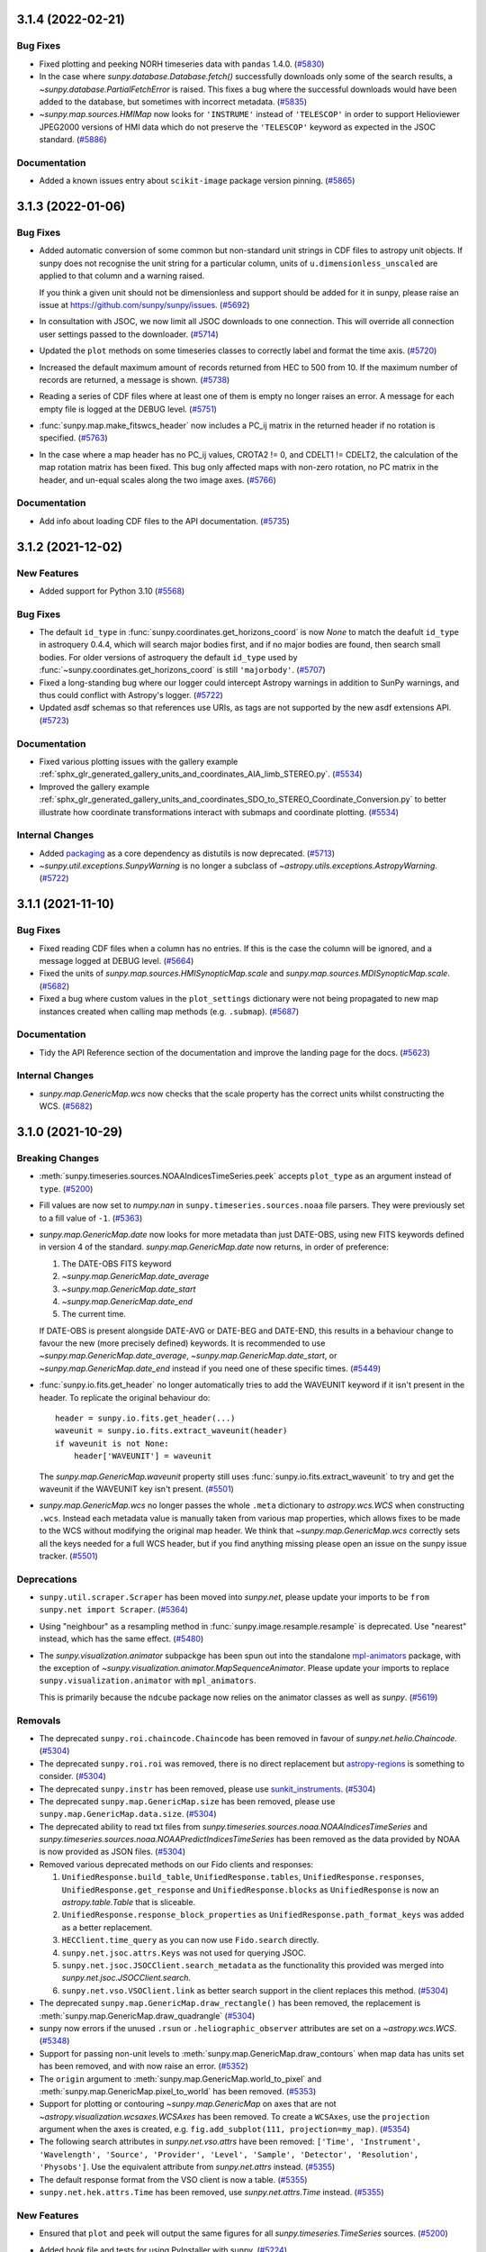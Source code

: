 3.1.4 (2022-02-21)
==================

Bug Fixes
---------

- Fixed plotting and peeking NORH timeseries data with ``pandas`` 1.4.0. (`#5830 <https://github.com/sunpy/sunpy/pull/5830>`__)
- In the case where `sunpy.database.Database.fetch()` successfully downloads only some of the search results, a `~sunpy.database.PartialFetchError` is raised. This fixes a bug where the successful downloads would have been added to the database, but sometimes with incorrect metadata. (`#5835 <https://github.com/sunpy/sunpy/pull/5835>`__)
- `~sunpy.map.sources.HMIMap` now looks for ``'INSTRUME'`` instead of ``'TELESCOP'`` in order to support Helioviewer JPEG2000 versions of HMI data which do not preserve the ``'TELESCOP'`` keyword as expected in the JSOC standard. (`#5886 <https://github.com/sunpy/sunpy/pull/5886>`__)

Documentation
-------------

- Added a known issues entry about ``scikit-image`` package version pinning. (`#5865 <https://github.com/sunpy/sunpy/pull/5865>`__)


3.1.3 (2022-01-06)
==================

Bug Fixes
---------

- Added automatic conversion of some common but non-standard unit strings in CDF
  files to astropy unit objects. If sunpy does not recognise the unit string for
  a particular column, units of ``u.dimensionless_unscaled`` are applied to that
  column and a warning raised.

  If you think a given unit should not be dimensionless and support should be
  added for it in sunpy, please raise an issue at
  https://github.com/sunpy/sunpy/issues. (`#5692 <https://github.com/sunpy/sunpy/pull/5692>`__)
- In consultation with JSOC, we now limit all JSOC downloads to one connection.
  This will override all connection user settings passed to the downloader. (`#5714 <https://github.com/sunpy/sunpy/pull/5714>`__)
- Updated the ``plot`` methods on some timeseries classes to correctly label and format the time axis. (`#5720 <https://github.com/sunpy/sunpy/pull/5720>`__)
- Increased the default maximum amount of records returned from HEC to 500 from 10.
  If the maximum number of records are returned, a message is shown. (`#5738 <https://github.com/sunpy/sunpy/pull/5738>`__)
- Reading a series of CDF files where at least one of them is empty no longer
  raises an error. A message for each empty file is logged at the DEBUG level. (`#5751 <https://github.com/sunpy/sunpy/pull/5751>`__)
- :func:`sunpy.map.make_fitswcs_header` now includes a PC_ij matrix in the returned
  header if no rotation is specified. (`#5763 <https://github.com/sunpy/sunpy/pull/5763>`__)
- In the case where a map header has no PC_ij values, CROTA2 != 0, and
  CDELT1 != CDELT2, the calculation of the map rotation matrix has been fixed.
  This bug only affected maps with non-zero rotation, no PC matrix in the header,
  and un-equal scales along the two image axes. (`#5766 <https://github.com/sunpy/sunpy/pull/5766>`__)


Documentation
-------------

- Add info about loading CDF files to the API documentation. (`#5735 <https://github.com/sunpy/sunpy/pull/5735>`__)


3.1.2 (2021-12-02)
==================

New Features
------------

- Added support for Python 3.10 (`#5568 <https://github.com/sunpy/sunpy/pull/5568>`__)


Bug Fixes
---------

- The default ``id_type`` in :func:`sunpy.coordinates.get_horizons_coord` is now
  `None` to match the deafult ``id_type`` in astroquery 0.4.4, which will search
  major bodies first, and if no major bodies are found, then search small bodies.
  For older versions of astroquery the default ``id_type`` used by
  :func:`~sunpy.coordinates.get_horizons_coord` is still ``'majorbody'``. (`#5707 <https://github.com/sunpy/sunpy/pull/5707>`__)
- Fixed a long-standing bug where our logger could intercept Astropy warnings in addition to SunPy warnings, and thus could conflict with Astropy's logger. (`#5722 <https://github.com/sunpy/sunpy/pull/5722>`__)
- Updated asdf schemas so that references use URIs, as tags are not
  supported by the new asdf extensions API. (`#5723 <https://github.com/sunpy/sunpy/pull/5723>`__)


Documentation
-------------

- Fixed various plotting issues with the gallery example :ref:`sphx_glr_generated_gallery_units_and_coordinates_AIA_limb_STEREO.py`. (`#5534 <https://github.com/sunpy/sunpy/pull/5534>`__)
- Improved the gallery example :ref:`sphx_glr_generated_gallery_units_and_coordinates_SDO_to_STEREO_Coordinate_Conversion.py` to better illustrate how coordinate transformations interact with submaps and coordinate plotting. (`#5534 <https://github.com/sunpy/sunpy/pull/5534>`__)


Internal Changes
----------------

- Added `packaging <https://pypi.org/project/packaging/>`__ as a core dependency as distutils is now deprecated. (`#5713 <https://github.com/sunpy/sunpy/pull/5713>`__)
- `~sunpy.util.exceptions.SunpyWarning` is no longer a subclass of `~astropy.utils.exceptions.AstropyWarning`. (`#5722 <https://github.com/sunpy/sunpy/pull/5722>`__)


3.1.1 (2021-11-10)
==================

Bug Fixes
---------

- Fixed reading CDF files when a column has no entries. If this is the case the
  column will be ignored, and a message logged at DEBUG level. (`#5664 <https://github.com/sunpy/sunpy/pull/5664>`__)
- Fixed the units of `sunpy.map.sources.HMISynopticMap.scale` and
  `sunpy.map.sources.MDISynopticMap.scale`. (`#5682 <https://github.com/sunpy/sunpy/pull/5682>`__)
- Fixed a bug where custom values in the ``plot_settings`` dictionary were not being propagated
  to new map instances created when calling map methods (e.g. ``.submap``). (`#5687 <https://github.com/sunpy/sunpy/pull/5687>`__)


Documentation
-------------

- Tidy the API Reference section of the documentation and improve the landing
  page for the docs. (`#5623 <https://github.com/sunpy/sunpy/pull/5623>`__)


Internal Changes
----------------

- `sunpy.map.GenericMap.wcs` now checks that the scale property has the correct
  units whilst constructing the WCS. (`#5682 <https://github.com/sunpy/sunpy/pull/5682>`__)


3.1.0 (2021-10-29)
==================

Breaking Changes
----------------

- :meth:`sunpy.timeseries.sources.NOAAIndicesTimeSeries.peek` accepts ``plot_type`` as an argument instead of ``type``. (`#5200 <https://github.com/sunpy/sunpy/pull/5200>`__)
- Fill values are now set to `numpy.nan` in ``sunpy.timeseries.sources.noaa`` file
  parsers. They were previously set to a fill value of ``-1``. (`#5363 <https://github.com/sunpy/sunpy/pull/5363>`__)
- `sunpy.map.GenericMap.date` now looks for more metadata than just DATE-OBS,
  using new FITS keywords defined in version 4 of the standard.
  `sunpy.map.GenericMap.date` now returns, in order of preference:

  1. The DATE-OBS FITS keyword
  2. `~sunpy.map.GenericMap.date_average`
  3. `~sunpy.map.GenericMap.date_start`
  4. `~sunpy.map.GenericMap.date_end`
  5. The current time.

  If DATE-OBS is present alongside DATE-AVG or DATE-BEG and DATE-END, this results
  in a behaviour change to favour the new (more precisely defined) keywords.
  It is recommended
  to use `~sunpy.map.GenericMap.date_average`,
  `~sunpy.map.GenericMap.date_start`, or `~sunpy.map.GenericMap.date_end`
  instead if you need one of these specific times. (`#5449 <https://github.com/sunpy/sunpy/pull/5449>`__)
- :func:`sunpy.io.fits.get_header` no longer automatically tries to add the
  WAVEUNIT keyword if it isn't present in the header. To replicate the original
  behaviour do::

    header = sunpy.io.fits.get_header(...)
    waveunit = sunpy.io.fits.extract_waveunit(header)
    if waveunit is not None:
        header['WAVEUNIT'] = waveunit

  The `sunpy.map.GenericMap.waveunit` property still uses
  :func:`sunpy.io.fits.extract_waveunit` to try and get the waveunit if the
  WAVEUNIT key isn't present. (`#5501 <https://github.com/sunpy/sunpy/pull/5501>`__)
- `sunpy.map.GenericMap.wcs` no longer passes the whole ``.meta`` dictionary to
  `astropy.wcs.WCS` when constructing ``.wcs``. Instead each metadata value is
  manually taken from various map properties, which allows fixes to be made to
  the WCS without modifying the original map header. We think that
  `~sunpy.map.GenericMap.wcs` correctly sets all the keys needed for a full WCS
  header, but if you find anything missing please open an issue on the sunpy
  issue tracker. (`#5501 <https://github.com/sunpy/sunpy/pull/5501>`__)


Deprecations
------------

- ``sunpy.util.scraper.Scraper`` has been moved into `sunpy.net`, please update your imports to be ``from sunpy.net import Scraper``. (`#5364 <https://github.com/sunpy/sunpy/pull/5364>`__)
- Using "neighbour" as a resampling method in
  :func:`sunpy.image.resample.resample` is deprecated. Use "nearest" instead,
  which has the same effect. (`#5480 <https://github.com/sunpy/sunpy/pull/5480>`__)
- The `sunpy.visualization.animator` subpackge has been spun out into the
  standalone `mpl-animators <https://pypi.org/project/mpl-animators>`_ package,
  with the exception of `~sunpy.visualization.animator.MapSequenceAnimator`.
  Please update your imports to replace ``sunpy.visualization.animator`` with
  ``mpl_animators``.

  This is primarily because the ``ndcube`` package now relies on the animator
  classes as well as `sunpy`. (`#5619 <https://github.com/sunpy/sunpy/pull/5619>`__)


Removals
--------

- The deprecated ``sunpy.roi.chaincode.Chaincode`` has been removed in favour of `sunpy.net.helio.Chaincode`. (`#5304 <https://github.com/sunpy/sunpy/pull/5304>`__)
- The deprecated ``sunpy.roi.roi`` was removed, there is no direct replacement but `astropy-regions <https://astropy-regions.readthedocs.io/en/latest/>`__ is something to consider. (`#5304 <https://github.com/sunpy/sunpy/pull/5304>`__)
- The deprecated ``sunpy.instr`` has been removed, please use `sunkit_instruments <https://docs.sunpy.org/projects/sunkit-instruments/en/stable/>`__. (`#5304 <https://github.com/sunpy/sunpy/pull/5304>`__)
- The deprecated ``sunpy.map.GenericMap.size`` has been removed, please use ``sunpy.map.GenericMap.data.size``. (`#5304 <https://github.com/sunpy/sunpy/pull/5304>`__)
- The deprecated ability to read txt files from `sunpy.timeseries.sources.noaa.NOAAIndicesTimeSeries` and `sunpy.timeseries.sources.noaa.NOAAPredictIndicesTimeSeries` has been removed as the data provided by NOAA is now provided as JSON files. (`#5304 <https://github.com/sunpy/sunpy/pull/5304>`__)
- Removed various deprecated methods on our Fido clients and responses:

  1. ``UnifiedResponse.build_table``, ``UnifiedResponse.tables``, ``UnifiedResponse.responses``, ``UnifiedResponse.get_response`` and ``UnifiedResponse.blocks`` as ``UnifiedResponse`` is now an `astropy.table.Table` that is sliceable.
  2. ``UnifiedResponse.response_block_properties`` as ``UnifiedResponse.path_format_keys`` was added as a better replacement.
  3. ``HECClient.time_query`` as you can now use ``Fido.search`` directly.
  4. ``sunpy.net.jsoc.attrs.Keys`` was not used for querying JSOC.
  5. ``sunpy.net.jsoc.JSOCClient.search_metadata`` as the functionality this provided was merged into `sunpy.net.jsoc.JSOCClient.search`.
  6. ``sunpy.net.vso.VSOClient.link`` as better search support in the client replaces this method. (`#5304 <https://github.com/sunpy/sunpy/pull/5304>`__)
- The deprecated ``sunpy.map.GenericMap.draw_rectangle()`` has been removed, the replacement is :meth:`sunpy.map.GenericMap.draw_quadrangle` (`#5304 <https://github.com/sunpy/sunpy/pull/5304>`__)
- sunpy now errors if the unused ``.rsun`` or ``.heliographic_observer``
  attributes are set on a `~astropy.wcs.WCS`. (`#5348 <https://github.com/sunpy/sunpy/pull/5348>`__)
- Support for passing non-unit levels to :meth:`sunpy.map.GenericMap.draw_contours`
  when map data has units set has been removed, and with now raise an error. (`#5352 <https://github.com/sunpy/sunpy/pull/5352>`__)
- The ``origin`` argument to :meth:`sunpy.map.GenericMap.world_to_pixel` and
  :meth:`sunpy.map.GenericMap.pixel_to_world` has been removed. (`#5353 <https://github.com/sunpy/sunpy/pull/5353>`__)
- Support for plotting or contouring `~sunpy.map.GenericMap` on axes that are not
  `~astropy.visualization.wcsaxes.WCSAxes` has been removed. To create a
  ``WCSAxes``, use the ``projection`` argument when the axes is created, e.g.
  ``fig.add_subplot(111, projection=my_map)``. (`#5354 <https://github.com/sunpy/sunpy/pull/5354>`__)
- The following search attributes in `sunpy.net.vso.attrs` have been removed:
  ``['Time', 'Instrument', 'Wavelength', 'Source', 'Provider',
  'Level', 'Sample', 'Detector', 'Resolution', 'Physobs']``.
  Use the equivalent attribute from `sunpy.net.attrs` instead. (`#5355 <https://github.com/sunpy/sunpy/pull/5355>`__)
- The default response format from the VSO client is now a table. (`#5355 <https://github.com/sunpy/sunpy/pull/5355>`__)
- ``sunpy.net.hek.attrs.Time`` has been removed, use `sunpy.net.attrs.Time` instead. (`#5355 <https://github.com/sunpy/sunpy/pull/5355>`__)


New Features
------------

- Ensured that ``plot`` and ``peek`` will output the same figures for all `sunpy.timeseries.TimeSeries` sources. (`#5200 <https://github.com/sunpy/sunpy/pull/5200>`__)
- Added hook file and tests for using PyInstaller with sunpy. (`#5224 <https://github.com/sunpy/sunpy/pull/5224>`__)
- Allows :meth:`sunpy.map.GenericMap.draw_quadrangle` to accept pixel units as input to enable plotting boxes in the pixel space of the map, which can be different from the plot axes. (`#5275 <https://github.com/sunpy/sunpy/pull/5275>`__)
- Added the :func:`~sunpy.coordinates.propagate_with_solar_surface` context manager for transformations, which will automatically apply solar differential rotation when transforming a coordinate between frames with a change in time (``obstime``). (`#5281 <https://github.com/sunpy/sunpy/pull/5281>`__)
- Add support for parsing the observer location from a `~astropy.wcs.WCS` object
  when using the 'OBSGEO' formulation. This is the recommended way to define the
  observer location of a ground based observer. (`#5315 <https://github.com/sunpy/sunpy/pull/5315>`__)
- Added a new function, :meth:`sunpy.visualization.draw_limb`, that draws
  the solar limb as seen from an arbitrary observer coordinate on a world
  coordinate system aware Axes. (`#5414 <https://github.com/sunpy/sunpy/pull/5414>`__)
- `sunpy.map.GenericMap.rsun_meters` now uses `sunpy.map.GenericMap.rsun_obs`
  as a fallback to calculate the assumed radius of emission if RSUN_REF metadata
  isn't present but metadata for `~sunpy.map.GenericMap.rsun_obs` is. (`#5416 <https://github.com/sunpy/sunpy/pull/5416>`__)
- Added :func:`sunpy.coordinates.utils.get_limb_coordinates` to get the solar
  limb coordinates as seen from a given observer. (`#5417 <https://github.com/sunpy/sunpy/pull/5417>`__)
- Printing the response from a `~sunpy.net.Fido` query now includes the URL where
  the data files are sourced from.

  If you develop a third-party `~sunpy.net.Fido` client, support for this can
  be automatically enabled by adding a ``info_url`` property to your
  `~sunpy.net.base_client.BaseClient` that returns a URL as a string. (`#5431 <https://github.com/sunpy/sunpy/pull/5431>`__)
- `~sunpy.timeseries.TimeSeries` can now read CDF files that conform to the
   ISTP/IACG guidelines (https://spdf.gsfc.nasa.gov/sp_use_of_cdf.html). (`#5435 <https://github.com/sunpy/sunpy/pull/5435>`__)
- The properties `~sunpy.map.GenericMap.date_start`,
  `~sunpy.map.GenericMap.date_end`, and `~sunpy.map.GenericMap.date_average` have
  been added to be drawn from the relevant FITS metadata, if present in the map
  header. (`#5449 <https://github.com/sunpy/sunpy/pull/5449>`__)
- Add default color map and normalization for `~sunpy.map.sources.HMISynopticMap`
  The default color map is 'hmimag' and the default normalization is linear between
  -1.5e-3 and +1.5e3, the expected normalization for this particular color map. (`#5464 <https://github.com/sunpy/sunpy/pull/5464>`__)
- The headers produced by :func:`~sunpy.map.make_fitswcs_header` now include ``NAXIS``, ``NAXIS1``, and ``NAXIS2`` keywords. (`#5470 <https://github.com/sunpy/sunpy/pull/5470>`__)
- The `~astropy.wcs.WCS` instance returned by the `sunpy.map.GenericMap.wcs` property now includes the shape of the data array. (`#5470 <https://github.com/sunpy/sunpy/pull/5470>`__)
- Added the method :meth:`sunpy.map.GenericMap.reproject_to` for reprojecting a `~sunpy.map.Map` to a different WCS.
  This method requires the optional package `reproject` to be installed. (`#5470 <https://github.com/sunpy/sunpy/pull/5470>`__)
- Registered the time format ``tai_seconds`` for `astropy.time.Time` (via `~sunpy.time.TimeTaiSeconds`) to support parsing the numerical time format of TAI seconds since 1958-01-01 00:00:00.
  This format includes UTC leap seconds, and enables equivalent functionality to the ``anytim2tai`` routine in SSW. (`#5489 <https://github.com/sunpy/sunpy/pull/5489>`__)
- Added `sunpy.map.sources.WISPRMap` as a map source for WISPR on Parker Solar Probe.
  This improves the `~sunpy.map.GenericMap.name` of the map and adds correct
  information for the `~sunpy.map.GenericMap.processing_level` and
  `~sunpy.map.GenericMap.exposure_time`. (`#5502 <https://github.com/sunpy/sunpy/pull/5502>`__)
- :func:`sunpy.io.fits.write` can now update the ``data`` and ``header`` of an existing HDU instance, as an alternative to creating a new instance of a specified HDU type. This adds support for writing a HDU (such as :class:`~astropy.io.fits.CompImageHDU`) initialised with non-default keyword arguments. (`#5503 <https://github.com/sunpy/sunpy/pull/5503>`__)
- Added `~sunpy.timeseries.GenericTimeSeries.observatory` to provide observatory information for the timeseries e.g. specific goes satellite number. (`#5556 <https://github.com/sunpy/sunpy/pull/5556>`__)
- :meth:`sunpy.timeseries.GenericTimeSeries.plot` and
  :meth:`sunpy.timeseries.GenericTimeSeries.peek` will now automatically label
  the y-axis if all the columns being plotted have the same units. (`#5557 <https://github.com/sunpy/sunpy/pull/5557>`__)
- :meth:`sunpy.timeseries.GenericTimeSeries.plot` and
  :meth:`sunpy.timeseries.GenericTimeSeries.peek` now have an option ``columns``
  that allows plotting a subset of the columns present. (`#5557 <https://github.com/sunpy/sunpy/pull/5557>`__)
- Added a new CDAWeb client, along with helper utilities to `sunpy.net.cdaweb`. (`#5558 <https://github.com/sunpy/sunpy/pull/5558>`__)
- Support for filtering searches with JSOC keywords has been added to ``Fido.search``. (`#5566 <https://github.com/sunpy/sunpy/pull/5566>`__)
- Added support for arithmetic operations between`~sunpy.map.GenericMap` and array-like
  objects. (`#5614 <https://github.com/sunpy/sunpy/pull/5614>`__)
- Added ``quantity`` attribute to `~sunpy.map.GenericMap` to expose the ``data``
  attribute as a `~astropy.units.Quantity` using the ``unit`` attribute. (`#5614 <https://github.com/sunpy/sunpy/pull/5614>`__)


Bug Fixes
---------

- :meth:`sunpy.map.GenericMap.superpixel` now keeps the reference coordinate of the
  WCS projection the same as the input map, and updates the reference pixel accordingly.
  This fixes inconsistencies in the input and output world coordinate systems when a
  non-linear projection is used. (`#5295 <https://github.com/sunpy/sunpy/pull/5295>`__)
- Inputs to the ``dimensions`` and ``offset`` arguments to
  :meth:`sunpy.map.GenericMap.superpixel` in units other than ``u.pix``
  (e.g. ```u.kpix``) are now handled correctly. (`#5301 <https://github.com/sunpy/sunpy/pull/5301>`__)
- Fractional inputs to the ``dimensions`` and ``offset`` arguments to
  :meth:`sunpy.map.GenericMap.superpixel` were previously rounded using `int`
  in the superpixel algorithm, but not assigned integer values in the new meatadata.
  This has now been changed so the rounding is correctly reflected in the meatadata. (`#5301 <https://github.com/sunpy/sunpy/pull/5301>`__)
- Remove runtime use of ``astropy.tests.helper.assert_quantity_allclose`` which
  introduces a runtime dependancy on ``pytest``. (`#5305 <https://github.com/sunpy/sunpy/pull/5305>`__)
- :meth:`sunpy.map.GenericMap.resample` now keeps the reference coordinate of the
  WCS projection the same as the input map, and updates the reference pixel accordingly.
  This fixes inconsistencies in the input and output world coordinate systems when a
  non-linear projection is used. (`#5309 <https://github.com/sunpy/sunpy/pull/5309>`__)
- Fix saving `.GenericMap` to an asdf file with version 2.8.0 of the asdf package. (`#5342 <https://github.com/sunpy/sunpy/pull/5342>`__)
- When the limb is entirely visible, :meth:`sunpy.map.GenericMap.draw_limb` no
  longer plots an invisible patch for the hidden part of the limb and now returns
  `None` instead of the invisible patch. Similarly, when the limb is entirely
  invisible, no patch is drawn for the visible part and `None` is returned
  instead of the visible patch. (`#5414 <https://github.com/sunpy/sunpy/pull/5414>`__)
- :meth:`sunpy.map.GenericMap.plot` now correctly sets axis labels based on the
  coordinate system of the axes, and not the coordinate system of the map
  being plotted. This was previously only an issue if using ``autoalign=True``
  when the Map coordinate system was different to the axes coordinate system. (`#5432 <https://github.com/sunpy/sunpy/pull/5432>`__)
- :meth:`sunpy.map.GenericMap.plot` no longer adds a unit string to the axis
  labels if the axes being plotted on is a WCSAxes. For a WCSAxes, angular units
  are indicated in the tick labels, and automatically change when the zoom level
  changes from e.g. degrees to arc-minutes. This could previously lead to
  situations where the axis label units were incorrect. (`#5432 <https://github.com/sunpy/sunpy/pull/5432>`__)
- Implement automatic fallback to helioviewer mirrors if API is non-functional. (`#5440 <https://github.com/sunpy/sunpy/pull/5440>`__)
- Fixed the incorrect value for the FITS WCS ``LONPOLE`` keyword when using :func:`~sunpy.map.make_fitswcs_header` for certain combinations of WCS projection and reference coordinate. (`#5448 <https://github.com/sunpy/sunpy/pull/5448>`__)
- The date returned by `~sunpy.map.GenericMap.date` for Solar Orbiter/EUI maps
  has been adjusted to be taken from the DATE-AVG keyword
  (the middle of the image acquisition period), instead of the DATE-OBS
  keyword (the beginning of the image acquisition period). This means the observer
  coordinate now has the correct date. (`#5462 <https://github.com/sunpy/sunpy/pull/5462>`__)
- The ``.unit`` attribute for HMI synoptic maps has been fixed. (`#5467 <https://github.com/sunpy/sunpy/pull/5467>`__)
- When "TAI" is in the date string, `sunpy.map.GenericMap.date`
  now only raises a warning if the TIMESYS keyword is present
  and different to "TAI". Previously a warning was raised all the
  time when "TAI" was in the date string. (`#5468 <https://github.com/sunpy/sunpy/pull/5468>`__)
- Fixed a bug where the property `sunpy.map.GenericMap.rsun_meters` would always internally determine the observer location, even when it is not needed, particularly for Stonyhurst heliographic maps, which have no notion of an observer.
  Thus, when working with a Stonyhurst heliographic map, a user could get an irrelevant warning message about having to assume an observer location (Earth center). (`#5478 <https://github.com/sunpy/sunpy/pull/5478>`__)
- Fixed the unintended insertion of (assumed) observer location information when accessing the property `sunpy.map.GenericMap.wcs` for Stonyhurst heliographic maps. (`#5478 <https://github.com/sunpy/sunpy/pull/5478>`__)
- Fixed an incorrect value for the FITS WCS ``LONPOLE`` keyword when using :func:`~sunpy.map.make_fitswcs_header` for `~sunpy.coordinates.frames.Helioprojective` maps with certain values of latitude for the reference coordinate. (`#5490 <https://github.com/sunpy/sunpy/pull/5490>`__)
- A non-standard ``CROTA`` keyword included in a `sunpy.map.sources.EUIMap` FITS header is now renamed to the recommended ``CROTA2`` so a warning is no longer raised. (`#5493 <https://github.com/sunpy/sunpy/pull/5493>`__)
- The plotting x-limits of :meth:`sunpy.timeseries.sources.NOAAIndicesTimeSeries.plot`
  are now adjusted to only include finite points in the timeseries data. (`#5496 <https://github.com/sunpy/sunpy/pull/5496>`__)
- The Hinode/XRT map source now corrects the TIMESYS keyword, fixing the ``.wcs``
  property that was previously broken for Hinode/XRT maps. (`#5508 <https://github.com/sunpy/sunpy/pull/5508>`__)
- Updated `sunpy.map.CompositeMap.plot` to support the ``linestyles`` and ``colors`` arguments, in addition to the existing ``linewidths`` argument. (`#5521 <https://github.com/sunpy/sunpy/pull/5521>`__)
- Fixed a bug where rotating a `~sunpy.map.Map` could result in an extremely small shift (at the numerical-precision level) in the mapping from world coordinates to pixels. (`#5553 <https://github.com/sunpy/sunpy/pull/5553>`__)
- Fixed a bug where rotating a `~sunpy.map.Map` that is missing observation-time metadata could result in an incorrect reference coordinate. (`#5553 <https://github.com/sunpy/sunpy/pull/5553>`__)
- Fix a bug where saving a helioprojective or heliocentric coordinate to an
  asdf file didn't work due to a schema version mismatch if the observer
  location was a fully specified Stonyhurst heliographic coordinate. (`#5584 <https://github.com/sunpy/sunpy/pull/5584>`__)
- `~sunpy.map.sources.XRTMap` uppercases the ``TIMESYS`` key before checking if the
  key needs to be fixed. (`#5592 <https://github.com/sunpy/sunpy/pull/5592>`__)
- Fixed passing a URL to :func:`sunpy.io.read_file` on windows. (`#5601 <https://github.com/sunpy/sunpy/pull/5601>`__)
- Fixed a bug where the ``date`` property on `~sunpy.map.sources.HMISynopticMap` returned ``None``
  if the ``DATE-OBS`` key was present. (`#5648 <https://github.com/sunpy/sunpy/pull/5648>`__)


Documentation
-------------

- Added the gallery example :ref:`sphx_glr_generated_gallery_differential_rotation_comparing_rotation_models.py` to visualize the differences between models of solar differential rotation. (`#5527 <https://github.com/sunpy/sunpy/pull/5527>`__)
- Added an example to how to save out maps as FITS files and load them back in, :ref:`sphx_glr_generated_gallery_saving_and_loading_data_genericmap_in_fits.py`. (`#5544 <https://github.com/sunpy/sunpy/pull/5544>`__)


Internal Changes
----------------

- The `~sunpy.coordinates.frames.Helioprojective` frame now has the convenience property ``angular_radius`` to return the angular radius of the Sun as seen by the observer. (`#5191 <https://github.com/sunpy/sunpy/pull/5191>`__)
- Online tests can now report back status of remote urls and will XFAIL if the remote server is unreachable. (`#5233 <https://github.com/sunpy/sunpy/pull/5233>`__)
- Re-enabled the unit test to check for coordinates consistency with JPL HORIZONS when the matching ephemeris can be specified. (`#5314 <https://github.com/sunpy/sunpy/pull/5314>`__)
- The `~sunpy.timeseries.TimeSeries` factory has been refactored to
  improve readability and maintainability of the internal code. (`#5411 <https://github.com/sunpy/sunpy/pull/5411>`__)
- `sunpy.map.GenericMap.rsun_obs` no longer emits a warning if the metadata it
  looks for is not present. Instead the standard photospheric radius is assumed
  and a log message emitted at the 'info' level. (`#5416 <https://github.com/sunpy/sunpy/pull/5416>`__)
- Nearest-neighbour and linear
  (the default for :meth:`sunpy.map.GenericMap.resample`)
  resampling have been significantly sped up. (`#5476 <https://github.com/sunpy/sunpy/pull/5476>`__)
- `sunpy.map.Map` now raises a clear error when the map is constructed if units
  of either two axes are not angular units. (`#5602 <https://github.com/sunpy/sunpy/pull/5602>`__)


3.0.1 (2021-07-03)
==================

Bug Fixes
---------

- Fixed a bug where `~sunpy.map.GenericMap` used to break with keyword arguments. (`#5392 <https://github.com/sunpy/sunpy/pull/5392>`__)
- Fixed a bug where calling :meth:`sunpy.map.GenericMap.draw_contours` on a different WCS could result in an unnecessary expansion of the plot limits. (`#5398 <https://github.com/sunpy/sunpy/pull/5398>`__)
- Fixed incorrect return values from :func:`~sunpy.map.all_corner_coords_from_map` if a rectangular map was provided. (`#5419 <https://github.com/sunpy/sunpy/pull/5419>`__)
- Do not trigger a pytest import in the asdf plugin for saving sunpy coordinate frames. (`#5429 <https://github.com/sunpy/sunpy/pull/5429>`__)
- Constructing a 2D coordinate in the `~sunpy.coordinates.frames.HeliographicCarrington` frame with ``observer='self'`` now raises an error upon creation.
  When specifying ``observer='self'``, the ``radius`` coordinate component serves as the Sun-observer distance that is necessary to fully define the Carrington heliographic coordinates. (`#5358 <https://github.com/sunpy/sunpy/pull/5358>`__)
- Fixed two bugs with handling the motion of the Sun when transforming between coordinate frames with a change in ``obstime``.
  These bugs did not affect any results if the context manager :func:`~sunpy.coordinates.transform_with_sun_center` had been used. (`#5381 <https://github.com/sunpy/sunpy/pull/5381>`__)
- Fixed a bug where the ``rsun`` frame attribute could be unintentionally reset to the default value during transformation.
  This bug primarily affected the transformation of a `~sunpy.coordinates.frames.Helioprojective` coordinate to a `~sunpy.coordinates.frames.HeliographicStonyhurst` frame. (`#5395 <https://github.com/sunpy/sunpy/pull/5395>`__)
- Fixed a bug where creating a `~sunpy.coordinates.frames.HeliographicStonyhurst` frame or a `~sunpy.coordinates.frames.HeliographicCarrington` frame from WCS information failed to make use of any specified ``rsun_ref`` value. (`#5395 <https://github.com/sunpy/sunpy/pull/5395>`__)
- `~sunpy.map.sources.SXTMap` now always returns `None` for the ``wavelength`` attribute. Previously this raised an error. (`#5401 <https://github.com/sunpy/sunpy/pull/5401>`__)


Added/Improved Documentation
----------------------------

- Simplified the "Downloading LASCO C2" gallery example by removing redundant modifications to the metadata before it is loaded by `~sunpy.map.Map`. (`#5402 <https://github.com/sunpy/sunpy/pull/5402>`__)
- Tided up the HMI synoptic map example by removing redundant code and correcting some of the comments. (`#5413 <https://github.com/sunpy/sunpy/pull/5413>`__)

3.0.0 (2021-05-14)
==================

Backwards Incompatible Changes
------------------------------

- ``sunpy.instr`` has been depreacted and will be removed in sunpy 3.1 in favour of `sunkit_instruments`.
  The code that is under ``sunpy.instr`` is imported via `sunkit_instruments` to ensure backwards comparability. (`#4526 <https://github.com/sunpy/sunpy/pull/4526>`__)
- Several `sunpy.map.GenericMap` attributes have been updated to return `None` when the relevant piece of FITS metadata is missing. These are:

  - `~sunpy.map.GenericMap.exposure_time`, previously defaulted to zero seconds.
  - `~sunpy.map.GenericMap.measurement`, previously defaulted to zero.
  - `~sunpy.map.GenericMap.waveunit`, previously defaulted to ``u.one``.
  - `~sunpy.map.GenericMap.wavelength`, previously defaulted to zero. (`#5126 <https://github.com/sunpy/sunpy/pull/5126>`__)
- `~sunpy.coordinates.frames.HeliographicStonyhurst` and `~sunpy.coordinates.frames.HeliographicCarrington` no longer automatically convert 2D input to a 3D coordinate during instantiation.
  Instead, the 2D-to-3D conversion is deferred until the coordinate is transformed to a different frame, or with a call to the method :meth:`~sunpy.coordinates.frames.BaseHeliographic.make_3d`. (`#5211 <https://github.com/sunpy/sunpy/pull/5211>`__)
- Changed URL for the `sunpy.net.dataretriever.sources.noaa.SRSClient` from "ftp://ftp.swpc.noaa.gov/pub/warehouse/" to "ftp://ftp.ngdc.noaa.gov/STP/swpc_products/daily_reports/".
  The old URL is unsupported and we expect the files will be the same but we can not say with 100% certainty. (`#5173 <https://github.com/sunpy/sunpy/pull/5173>`__)
- Changed `sunpy.net.attrs.Source` to `sunpy.net.attrs.Provider` for the `sunpy.net.dataretriever.sources.gong.GONGClient`. (`#5174 <https://github.com/sunpy/sunpy/pull/5174>`__)
- The ``rsun`` frame attribute of `~sunpy.coordinates.frames.Helioprojective` now converts any input to kilometers. (`#5211 <https://github.com/sunpy/sunpy/pull/5211>`__)
- :meth:`sunpy.map.CompositeMap.plot` now internally calls :meth:`sunpy.map.GenericMap.plot` and :meth:`sunpy.map.GenericMap.draw_contours`, which may affect the plot output of existing user code. (`#5255 <https://github.com/sunpy/sunpy/pull/5255>`__)
- Removed the ``basic_plot`` keyword argument from :meth:`sunpy.map.CompositeMap.peek` due to its unreliability. (`#5255 <https://github.com/sunpy/sunpy/pull/5255>`__)
- ``sunpy.util.sphinx.changelog`` and ``sunpy.util.towncrier`` have been removed and are now in a standalone package `sphinx-changelog <https://github.com/openastronomy/sphinx-changelog>`__. (`#5049 <https://github.com/sunpy/sunpy/pull/5049>`__)


Deprecations and Removals
-------------------------

- Deprecated ``sunpy.map.GenericMap.draw_rectangle`` in favor of :meth:`~sunpy.map.GenericMap.draw_quadrangle`. (`#5236 <https://github.com/sunpy/sunpy/pull/5236>`__)
- Using `~sunpy.map.GenericMap` plotting methods on an `~matplotlib.axes.Axes` that is not a `~astropy.visualization.wcsaxes.WCSAxes` is deprecated.
  This previously raised a warning, but is now formally deprecated, and will raise an error in sunpy 3.1. (`#5244 <https://github.com/sunpy/sunpy/pull/5244>`__)
- Deprecated ``sunpy.roi.chaincode.Chaincode`` and created a replacement at `sunpy.net.helio.Chaincode`.

  This replacement has the following changes:

  1. Added support for numpy array as an input (it was broken before).
  2. Renamed ``BoundingBox`` to ``boundingbox``
  3. Renamed ``subBoundingBox`` to ``sub_boundingbox``
  4. Now area and length raise `NotImplementedError` (`#5249 <https://github.com/sunpy/sunpy/pull/5249>`__)
- Deprecated ``sunpy.roi.roi``, as it currently has no obvious use and has never seen any real development work. (`#5249 <https://github.com/sunpy/sunpy/pull/5249>`__)


Features
--------

- :func:`sunpy.coordinates.get_horizons_coord` can now be given a start time, end time,
  and number of intervals (or interval length) to query a evenly spaced set of
  times. See the documentation string for more information and an example. (`#4698 <https://github.com/sunpy/sunpy/pull/4698>`__)
- Added :meth:`sunpy.map.GenericMap.draw_quadrangle` for drawing a quadrangle on a map.
  A quadrangle has edges that are aligned with lines of constant latitude and longitude, but these can be in a different coordinate system than that of the map. (`#4809 <https://github.com/sunpy/sunpy/pull/4809>`__)
- Added a ``longitude`` keyword argument to :func:`~sunpy.coordinates.sun.carrington_rotation_time` as an alternate way to specify a fractional Carrington rotation. (`#4879 <https://github.com/sunpy/sunpy/pull/4879>`__)
- Colorbar in `sunpy.map.GenericMap.peek` now has a unit label. (`#4930 <https://github.com/sunpy/sunpy/pull/4930>`__)
- The default axes used by ``BaseFuncAnimator.get_animation()``
  is now ``BaseFuncAnimator.axes``, instead of the currently active axes (accessed via.
  :func:`matplotlib.pyplot.gca`). The allows animations to be created on figures
  created directly using `matplotlib.figure.Figure`.

  To revert to the previous behaviour of using the current axes,
  give ``axes=plt.gca()`` to ``get_animation()``. (`#4968 <https://github.com/sunpy/sunpy/pull/4968>`__)
- Added colormaps for Solar Orbiter EUI images. These are used automatically
  when an EUI image is loaded. (`#5023 <https://github.com/sunpy/sunpy/pull/5023>`__)
- Added the ability to dynamically scale `sunpy.visualization.animator` instances.
  By specifying the ``clip_interval`` keyword, it will now clip the minimum and maximum at each slider step to the specified interval. (`#5025 <https://github.com/sunpy/sunpy/pull/5025>`__)
- Added a ``sunpy.time.timerange.TimeRange.__contains__`` method to `sunpy.time.TimeRange`
  that tests if two time ranges overlap. (`#5093 <https://github.com/sunpy/sunpy/pull/5093>`__)
- Added the ability to namespace files downloaded using `sunpy.data.data_manager.manager.DataManager` by prepending the file name with module name. (`#5111 <https://github.com/sunpy/sunpy/pull/5111>`__)
- Added a rigid rotation model to :func:`~sunpy.physics.differential_rotation.diff_rot` via ``rot_type=rigid``, where the rotation rate does not vary with latitude. (`#5132 <https://github.com/sunpy/sunpy/pull/5132>`__)
- Added a :meth:`~sunpy.map.MapSequence.save` method to `sunpy.map.MapSequence`
  that saves each map of the sequence. (`#5145 <https://github.com/sunpy/sunpy/pull/5145>`__)
- The allowable ``level`` inputs to :meth:`sunpy.map.GenericMap.contour` and
  :meth:`sunpy.map.GenericMap.draw_contours` have been consolidated. Both methods
  now accept
  - Scalars, if the map has no units
  - Quantities, if the map has units
  - Percentages (`#5154 <https://github.com/sunpy/sunpy/pull/5154>`__)
- Added support for corrected NOAA SWPC solar region summary data files. (`#5173 <https://github.com/sunpy/sunpy/pull/5173>`__)
- Updated ``sunpy.util.sysinfo.system_info`` to return all optional dependencies of sunpy. (`#5175 <https://github.com/sunpy/sunpy/pull/5175>`__)
- `sunpy.map.Map` now supports the EUI instrument on Solar Orbiter. (`#5210 <https://github.com/sunpy/sunpy/pull/5210>`__)
- `~sunpy.coordinates.frames.HeliographicStonyhurst` and `~sunpy.coordinates.frames.HeliographicCarrington` now have an ``rsun`` frame attribute to specify the radius of the Sun, which defaults to the photospheric radius defined in `sunpy.sun.constants`.
  This frame attribute is used when converting a 2D coordinate (longitude and latitude, with no specified radial distance) to a 3D coordinate by setting the radial distance to ``rsun`` (i.e., the assumption is that the coordinate is on the surface of the Sun). (`#5211 <https://github.com/sunpy/sunpy/pull/5211>`__)
- Enhanced :meth:`sunpy.map.GenericMap.draw_limb` so that the solar limb can be plotted on axes that correspond to a different map (e.g., with a different observer).
  The part of the limb that is not visible to the axes's observer because it is on the far side of the Sun is shown as dotted rather than solid. (`#5237 <https://github.com/sunpy/sunpy/pull/5237>`__)
- `~sunpy.util.MetaDict` now saves a copy of the metadata on creation, which can
  be accessed using the `~sunpy.util.MetaDict.original_meta` property. Three
  new properties have also been added to query any changes that have been made
  to metadata:

  - `~sunpy.util.MetaDict.added_items`
  - `~sunpy.util.MetaDict.removed_items`
  - `~sunpy.util.MetaDict.modified_items`

  As an example, ``my_map.meta.modified_items`` will return a dictionary mapping
  keys to their original value and current value. (`#5241 <https://github.com/sunpy/sunpy/pull/5241>`__)
- Added :func:`sunpy.map.contains_coordinate` which provides a quick way to see if a
  world coordinate is contained within the array bounds of a map. (`#5252 <https://github.com/sunpy/sunpy/pull/5252>`__)
- Added an optional keyword argument ``autoalign`` to :meth:`sunpy.map.GenericMap.plot` for plotting a map to axes that correspond to a different WCS.
  See :ref:`sphx_glr_generated_gallery_map_transformations_autoalign_aia_hmi.py`. (`#5255 <https://github.com/sunpy/sunpy/pull/5255>`__)
- :meth:`sunpy.map.CompositeMap.plot` now properly makes use of WCS information to position and orient maps when overlaying them. (`#5255 <https://github.com/sunpy/sunpy/pull/5255>`__)


Bug Fixes
---------

- Fixed the drawing methods of `sunpy.map.GenericMap` (e.g., ``~sunpy.map.GenericMap.draw_rectangle``) so that any text labels will appear in the legend. (`#5019 <https://github.com/sunpy/sunpy/pull/5019>`__)
- Fixed bug in ``sunpy.until.scraper.Scraper`` which caused URL patterns containing backslashes to be incorrectly parsed on Windows. (`#5022 <https://github.com/sunpy/sunpy/pull/5022>`__)
- Constructing a `~sunpy.util.MetaDict` is now more lenient, and accepts
  any class that inherits from `collections.abc.Mapping`. This fixes a
  regression where headers read with `astropy.io.fits` raised an error when
  passed to individual `~sunpy.map` sources. (`#5047 <https://github.com/sunpy/sunpy/pull/5047>`__)
- Added warning to :meth:`sunpy.map.GenericMap.rotate` when specified ``missing`` value is not compatible
  with the number type of the data array. (`#5051 <https://github.com/sunpy/sunpy/pull/5051>`__)
- Prevented some colormaps being accidentally modified depending on the order
  and method through which they were accessed. (`#5054 <https://github.com/sunpy/sunpy/pull/5054>`__)
- Reverted change for `sunpy.map.GenericMap.draw_limb` that made it use "add_artist" as it was changing the FOV of the plotted image. (`#5069 <https://github.com/sunpy/sunpy/pull/5069>`__)
- Fixed a bug where some `~sunpy.coordinates.metaframes.RotatedSunFrame` transformations could fail with an ``observer=None`` error. (`#5084 <https://github.com/sunpy/sunpy/pull/5084>`__)
- Fixed bug where `sunpy.data.data_manager.DataManager` would fail to recover upon deleting the sqlite database file. (`#5089 <https://github.com/sunpy/sunpy/pull/5089>`__)
- Fixed a bug where coordinate frames were considered different due to an unintended time difference during time handling at the level of numerical precision (i.e., tens of picoseconds).
  This resulted in the unexpected use of transformation machinery when transforming a coordinate to its own coordinate frame. (`#5127 <https://github.com/sunpy/sunpy/pull/5127>`__)
- Fixed a bug with failing downloads in 2010 with the `~sunpy.net.dataretriever.sources.noaa.SRSClient`. (`#5159 <https://github.com/sunpy/sunpy/pull/5159>`__)
- If the property `sunpy.map.GenericMap.rsun_obs` needs to calculate the solar angular radius from header information, it now properly uses the ``rsun_ref`` keyword if it is present and does not emit any warning. (`#5172 <https://github.com/sunpy/sunpy/pull/5172>`__)
- Added a "rsun_obs" keyword to the output of :func:`sunpy.map.make_fitswcs_header` if the coordinate argument has a "rsun" frame attribute. (`#5177 <https://github.com/sunpy/sunpy/pull/5177>`__)
- Fixed small inaccuracies in the grid plotted by :meth:`~sunpy.map.GenericMap.draw_grid` for maps that specify a radius of the Sun that is different from the constant in `sunpy.sun.constants`. (`#5211 <https://github.com/sunpy/sunpy/pull/5211>`__)
- Fixed :meth:`sunpy.map.GenericMap.draw_contours` so that the contours from a map can be plotted on axes with a different coordinate system. (`#5239 <https://github.com/sunpy/sunpy/pull/5239>`__)
- When using the cylindrical representation of ``Heliocentric`` to work in the Heliocentric Radial coordinate frame, the ``psi`` component now goes from 0 to 360 degrees instead of -180 to 180 degrees. (`#5242 <https://github.com/sunpy/sunpy/pull/5242>`__)
- Changed ``MDIMap`` to use the "CONTENT" keyword to identify the measurement, similar to ``HMIMap``, and removed the special-case nickname. This fixes the broken title on plots. (`#5257 <https://github.com/sunpy/sunpy/pull/5257>`__)
- :func:`sunpy.coordinates.solar_frame_to_wcs_mapping` now sets the observer auxiliary
  information when a `~sunpy.coordinates.HeliographicCarrington` frame with
  ``observer='self'`` is passed. (`#5264 <https://github.com/sunpy/sunpy/pull/5264>`__)
- Calling :func:`sunpy.map.make_fitswcs_header` with a
  `~sunpy.coordinates.HeliographicCarrington` coordinate that with ``observer='self'``
  set now correctly sets the observer information in the header. (`#5264 <https://github.com/sunpy/sunpy/pull/5264>`__)
- :meth:`sunpy.map.GenericMap.superpixel` now keeps the reference coordinate of the
  WCS projection the same as the input map, and updates the reference pixel accordingly.
  This fixes inconsistencies in the input and output world coordinate systems when a
  non-linear projection is used. (`#5295 <https://github.com/sunpy/sunpy/pull/5295>`__)
- Inputs to the ``dimensions`` and ``offset`` arguments to
  :meth:`sunpy.map.GenericMap.superpixel` in units other than ``u.pix``
  (e.g. ```u.kpix``) are now handled correctly. (`#5301 <https://github.com/sunpy/sunpy/pull/5301>`__)
- Fractional inputs to the ``dimensions`` and ``offset`` arguments to
  :meth:`sunpy.map.GenericMap.superpixel` were previously rounded using `int`
  in the superpixel algorithm, but not assigned integer values in the new meatadata.
  This has now been changed so the rounding is correctly reflected in the meatadata. (`#5301 <https://github.com/sunpy/sunpy/pull/5301>`__)
- Remove runtime use of ``astropy.tests.helper.assert_quantity_allclose`` which
  introduces a runtime dependancy on ``pytest``. (`#5305 <https://github.com/sunpy/sunpy/pull/5305>`__)
- :meth:`sunpy.map.GenericMap.resample` now keeps the reference coordinate of the
  WCS projection the same as the input map, and updates the reference pixel accordingly.
  This fixes inconsistencies in the input and output world coordinate systems when a
  non-linear projection is used. (`#5309 <https://github.com/sunpy/sunpy/pull/5309>`__)
- Fix saving `.GenericMap` to an asdf file with version 2.8.0 of the asdf package. (`#5342 <https://github.com/sunpy/sunpy/pull/5342>`__)


Added/Improved Documentation
----------------------------

- Added a gallery example (:ref:`sphx_glr_generated_gallery_plotting_plot_rectangle.py`) for drawing rectangles on maps. (`#4528 <https://github.com/sunpy/sunpy/pull/4528>`__)
- Added an example (:ref:`sphx_glr_generated_gallery_plotting_wcsaxes_plotting_example.py`)
  of how pixel and SkyCoords work when plotted with `~astropy.visualization.wcsaxes`. (`#4867 <https://github.com/sunpy/sunpy/pull/4867>`__)
- Added a gallery example  (:ref:`sphx_glr_generated_gallery_plotting_plotting_blank_map.py`) on how to create a blank map and mark locations. (`#5077 <https://github.com/sunpy/sunpy/pull/5077>`__)
- Added a gallery example (:ref:`sphx_glr_generated_gallery_plotting_hmi_cutout.py`)
  demonstrating how to add a HMI zoomed-in region next to a full disk HMI image. (`#5090 <https://github.com/sunpy/sunpy/pull/5090>`__)
- Updated the :ref:`sphx_glr_generated_gallery_computer_vision_techniques_mask_disk.py` example to generate the mask using :func:`sunpy.map.coordinate_is_on_solar_disk`. (`#5114 <https://github.com/sunpy/sunpy/pull/5114>`__)
- Added a gallery example (:ref:`sphx_glr_generated_gallery_map_map_segment.py`)
  demonstrating how to create a segment of a particular map from transformed coordinates. (`#5121 <https://github.com/sunpy/sunpy/pull/5121>`__)
- For the various subclasses of `~sunpy.map.GenericMap` (e.g., `~sunpy.map.sources.AIAMap`), the online documentation now shows all of the inherited attributes and methods. (`#5142 <https://github.com/sunpy/sunpy/pull/5142>`__)
- Added a documentation string to `~sunpy.map.sources.sdo.HMISynopticMap`. (`#5186 <https://github.com/sunpy/sunpy/pull/5186>`__)
- Added a new gallery example showcasing how to overlay HMI contours on an AIA image. (`#5229 <https://github.com/sunpy/sunpy/pull/5229>`__)


Trivial/Internal Changes
------------------------

- Replaced the old test runner with a new version that adds a dependency check before the test suite is run. (`#4596 <https://github.com/sunpy/sunpy/pull/4596>`__)
- The testing suite now raises a warning if the `~matplotlib.pyplot` figure stack is not empty prior to running a test, and it closes all open figures after finishing each test. (`#4969 <https://github.com/sunpy/sunpy/pull/4969>`__)
- Improved performance when moving the slider in
  ``sunpy.visualisation.animator.ArrayAnimatorWCS``. (`#4971 <https://github.com/sunpy/sunpy/pull/4971>`__)
- Added some basic logging to HEK searches, at the 'debug' logging level. (`#5020 <https://github.com/sunpy/sunpy/pull/5020>`__)
- Refactored `~sunpy.coordinates.metaframes.RotatedSunFrame` transformations for improved performance. (`#5084 <https://github.com/sunpy/sunpy/pull/5084>`__)
- Re-ordered keyword-only arguments of ``sunpy.map.GenericMap.draw_rectangle`` to match :meth:`sunpy.map.GenericMap.submap`. (`#5091 <https://github.com/sunpy/sunpy/pull/5091>`__)
- Significantly sped up calls to :func:`~sunpy.time.parse_time` for string
  arguments. This will have knock on effects, including improved performance of
  querying the VSO. (`#5108 <https://github.com/sunpy/sunpy/pull/5108>`__)
- Added tests for ``sunpy.visualization.animator.mapsequenceanimator`` and :meth:`sunpy.map.MapSequence.plot`. (`#5125 <https://github.com/sunpy/sunpy/pull/5125>`__)
- The ``CROTA`` keywords are no longer set on `sunpy.map.GenericMap.wcs`, as the
  ``PC_ij`` keywords are always set and the FITS standard says that these keywords
  must not co-exist. (`#5166 <https://github.com/sunpy/sunpy/pull/5166>`__)
- Temporarily disabled the unit test to check for coordinates consistency with JPL HORIZONS due to the inability to choose a matching ephemeris. (`#5203 <https://github.com/sunpy/sunpy/pull/5203>`__)
- :func:`~sunpy.visualization.wcsaxes_compat.wcsaxes_heliographic_overlay` now accepts ``obstime`` and ``rsun`` optional arguments.
  This function is not typically called directly by users. (`#5211 <https://github.com/sunpy/sunpy/pull/5211>`__)
- `~sunpy.map.GenericMap` plotting methods now have consistent argument
  checking for the ``axes`` argument, and will raise the same warnings
  or errors for similar ``axes`` input. (`#5223 <https://github.com/sunpy/sunpy/pull/5223>`__)
- Calling :meth:`sunpy.map.GenericMap.plot` on a
  `~astropy.visualization.wcsaxes.WCSAxes` with a different
  World Coordinate System (WCS) to the map now raises a warning,
  as the map data axes may not correctly align with the coordinate axes.
  This happens if an `~matplotlib.axes.Axes` is created with a projection
  that is a different map to the one being plotted. (`#5244 <https://github.com/sunpy/sunpy/pull/5244>`__)
- Re-enabled the unit test to check for coordinates consistency with JPL HORIZONS when the matching ephemeris can be specified. (`#5314 <https://github.com/sunpy/sunpy/pull/5314>`__)


2.1.0 (2020-02-21)
==================

Backwards Incompatible Changes
------------------------------

- Support for Python 3.6 and Numpy 1.15 has been dropped in line with
  `NEP 29 <https://numpy.org/neps/nep-0029-deprecation_policy.html>`_.
  The minimum supported version of Astropy is now 4.0, and the minimum version of scipy is now 1.2. (`#4284 <https://github.com/sunpy/sunpy/pull/4284>`__)
- Changed :func:`sunpy.coordinates.sun.B0` return type from `~astropy.coordinates.Angle`
  to `~astropy.coordinates.Latitude`. (`#4323 <https://github.com/sunpy/sunpy/pull/4323>`__)
- An error is now raised if ``vmin`` or ``vmax`` are passed to
  to `sunpy.map.GenericMap.plot` and they are already set on the map ``norm``.
  This is consistent with upcoming Matplotlib changes. (`#4328 <https://github.com/sunpy/sunpy/pull/4328>`__)
- Previously slicing the result of ``Fido.search()`` (a `~sunpy.net.fido_factory.UnifiedResponse` object) so that
  it had a length of one returned another `~sunpy.net.fido_factory.UnifiedResponse` object.
  Now it will return a `~sunpy.net.base_client.QueryResponseTable` object, which is a subclass
  of `astropy.table.Table`. (`#4358 <https://github.com/sunpy/sunpy/pull/4358>`__)
- The ``.size`` property of a coordinate frame with no associated data will now raise
  an error instead of returning 0. (`#4577 <https://github.com/sunpy/sunpy/pull/4577>`__)
- The following `~sunpy.map.Map` methods have had support for specific positional
  arguments removed. They must now be passed as keyword arguments
  (i.e. ``m.method(keyword_arg=value)``).

  - :meth:`~sunpy.map.GenericMap.submap`: ``width``, ``height``.
  - ``sunpy.map.GenericMap.draw_rectangle``: ``width``, ``height``, ``axes``, ``top_right``.
    (`#4616 <https://github.com/sunpy/sunpy/pull/4616>`__)
- The sunpy specific attributes ``.heliographic_observer`` and ``.rsun``
  are no longer set on the `~astropy.wcs.WCS` returned by `sunpy.map.GenericMap.wcs`. (`#4620 <https://github.com/sunpy/sunpy/pull/4620>`__)
- Due to upstream changes, the parsing logic for the `~sunpy.net.helio.HECClient` now returns
  strings and not bytes for :meth:`~sunpy.net.helio.HECClient.get_table_names`. (`#4643 <https://github.com/sunpy/sunpy/pull/4643>`__)
- Reduced the selection of dependent packages installed by default via ``pip``,
  which means that some of our sub-packages will not fully import when sunpy is installed with
  ``pip install "sunpy"``.
  You can install all dependencies by specifying ``pip install "sunpy[all]"``,
  or you can install sub-package-specific dependencies by specifying, e.g.,
  ``[map]`` or ``[timeseries]``. (`#4662 <https://github.com/sunpy/sunpy/pull/4662>`__)
- The class inheritance for `~sunpy.coordinates.metaframes.RotatedSunFrame` and the frames it
  creates has been changed in order to stop depending on unsupported behavior in the underlying machinery.
  The return values for some :func:`isinstance`/:func:`issubclass` calls will be different,
  but the API for `~sunpy.coordinates.metaframes.RotatedSunFrame` is otherwise unchanged. (`#4691 <https://github.com/sunpy/sunpy/pull/4691>`__)
- Fix a bug in `~sunpy.map.GenericMap.submap` where only the top right and bottom
  left coordinates of the input rectangle in world coordinates were considered
  when calculating the pixel bounding box. All four corners are once again taken
  into account now, meaning that `~sunpy.map.GenericMap.submap` correctly returns
  the smallest pixel box which contains all four corners of the input rectangle.

  To revert to the previous 2.0.0 behaviour, first convert the top right and bottom
  left coordinates to pixel space before calling submap with::

      top_right = smap.wcs.world_to_pixel(top_right) * u.pix
      bottom_left = smap.wcs.world_to_pixel(bottom_left) * u.pix
      smap.submap(bottom_left=bottom_left, top_right=top_right)

  This will define the rectangle in pixel space. (`#4727 <https://github.com/sunpy/sunpy/pull/4727>`__)
- VSO results where the size was ``-1`` (missing data) now return ``None`` rather
  than ``-1`` to be consistent with other missing data in the VSO results. (`#4798 <https://github.com/sunpy/sunpy/pull/4798>`__)
- All result objects contained within the results of a ``Fido.search()`` (a
  `~sunpy.net.fido_factory.UnifiedResponse` object) are now
  `~sunpy.net.base_client.QueryResponseTable` objects (or subclasses thereof).
  These objects are subclasses of `astropy.table.Table` and can therefore be
  filtered and inspected as tabular objects, and the modified tables can be passed
  to ``Fido.fetch``.

  This, while a breaking change for anyone accessing these response objects
  directly, will hopefully make working with ``Fido`` search results much easier. (`#4798 <https://github.com/sunpy/sunpy/pull/4798>`__)
- Results from the `~sunpy.net.dataretriever.NOAAIndicesClient` and the
  `~sunpy.net.dataretriever.NOAAPredictClient` no longer has ``Start Time`` or
  ``End Time`` in their results table as the results returned from the client are
  not dependant upon the time parameter of a search. (`#4798 <https://github.com/sunpy/sunpy/pull/4798>`__)
- The ``sunpy.net.vso.QueryResponse.search`` method has been removed as it has not
  worked since the 1.0 release of sunpy. (`#4798 <https://github.com/sunpy/sunpy/pull/4798>`__)
- The ``sunpy.net.hek.hek.HEKColumn`` class has been removed, the ``HEKTable`` class
  now uses the standard `astropy.table.Column` class. (`#4798 <https://github.com/sunpy/sunpy/pull/4798>`__)
- The keys used to format file paths in ``Fido.fetch`` have changed. They are now
  more standardised across all the clients, as they are all extracted from the
  names of the columns in the results table.

  For results from the VSO the keys are no longer separated with ``.``, and are
  based on the displayed column names. For results from the ``dataretriever``
  clients the only main change is that the keys are now lower case, where they
  were capitilized before. You can use the ``.sunpy.net.fido_factory.UnifiedResponse.path_format_keys``
  method to see all the possible keys for a particular search. (`#4798 <https://github.com/sunpy/sunpy/pull/4798>`__)
- The time returned from :func:`~sunpy.coordinates.sun.carrington_rotation_number`
  has been changed from the TT scale to the more common UTC scale. To undo this change,
  use ``time_out = time_out.tt`` on the outputted time. (`#4819 <https://github.com/sunpy/sunpy/pull/4819>`__)
- `~.BaseQueryResponse.response_block_properties` has been renamed to
  ``.BaseQueryResponse.path_format_keys``, on the return objects from all
  ``search()`` methods on all clients and from ``Fido.search()``. (`#4798 <https://github.com/sunpy/sunpy/pull/4798>`__)

Removals
--------
- Removed deprecated functions:

  - ``sunpy.coordinates.frames.Helioprojective.calculate_distance``, alternative
    is `sunpy.coordinates.frames.Helioprojective.make_3d`.
  - ``sunpy.image.coalignment.repair_image_nonfinite`` - if you wish to repair the image,
    this has to be done manually before calling the various `sunpy.image.coalignment` functions.
  - The ``repair_nonfinite`` keyword argument to ``calculate_shift`` and  ``calculate_match_template_shift``
    has been removed.
  - ``sunpy.instr.lyra.download_lytaf_database`` - this just downloaded the file
    at ``http://proba2.oma.be/lyra/data/lytaf/annotation_ppt.db``, which can be done manually.
  - ``sunpy.util.net.check_download_file``, no alternative.
  - ``sunpy.visualization.animator.ImageAnimatorWCS``, alternative is
    ``sunpy.visualization.animator.ArrayAnimatorWCS``. (`#4350 <https://github.com/sunpy/sunpy/pull/4350>`__)

- Removed deprecated function ``sunpy.instr.aia.aiaprep``.
  Alternative is `~aiapy.calibrate.register` for converting AIA
  images from level 1 to level 1.5. (`#4485 <https://github.com/sunpy/sunpy/pull/4485>`__)
- ``sunpy.cm`` has been removed. All of the functionality in this module can
  now be found in `sunpy.visualization.colormaps`. (`#4488 <https://github.com/sunpy/sunpy/pull/4488>`__)
- ``sunpy.test.hash`` has been removed, the functionality has been moved into the
  `pytest-mpl <https://github.com/matplotlib/pytest-mpl>`__ package. (`#4605 <https://github.com/sunpy/sunpy/pull/4605>`__)
- ``sunpy.util.multimethod`` has been removed. (`#4614 <https://github.com/sunpy/sunpy/pull/4614>`__)
- The ``lytaf_path`` argument (which previously did nothing) has been removed from
  - ``sunpy.instr.lyra.remove_lytaf_events_from_timeseries``
  - ``sunpy.instr.lyra.get_lytaf_events``
  - ``sunpy.instr.lyra.get_lytaf_event_types`` (`#4615 <https://github.com/sunpy/sunpy/pull/4615>`__)

Deprecations
------------
- Deprecated ``sunpy.net.vso.attrs.Source`` and ``sunpy.net.vso.attrs.Provider``.
  They are now `sunpy.net.attrs.Source` and `sunpy.net.attrs.Provider` respectively.
  (`#4321 <https://github.com/sunpy/sunpy/pull/4321>`__)
- Deprecated the use of the ``sunpy.map.GenericMap.size`` property,
  use ``sunpy.map.Map.data.size`` instead. (`#4338 <https://github.com/sunpy/sunpy/pull/4338>`__)
- ``sunpy.net.helio.HECClient.time_query`` is deprecated, `~sunpy.net.helio.HECClient.search`
  is the replacement. (`#4358 <https://github.com/sunpy/sunpy/pull/4358>`__)
- ``sunpy.net.jsoc.attrs.Keys`` is deprecated; all fields are returned by default and can be filtered post search. (`#4358 <https://github.com/sunpy/sunpy/pull/4358>`__)
- ``sunpy.net.hek.attrs.Time`` is deprecated; `~sunpy.net.attrs.Time` should be used instead. (`#4358 <https://github.com/sunpy/sunpy/pull/4358>`__)
- Support for :func:`sunpy.coordinates.wcs_utils.solar_wcs_frame_mapping` to
  use the ``.heliographic_observer`` and ``.rsun`` attributes on a
  `~astropy.wcs.WCS` is depreacted. (`#4620 <https://github.com/sunpy/sunpy/pull/4620>`__)
- The ``origin`` argument to `sunpy.map.GenericMap.pixel_to_world` and
  `sunpy.map.GenericMap.world_to_pixel` is deprecated.

  - If passing ``0``, not using the ``origin`` argument will have the same effect.
  - If passing ``1``, manually subtract 1 pixel from the input to ``pixel_to_world``,
    or manually add 1 pixel to the output of ``world_to_pixel``, and do not use the
    ``origin`` argument. (`#4700 <https://github.com/sunpy/sunpy/pull/4700>`__)
- The ``.VSOClient.link`` method is deprecated as it is no longer used. (`#4789 <https://github.com/sunpy/sunpy/pull/4789>`__)
- The ``.UnifiedResponse.get_response``, ``.UnifiedResponse.tables`` and
  ``.UnifiedResponse.responses`` attributes of ``.UnifiedResponse`` have been
  deprecated as they are no longer needed now the object returns the table
  objects it contains when sliced. (`#4798 <https://github.com/sunpy/sunpy/pull/4798>`__)
- :meth:`sunpy.net.vso.VSOClient.search` has a new keyword argument
  ``response_type=`` which controls the return type from the ``search()`` method.
  In sunpy 2.1 and 3.0 it will default to the ``"legacy"`` response format, in
  3.1 it will default to the new ``"table"`` response format, and the
  ``"legacy"`` format may be deprecated and removed at a later date.

  Searches made with ``Fido`` will use the new ``"table"`` response format, so
  this only affects users interacting with the ``VSOClient`` object directly. (`#4798 <https://github.com/sunpy/sunpy/pull/4798>`__)


Features
--------


- For :meth:`sunpy.map.GenericMap.quicklook` and :meth:`sunpy.map.MapSequence.quicklook` (also used for the HTML reprsentation shown in Jupyter notebooks), the histogram is now shaded corresponding to the colormap of the plotted image.
  Clicking on the histogram will toggle an alternate version of the histogram. (`#4931 <https://github.com/sunpy/sunpy/pull/4931>`__)
- Add an ``SRS_TABLE`` file to the sample data, and use it in the magnetogram
  plotting example. (`#4993 <https://github.com/sunpy/sunpy/pull/4993>`__)
- Added a `sunpy.map.GenericMap.contour()` method to find the contours on a map. (`#3909 <https://github.com/sunpy/sunpy/pull/3909>`__)
- Added a context manager (:meth:`~sunpy.coordinates.frames.Helioprojective.assume_spherical_screen`)
  to interpret `~sunpy.coordinates.frames.Helioprojective` coordinates as being on
  the inside of a spherical screen instead of on the surface of the Sun. (`#4003 <https://github.com/sunpy/sunpy/pull/4003>`__)
- Added `sunpy.map.sources.HMISynopticMap` for handling the Synoptic maps from HMI. (`#4053 <https://github.com/sunpy/sunpy/pull/4053>`__)
- Added a `~sunpy.map.sources.MDISynopticMap` map source class. (`#4054 <https://github.com/sunpy/sunpy/pull/4054>`__)
- Created `~sunpy.net.dataretriever.GONGClient` for accessing magnetogram synoptic map archives of NSO-GONG. (`#4055 <https://github.com/sunpy/sunpy/pull/4055>`__)
- All coordinate frames will now show the velocity if it exists in the underlying data. (`#4102 <https://github.com/sunpy/sunpy/pull/4102>`__)
- The ephemeris functions :func:`~sunpy.coordinates.ephemeris.get_body_heliographic_stonyhurst()`, :func:`~sunpy.coordinates.ephemeris.get_earth()`, and :func:`~sunpy.coordinates.ephemeris.get_horizons_coord()` can now optionally return the body's velocity as part of the output coordinate. (`#4102 <https://github.com/sunpy/sunpy/pull/4102>`__)
- `~sunpy.util.metadata.MetaDict` now maintains coherence between its keys and their corresponding keycomments. Calling ``del`` on a ``MetaDict`` object key is now case-insensitive. (`#4129 <https://github.com/sunpy/sunpy/pull/4129>`__)
- Allow ``sunpy.visualization.animator.ArrayAnimatorWCS`` to disable ticks for
  a coordinate, by setting ``ticks: False`` in the ``coord_params`` dictionary. (`#4270 <https://github.com/sunpy/sunpy/pull/4270>`__)
- Added a ``show()`` method for `~sunpy.net.base_client.BaseQueryResponse` which returns `~astropy.table.Table` with specified columns for the Query Response. (`#4309 <https://github.com/sunpy/sunpy/pull/4309>`__)
- Added ``_extract_files_meta`` method in ``sunpy.util.scraper.Scraper`` which allows scraper to extract metadata from the file URLs retrieved for a given time range. (`#4313 <https://github.com/sunpy/sunpy/pull/4313>`__)
- Refactoring of `~sunpy.net.dataretriever` which adds these capabilities to `~sunpy.net.dataretriever.QueryResponse`:

  - Any ``attr`` shall not be defaulted to a hard-coded value in all subclasses of `~sunpy.net.dataretriever.GenericClient`; thus records for all possible ``attrs`` shall be returned if it is not specified in the query.
  - `~sunpy.net.dataretriever.QueryResponse` can now show more columns; thus all metadata extractable from matching file URLs shall be shown and for a client, non-spported ``attrs`` shall not be shown in the response tables. (`#4321 <https://github.com/sunpy/sunpy/pull/4321>`__)
- New class attributes added to `~sunpy.net.dataretriever.GenericClient`:

  - ``baseurl`` and ``pattern`` which are required to define a new simple client.
  - ``optional`` and ``required`` which are a ``set`` of optional and required `~sunpy.net.attrs` respectively; which generalizes :meth:`~sunpy.net.dataretriever.GenericClient._can_handle_query`. (`#4321 <https://github.com/sunpy/sunpy/pull/4321>`__)
- Additions in ``sunpy.util.scraper`` to support the refactoring of `~sunpy.net.dataretriever.GenericClient`:
  - ``sunpy.util.scraper.Scraper.findDatewith_extractor`` that parses the url using extractor to return its start time.
  - A ``matcher`` in ``sunpy.util.scraper.Scraper._extract_files_meta`` which validates the extracted metadata by using the dictionary returned from :meth:`~sunpy.net.dataretriever.GenericClient._get_match_dict`. (`#4321 <https://github.com/sunpy/sunpy/pull/4321>`__)
- Added methods :meth:`~sunpy.net.dataretriever.GenericClient.pre_search_hook` and :meth:`~sunpy.net.dataretriever.GenericClient.post_search_hook` which helps to translate the attrs for scraper before and after the search respectively. (`#4321 <https://github.com/sunpy/sunpy/pull/4321>`__)
- :meth:`sunpy.timeseries.sources.RHESSISummaryTimeSeries.peek` has had the following minor
  changes:

  - Colors from the default matplotlib color cycle are now used (but the colors remain qualitatively the same)
  - The default matplotlib linewidth is now used
  - It is now possible to pass in a user specified linewidth
  - Seconds have been added to the x-axis labels (previously it was just hours and minutes) (`#4326 <https://github.com/sunpy/sunpy/pull/4326>`__)
- `~sunpy.net.helio.hec.HECClient` and  `~sunpy.net.hek.hek.HEKClient` now inherit `~sunpy.net.base_client.BaseClient` which makes them compatible with the `~sunpy.net.fido_factory.UnifiedDownloaderFactory` (``Fido``). (`#4358 <https://github.com/sunpy/sunpy/pull/4358>`__)
- `~sunpy.net.helio.attrs.MaxRecords` and `~sunpy.net.helio.attrs.TableName` added as "attrs" for HELIO searches. (`#4358 <https://github.com/sunpy/sunpy/pull/4358>`__)
- Add the ability to download new GOES 16 & 17 data alongside the reprocessed GOES 13, 14 and 15 data via the GOES-XRS Fido client. (`#4394 <https://github.com/sunpy/sunpy/pull/4394>`__)
- `sunpy.net.jsoc.JSOCClient.request_data` now support additional parameter "method" which allows user to download staged data as single .tar file. (`#4405 <https://github.com/sunpy/sunpy/pull/4405>`__)
- Added ``sunpy.util.get_timerange_from_exdict`` which finds time range for a URL using its metadata.
  Added ``sunpy.util.scraper.Scraper.isvalid_time`` that checks whether the file corresponds to a desired time range. (`#4419 <https://github.com/sunpy/sunpy/pull/4419>`__)
- Colormap data has been moved to individual .csv files in the
  :file:`sunpy/visualization/colormaps/data` directory. (`#4433 <https://github.com/sunpy/sunpy/pull/4433>`__)
- Added `~sunpy.coordinates.utils.solar_angle_equivalency` to convert between a physical distance on the Sun (e.g., km) to an angular separation as seen by an observer (e.g., arcsec). (`#4443 <https://github.com/sunpy/sunpy/pull/4443>`__)
- `sunpy.map.Map` instances now have their ``.unit`` attribute set from the
  ``'BUNIT'`` FITS keyword. If the keyword cannot be parsed, or is not present
  the unit is set to `None`. (`#4451 <https://github.com/sunpy/sunpy/pull/4451>`__)
- The `sunpy.map.GenericMap.wcs` property is now cached, and will be recomputed
  only if changes are made to the map metadata. This improves performance of a
  number of places in the code base, and only one warning will now be raised
  about WCS fixes for a given set of metadata (as opposed to a warning each time
  ``.wcs`` is accessed) (`#4467 <https://github.com/sunpy/sunpy/pull/4467>`__)
- Extended :meth:`~sunpy.timeseries.GenericTimeSeries.concatenate` and
  :meth:`~sunpy.timeseries.TimeSeriesMetaData.concatenate` to allow iterables. (`#4499 <https://github.com/sunpy/sunpy/pull/4499>`__)
- Enable `~sunpy.coordinates.metaframes.RotatedSunFrame` to work with non-SunPy frames (e.g., `~astropy.coordinates.HeliocentricMeanEcliptic`). (`#4577 <https://github.com/sunpy/sunpy/pull/4577>`__)
- Add support for `pathlib.Path` objects to be passed to `sunpy.timeseries.TimeSeries`. (`#4589 <https://github.com/sunpy/sunpy/pull/4589>`__)
- Add support for GOES XRS netcdf files to be read as a `sunpy.timeseries.sources.XRSTimeSeries`. (`#4592 <https://github.com/sunpy/sunpy/pull/4592>`__)
- Add `~sunpy.net.jsoc.attrs.Cutout` attr for requesting cutouts
  from JSOC via `~sunpy.net.jsoc.JSOCClient` and ``Fido``. (`#4595 <https://github.com/sunpy/sunpy/pull/4595>`__)
- sunpy now sets auxillary parameters on `sunpy.map.GenericMap.wcs` using the
  `astropy.wcs.Wcsprm.aux` attribute. This stores observer information, along with
  the reference solar radius if present. (`#4620 <https://github.com/sunpy/sunpy/pull/4620>`__)
- The `~sunpy.coordinates.frames.HeliographicCarrington` frame now accepts the specification of ``observer='self'`` to indicate that the coordinate itself is also the observer for the coordinate frame.
  This functionality greatly simplifies working with locations of observatories that are provided in Carrington coordinates. (`#4659 <https://github.com/sunpy/sunpy/pull/4659>`__)
- Add two new colormaps (``rhessi`` and ``std_gamma_2``) that are used for plotting RHESSI maps. (`#4665 <https://github.com/sunpy/sunpy/pull/4665>`__)
- If either 'CTYPE1' or 'CTYPE2' are not present in map metadata, sunpy now assumes
  they are 'HPLN-TAN' and 'HPLT-TAN' (previously it assumed 'HPLN-   ' and 'HPLT-   ').
  In addition, a warning is also now raised when this assumption is made. (`#4702 <https://github.com/sunpy/sunpy/pull/4702>`__)
- Added a new `~sunpy.map.all_corner_coords_from_map` function to get the
  coordinates of all the pixel corners in a `~sunpy.map.GenericMap`. (`#4776 <https://github.com/sunpy/sunpy/pull/4776>`__)
- Added support for "%Y/%m/%dT%H:%M" to :func:`sunpy.time.parse_time`. (`#4791 <https://github.com/sunpy/sunpy/pull/4791>`__)
- Added the STEREO EUVI instrument specific colormaps called" 'euvi171', 'euvi195', 'euvi284', 'euvi304'. (`#4822 <https://github.com/sunpy/sunpy/pull/4822>`__)


Bug Fixes
---------

- `sunpy.map.GenericMap.date` now has its time scale set from the 'TIMESYS' FITS keyword,
  if it is present. If it isn't present the time scale defaults to 'UTC', which is unchanged
  default behaviour, so this change will only affect maps with a 'TIMESYS' keyword
  that is not set to 'UTC'. (`#4881 <https://github.com/sunpy/sunpy/pull/4881>`__)
- Fixed the `sunpy.net.dataretriever.sources.noaa.SRSClient` which silently failed to download the SRS files when the tarball for the previous years did not exist.
  Client now actually searches for the tarballs and srs files on the ftp archive before returning them as results. (`#4904 <https://github.com/sunpy/sunpy/pull/4904>`__)
- No longer is the WAVEUNIT keyword injected into a data source if it is missing from the file's metadata. (`#4926 <https://github.com/sunpy/sunpy/pull/4926>`__)
- Map sources no longer overwrite FITS metadata keywords if they are present in
  the original metadata. The particular map sources that have been fixed are
  `~sunpy.map.sources.SJIMap`, `~sunpy.map.sources.KCorMap`, `~sunpy.map.sources.RHESSIMap`,
  `~sunpy.map.sources.EITMap`, `~sunpy.map.sources.EUVIMap`, `~sunpy.map.sources.SXTMap`. (`#4926 <https://github.com/sunpy/sunpy/pull/4926>`__)
- Fixed a handling bug in ``sunpy.map.GenericMap.draw_rectangle`` when the rectangle is specified in a different coordinate frame than that of the map.
  A couple of other minor bugs in ``sunpy.map.GenericMap.draw_rectangle`` were also fixed. (`#4929 <https://github.com/sunpy/sunpy/pull/4929>`__)
- Improved error message from ``sunpy.net.Fido.fetch()`` when no email has been supplied for JSOC data. (`#4950 <https://github.com/sunpy/sunpy/pull/4950>`__)
- Fixed a bug when transforming from `~sunpy.coordinates.metaframes.RotatedSunFrame` to another frame at a different observation time that resulted in small inaccuracies.
  The translational motion of the Sun was not being handled correctly. (`#4979 <https://github.com/sunpy/sunpy/pull/4979>`__)
- Fixed two bugs with :func:`~sunpy.physics.differential_rotation.differential_rotate` and :func:`~sunpy.physics.differential_rotation.solar_rotate_coordinate` that resulted in significant inaccuracies.
  Both functions now ignore the translational motion of the Sun. (`#4979 <https://github.com/sunpy/sunpy/pull/4979>`__)
- The ability to to filter search results from the `~sunpy.net.vso.VSOClient` was broken.
  This has now been restored. (`#4011 <https://github.com/sunpy/sunpy/pull/4011>`__)
- Fixed a bug where transformation errors were not getting raised in some situations when a coordinate frame had ``obstime`` set to the default value of ``None`` and `~astropy.coordinates.SkyCoord` was not being used.
  Users are recommended to use `~astropy.coordinates.SkyCoord` to manage coordinate transformations unless they have a specific reason not to. (`#4267 <https://github.com/sunpy/sunpy/pull/4267>`__)
- Fixed a bug in `~sunpy.net.dataretriever.sources.goes.XRSClient._get_url_for_timerange` which returned incorrect URLs
  because of not using ``**kwargs`` in the client's ``_get_overlap_urls()`` method. (`#4288 <https://github.com/sunpy/sunpy/pull/4288>`__)
- Data products from `~sunpy.net.dataretriever.NOAAIndicesClient` and
  `~sunpy.net.dataretriever.NOAAPredictClient` have been updated to download
  new JSON files. The old text files which the data used to come in no longer
  exist. The new JSON files for `~sunpy.net.dataretriever.NOAAIndicesClient`
  now do not have the following columns:
  - Geomagnetic Observed and Smoothed
  - Sunspot Numbers Ratio (RI/SW)

  Both `sunpy.timeseries.sources.noaa.NOAAIndicesTimeSeries` and
  `sunpy.timeseries.sources.noaa.NOAAPredictIndicesTimeSeries` have been updated to
  support the new JSON files. Loading the old text files is still supported,
  but support for this will be removed in a future version of sunpy. (`#4340 <https://github.com/sunpy/sunpy/pull/4340>`__)
- Fixed a bug due to which ``sunpy.net.helio.parser.wsdl_retriever`` ignored previously discovered Taverna links. (`#4358 <https://github.com/sunpy/sunpy/pull/4358>`__)
- The flare class labels in GOES ``peek()`` plots are now drawn at the center of
  the flare classes. Previously they were (ambiguously) drawn on the boundaries. (`#4364 <https://github.com/sunpy/sunpy/pull/4364>`__)
- `sunpy.map.GenericMap.rsun_obs` no longer assumes the observer is at Earth if
   ``rsun_obs`` was not present in the map metadata. The sun-observer
   distance is now taken directly from the observer coordinate. If the observer
   coordinate is not present, this defaults to the Earth, retaining previous
   behaviour. (`#4375 <https://github.com/sunpy/sunpy/pull/4375>`__)
- Nanosecond precision is now retained when using `~sunpy.time.parse_time` with
  a `~pandas.Timestamp`. (`#4409 <https://github.com/sunpy/sunpy/pull/4409>`__)
- Fixed a bug where SunPy could not be successfully imported if the default text encoding of the running environment was unable to handle non-ASCII characters. (`#4422 <https://github.com/sunpy/sunpy/pull/4422>`__)
- `sunpy.net.dataretriever.sources.noaa.SRSClient` now correctly returns zero
  results for queries in the future or before 1996, which is when data is first
  available. (`#4432 <https://github.com/sunpy/sunpy/pull/4432>`__)
- Fixes issue where NAXISn is not updated after invoking :meth:`.GenericMap.resample` (`#4445 <https://github.com/sunpy/sunpy/pull/4445>`__)
- The floating point precision of input to `sunpy.image.transform.affine_transform`
  is now preserved. Previously all input was cast to `numpy.float64`, which could
  cause large increases in memory use for 32 bit data. (`#4452 <https://github.com/sunpy/sunpy/pull/4452>`__)
- Fixed :func:`~sunpy.image.transform.affine_transform` to scale images to [0, 1] before
  passing them to :func:`skimage.transform.warp` and later rescale them back. (`#4477 <https://github.com/sunpy/sunpy/pull/4477>`__)
- Several ``warnings.simplefilter('always', Warning)`` warning filters in
  `sunpy.timeseries` have been removed. (`#4511 <https://github.com/sunpy/sunpy/pull/4511>`__)
- All calculations of the angular radius of the Sun now use the same underlying code with the accurate calculation.
  The previous inaccuracy was a relative error of ~0.001% (0.01 arcseconds) for an observer at 1 AU, but could be as large as ~0.5% for Parker Solar Probe perihelia. (`#4524 <https://github.com/sunpy/sunpy/pull/4524>`__)
- Fixed an issue in :meth:`sunpy.time.TimeRange.get_dates` where the function would return the wrong number of days if less than 24 hours had passed (`#4529 <https://github.com/sunpy/sunpy/pull/4529>`__)
- Several functions in `sunpy.map` now properly check if the provided coordinate is in the expected `~sunpy.coordinates.frames.Helioprojective` frame. (`#4552 <https://github.com/sunpy/sunpy/pull/4552>`__)
- Fixes a bug which occurs in setting the ``ylims`` by ``sunpy.visualization.animator.line.LineAnimator`` when there are non-finite values in the data array to be animated. (`#4554 <https://github.com/sunpy/sunpy/pull/4554>`__)
- Clear rotation metadata for SOHO/LASCO Helioviewer JPEG2000 images, as they are already rotated correctly. (`#4561 <https://github.com/sunpy/sunpy/pull/4561>`__)
- The ``max_conn`` argument to ``Fido.fetch()`` is now correctly respected by
  the JSOC client. Previously the JSOC client would default to 4 connections no
  matter what the value passed to ``Fido.fetch()`` was. (`#4567 <https://github.com/sunpy/sunpy/pull/4567>`__)
- :func:`sunpy.time.parse_time` now correctly parses lists of time strings that
  have one of the built in sunpy time formats. (`#4590 <https://github.com/sunpy/sunpy/pull/4590>`__)
- Fixes the SRSClient to search for files of correct queried time and now allows a path keyword to be downloaded in fetch. (`#4600 <https://github.com/sunpy/sunpy/pull/4600>`__)
- Fixed ``sunpy.net.helio.parser.wsdl_retriever``, which previously
  ignored discovered Taverna links. (`#4601 <https://github.com/sunpy/sunpy/pull/4601>`__)
- The transformations between `~astropy.coordinates.HCRS` and `~sunpy.coordinates.frames.HeliographicStonyhurst` have been re-implemented to enable the proper transformations of velocities.
  All ephemeris functions (e.g., :func:`~sunpy.coordinates.ephemeris.get_body_heliographic_stonyhurst`) now return properly calculated velocities when ``include_velocity=True`` is specified. (`#4613 <https://github.com/sunpy/sunpy/pull/4613>`__)
- The maximum number of connections opened by the JSOC downloader has been reduced
  from 4 to 2. This should prevent downloads of large numbers of files crashing. (`#4624 <https://github.com/sunpy/sunpy/pull/4624>`__)
- Fixed a significant performance bug that affected all coordinate transformations.
  Transformations have been sped up by a factor a few. (`#4663 <https://github.com/sunpy/sunpy/pull/4663>`__)
- Fixed a bug with the mapping of a WCS header to a coordinate frame if the observer location is provided in Carrington coordinates. (`#4669 <https://github.com/sunpy/sunpy/pull/4669>`__)
- `sunpy.io.fits.header_to_fits` now excludes any keys that have associated NaN
  values, as these are not valid in a FITS header, and throws a warning if this
  happens. (`#4676 <https://github.com/sunpy/sunpy/pull/4676>`__)
- Fixed an assumption in `sunpy.map.GenericMap.pixel_to_world` that the first
  data axis is longitude, and the second is latitude. This will affect you if
  you are using data where the x/y axes are latitude/longitude, and now returns
  correct values in methods and properties that call ``pixel_to_world``,
  such as ``bottom_left_coord``, ``top_right_coord``, ``center``. (`#4700 <https://github.com/sunpy/sunpy/pull/4700>`__)
- Added a warning when a 2D `~sunpy.coordinates.frames.Helioprojective` coordinate is upgraded to a 3D coordinate and the number type is lower precision than the native Python float.
  This 2D->3D upgrade is performed internally when transforming a 2D `~sunpy.coordinates.frames.Helioprojective` coordinate to any other coordinate frame. (`#4724 <https://github.com/sunpy/sunpy/pull/4724>`__)
- All columns from a :meth:`sunpy.net.vso.vso.VSOClient.search` will now be shown. (`#4788 <https://github.com/sunpy/sunpy/pull/4788>`__)
- The search results object returned from ``Fido.search``
  (`~sunpy.net.fido_factory.UnifiedResponse`) now correcly counts all results in
  it's `~sunpy.net.fido_factory.UnifiedResponse.file_num` property. Note that
  because some ``Fido`` clients now return metadata only results, this is really
  the number of records and does not always correspond to the number of files
  that would be downloaded. (`#4798 <https://github.com/sunpy/sunpy/pull/4798>`__)
- Improved the file processing logic for EVE L0CS files, which may have fixed a
  bug where the first line of data was parsed incorrectly. (`#4805 <https://github.com/sunpy/sunpy/pull/4805>`__)
- Fixing the ``CROTA`` meta keyword in EUVI FITS to ``CROTAn`` standard. (`#4846 <https://github.com/sunpy/sunpy/pull/4846>`__)


Added/Improved Documentation
----------------------------

- Added a developer guide for writing a new ``Fido`` client. (`#4387 <https://github.com/sunpy/sunpy/pull/4387>`__)
- Added an example of how to use Matplotlib's axes range functionality when plotting a Map with WCSAxes. (`#4792 <https://github.com/sunpy/sunpy/pull/4792>`__)
- Add links to Thompson 2006 paper on solar coordinates to synoptic map example. (`#3549 <https://github.com/sunpy/sunpy/pull/3549>`__)
- Clarified the meaning of ``.bottom_left_coord`` and ``.top_right_coord`` in
  `sunpy.map.GenericMap`. (`#3706 <https://github.com/sunpy/sunpy/pull/3706>`__)
- Added a list of possible signatures to
  `sunpy.timeseries.metadata.TimeSeriesMetaData`. (`#3709 <https://github.com/sunpy/sunpy/pull/3709>`__)
- Added `sunpy.data.manager`, `sunpy.data.cache`, `sunpy.net.Fido`, `sunpy.map.Map`,
  and `sunpy.timeseries.TimeSeries` to the docs. (`#4098 <https://github.com/sunpy/sunpy/pull/4098>`__)
- Clarified spline option for `sunpy.map.GenericMap.resample`. (`#4136 <https://github.com/sunpy/sunpy/pull/4136>`__)
- Updated the gallery example :ref:`sphx_glr_generated_gallery_plotting_solar_cycle_example.py` to retrieve data using `~sunpy.net.Fido`. (`#4169 <https://github.com/sunpy/sunpy/pull/4169>`__)
- Fixed example usage of :func:`~sunpy.io.fits.read` to account for the fact that it returns a list
  of data-header pairs rather than the data-header pairs directly. (`#4183 <https://github.com/sunpy/sunpy/pull/4183>`__)
- Added example of how to create a `sunpy.map.GenericMap` from observations in RA-DEC coordinates. (`#4236 <https://github.com/sunpy/sunpy/pull/4236>`__)
- Added `sunpy.coordinates.SunPyBaseCoordinateFrame` and `sunpy.coordinates.BaseHeliographic` to the documentation. (`#4274 <https://github.com/sunpy/sunpy/pull/4274>`__)
- `sunpy.time.TimeRange` had a ``.__contains__`` method and this is now documented. (`#4372 <https://github.com/sunpy/sunpy/pull/4372>`__)
- Revamped sunpy pull request review developer documentation. (`#4378 <https://github.com/sunpy/sunpy/pull/4378>`__)
- Revamped sunpy installation documentation. (`#4378 <https://github.com/sunpy/sunpy/pull/4378>`__)
- Fixed broken documentation links in the guide. (`#4414 <https://github.com/sunpy/sunpy/pull/4414>`__)
- Fixed miscellaneous links in the API documentation. (`#4415 <https://github.com/sunpy/sunpy/pull/4415>`__)
- Added `sunpy.data.data_manager.downloader`, `sunpy.data.data_manager.storage`,
  and `sunpy.net.hek.HEKTable` to the docs. (`#4418 <https://github.com/sunpy/sunpy/pull/4418>`__)
- Added documentation for copying Map objects using the copy module's deepcopy method. (`#4470 <https://github.com/sunpy/sunpy/pull/4470>`__)
- Added information about the :meth:`~sunpy.map.MapSequence.plot` return type. (`#4472 <https://github.com/sunpy/sunpy/pull/4472>`__)
- Added a gallery example for saving and loading sunpy Maps using asdf. (`#4494 <https://github.com/sunpy/sunpy/pull/4494>`__)
- Added description for a counter-intuitive section in the :ref:`sphx_glr_generated_gallery_differential_rotation_reprojected_map.py` example. (`#4548 <https://github.com/sunpy/sunpy/pull/4548>`__)
- Added :ref:`sunpy-coordinates-velocities` to explain how to use velocity information in the coordinates framework. (`#4610 <https://github.com/sunpy/sunpy/pull/4610>`__)
- New gallery example of searching and downloading GOES XRS data (with GOES 15, 16 and 17). (`#4686 <https://github.com/sunpy/sunpy/pull/4686>`__)
- Created the new gallery example :ref:`sphx_glr_generated_gallery_units_and_coordinates_north_offset_frame.py` for `~sunpy.coordinates.NorthOffsetFrame`. (`#4709 <https://github.com/sunpy/sunpy/pull/4709>`__)
- Added more information on which FITS keywords are used for various `sunpy.map.GenericMap`
  properties. (`#4717 <https://github.com/sunpy/sunpy/pull/4717>`__)
- Improved documentation for :func:`sunpy.physics.differential_rotation.diff_rot`. (`#4876 <https://github.com/sunpy/sunpy/pull/4876>`__)


Documentation Fixes
-------------------

- The keyword ``clip_interval`` is now used more extensively in gallery examples when plotting the sample AIA image (e.g., :ref:`sphx_glr_generated_gallery_plotting_aia_example.py`). (`#4573 <https://github.com/sunpy/sunpy/pull/4573>`__)
- Modified :ref:`sphx_glr_generated_gallery_plotting_magnetogram_active_regions.py` to use HMI file from sample data instead of downloading it with Fido. (`#4598 <https://github.com/sunpy/sunpy/pull/4598>`__)
- Removed unnecessary transformations of coordinates prior to plotting them using `~astropy.visualization.wcsaxes.WCSAxes.plot_coord`. (`#4609 <https://github.com/sunpy/sunpy/pull/4609>`__)
- Ensure that all attrs are documented and clean the `sunpy.net.hek.attrs`
  namespace of non-attr objects. (`#4834 <https://github.com/sunpy/sunpy/pull/4834>`__)
- Fixed miscellaneous issues with the gallery example :ref:`sphx_glr_generated_gallery_map_transformations_reprojection_align_aia_hmi.py`. (`#4843 <https://github.com/sunpy/sunpy/pull/4843>`__)
- Fixed the display of arguments in the documentation for `~sunpy.net.Fido` attributes (`sunpy.net.attrs`). (`#4916 <https://github.com/sunpy/sunpy/pull/4916>`__)


Trivial/Internal Changes
------------------------

- ``Fido.fetch`` now always specifies a ``path=`` argument of type `pathlib.Path`
  to the ``fetch`` method of the client. This path will default to the configured
  sunpy download dir, will have the user directory expanded, will have the
  ``{file}`` placeholder and will be tested to ensure that it is writeable. (`#4949 <https://github.com/sunpy/sunpy/pull/4949>`__)
- Added information on what went wrong when `sunpy.map.GenericMap.wcs` fails to parse
  a FITS header into a WCS. (`#4335 <https://github.com/sunpy/sunpy/pull/4335>`__)
- Fixed the `~sunpy.coordinates.frames.Helioprojective` docstring to be clear about the names of the coordinate components. (`#4351 <https://github.com/sunpy/sunpy/pull/4351>`__)
- Raise a better error message if trying to load a FITS file that contains only
  one dimensional data. (`#4426 <https://github.com/sunpy/sunpy/pull/4426>`__)
- The following functions in `sunpy.map` have had their performance greatly increased,
  with runtimes typically improving by a factor of 20x. This has been achieved by
  improving many of the checks so that they only require checking the edge pixels of a
  map as opposed to all of the pixels.

  - :func:`~sunpy.map.contains_full_disk`
  - :func:`~sunpy.map.is_all_off_disk`
  - :func:`~sunpy.map.is_all_on_disk`
  - :func:`~sunpy.map.contains_limb` (`#4463 <https://github.com/sunpy/sunpy/pull/4463>`__)
- Improved the output when you print a sunpy Map. (`#4464 <https://github.com/sunpy/sunpy/pull/4464>`__)
- Creating a `~sunpy.util.MetaDict` with dictionary keys that are not strings now
  raises as user-friendly `ValueError` which prints all the non-compliant keys. (`#4476 <https://github.com/sunpy/sunpy/pull/4476>`__)
- Maps created directly via. `sunpy.map.GenericMap` now have their metadata
  automatically converted to a `~sunpy.util.MetaDict`, which is the same current
  behaviour of the `sunpy.map.Map` factory. (`#4476 <https://github.com/sunpy/sunpy/pull/4476>`__)
- If the ``top_right`` corner given to :meth:`sunpy.map.GenericMap.submap` is
  below or to the right of the ``bottom_left`` corner, a warning is no longer
  raised (as the rectangle is still well defined), but a message is still logged
  at the debug level to the sunpy logger. (`#4491 <https://github.com/sunpy/sunpy/pull/4491>`__)
- Added test support for Python 3.9 (no wheels yet). (`#4569 <https://github.com/sunpy/sunpy/pull/4569>`__)
- ``sunpy.sun`` functions now make use of the `~astropy.coordinates.GeocentricTrueEcliptic` frame to simplify internal calculations, but the returned values are unchanged. (`#4584 <https://github.com/sunpy/sunpy/pull/4584>`__)
- Change the format of the time returned from :func:`~sunpy.coordinates.sun.carrington_rotation_number`
  from ``'jd'`` to ``'iso'``, so printing the `~astropy.time.Time` returned will now print an ISO
  timestamp instead of the Julian days. (`#4819 <https://github.com/sunpy/sunpy/pull/4819>`__)
- The listings for the sample data (`sunpy.data.sample`) are now sorted. (`#4838 <https://github.com/sunpy/sunpy/pull/4838>`__)
- Changed the implementation of a ``hypothesis``-based test so that it does not raise an error with ``hypothesis`` 6.0.0. (`#4852 <https://github.com/sunpy/sunpy/pull/4852>`__)


2.0.0 (2020-06-12)
==================

Backwards Incompatible Changes
------------------------------

- The frames `~sunpy.coordinates.frames.HeliographicStonyhurst` and `~sunpy.coordinates.frames.HeliographicCarrington` now inherit from the new base class `~sunpy.coordinates.frames.BaseHeliographic`.
  This changes means that ``isinstance(frame, HeliographicStonyhurst)`` is no longer ``True`` when ``frame`` is `~sunpy.coordinates.frames.HeliographicCarrington`. (`#3595 <https://github.com/sunpy/sunpy/pull/3595>`__)
- `~sunpy.visualization.colormaps.color_tables.aia_color_table`, `~sunpy.visualization.colormaps.color_tables.eit_color_table` and `~sunpy.visualization.colormaps.color_tables.suvi_color_table` now only take `astropy.units` quantities instead of strings. (`#3640 <https://github.com/sunpy/sunpy/pull/3640>`__)
- `sunpy.map.Map` is now more strict when the metadata of a map cannot be validated, and
  an error is now thrown instead of a warning if metadata cannot be validated. In order to
  load maps that previously loaded without error you may need to pass ``silence_errors=True``
  to `sunpy.map.Map`. (`#3646 <https://github.com/sunpy/sunpy/pull/3646>`__)
- ``Fido.search`` will now return results from all clients which match a query, you no longer have to make the query specific to a single client. This means that searches involving the 'eve' and 'rhessi' instruments will now potentially also return results from the VSO. For `~sunpy.net.dataretriever.RHESSIClient` you can now specify ``a.Physobs("summary_lightcurve")`` to only include the summary lightcurve data products not provided by the VSO. (`#3770 <https://github.com/sunpy/sunpy/pull/3770>`__)
- The objects returned by the ``search`` methods on ``VSOClient``, ``JSOCClient`` and ``GenericClient`` have been changed to be based on `sunpy.net.base_client.BaseQueryResponse`. This introduces a few subtle breaking changes for people using the client search methods directly (not ``Fido.search``), or people using ``sunpy.net.fido_factory.UnifiedResponse.get_response``. When slicing an instance of ``QueryResponse`` it will now return an instance of itself, ``QueryResponse.blocks`` can be used to access the underlying records. Also, the ``.client`` attribute of the response no longer has to be the instance of the class the search was made with, however, it often is. (`#3770 <https://github.com/sunpy/sunpy/pull/3770>`__)
- `~sunpy.coordinates.frames.HeliographicCarrington` is now an observer-based frame, where the observer location (specifically, the distance from the Sun) is used to account for light travel time when determining apparent Carrington longitudes.  Coordinate transformations using this frame now require an observer to be specified. (`#3782 <https://github.com/sunpy/sunpy/pull/3782>`__)
- To enable the precise co-alignment of solar images from different observatories, the calculation of Carrington coordinates now ignores the stellar-aberration correction due to observer motion.
  For an Earth observer, this change results in an increase in Carrington longitude of ~20 arcseconds.
  See :ref:`sunpy-coordinates-carrington` for more information. (`#3782 <https://github.com/sunpy/sunpy/pull/3782>`__)
- Fixed a bug where some of the coordinate transformations could raise `ValueError` instead of `~astropy.coordinates.ConvertError` when the transformation could not be performed. (`#3894 <https://github.com/sunpy/sunpy/pull/3894>`__)
- Astropy 3.2 is now the minimum required version of that dependency. (`#3936 <https://github.com/sunpy/sunpy/pull/3936>`__)


Deprecations and Removals
-------------------------

- Fido search attrs available as `sunpy.net.attrs` i.e, ``a.Time``, ``a.Instrument`` etc are now deprecated as VSO attrs (`sunpy.net.vso.attrs`). (`#3714 <https://github.com/sunpy/sunpy/pull/3714>`__)
- ``sunpy.util.multimethod.MultiMethod`` is deprecated, `functools.singledispatch` provides equivalent functionality in the standard library. (`#3714 <https://github.com/sunpy/sunpy/pull/3714>`__)
- ``sunpy.net.vso.attrs.Physobs`` has been moved to `sunpy.net.attrs.Physobs` and the original deprecated. (`#3877 <https://github.com/sunpy/sunpy/pull/3877>`__)
- Deprecate ``sunpy.instr.aia.aiaprep`` in favor of the `aiapy.calibrate.register` function in the
  [aiapy](https://gitlab.com/LMSAL_HUB/aia_hub/aiapy) package.
  ``sunpy.instr.aia.aiaprep`` will be removed in version 2.1 (`#3960 <https://github.com/sunpy/sunpy/pull/3960>`__)
- Removed the module ``sunpy.sun.sun``, which was deprecated in version 1.0.
  Use the module `sunpy.coordinates.sun` instead. (`#4014 <https://github.com/sunpy/sunpy/pull/4014>`__)
- Removed Sun-associated functions in `sunpy.coordinates.ephemeris`, which were deprecated in 1.0.
  Use the corresponding functions in `sunpy.coordinates.sun`. (`#4014 <https://github.com/sunpy/sunpy/pull/4014>`__)
- Remove the deprecated ``sunpy.net.vso.vso.VSOClient`` ``.query_legacy`` and ``.latest`` methods. (`#4109 <https://github.com/sunpy/sunpy/pull/4109>`__)
- Removed the sample datasets NOAAINDICES_TIMESERIES and NOAAPREDICT_TIMESERIES because they will invariably be out of date.
  Up-to-date versions of these NOAA indices can be downloaded using `~sunpy.net.Fido` (see :ref:`sphx_glr_generated_gallery_plotting_solar_cycle_example.py`). (`#4169 <https://github.com/sunpy/sunpy/pull/4169>`__)


Features
--------

- Added `~sunpy.coordinates.metaframes.RotatedSunFrame` for defining coordinate frames that account for solar rotation. (`#3537 <https://github.com/sunpy/sunpy/pull/3537>`__)
- Added a context manager (`~sunpy.coordinates.transform_with_sun_center`) to ignore the motion of the center of the Sun for coordinate transformations. (`#3540 <https://github.com/sunpy/sunpy/pull/3540>`__)
- Updated the gallery example titled 'Downloading and plotting an HMI magnetogram' to rotate the HMI magnetogram such that solar North is pointed up. (`#3573 <https://github.com/sunpy/sunpy/pull/3573>`__)
- Creates a function named ``sunpy.map.sample_at_coords`` that samples the data from the map at the given set of coordinates. (`#3592 <https://github.com/sunpy/sunpy/pull/3592>`__)
- Enabled the discovery of search attributes for each of our clients. (`#3637 <https://github.com/sunpy/sunpy/pull/3637>`__)
- Printing `sunpy.net.attrs.Instrument` or other "attrs" will show all attributes that exist under the corresponding "attr". (`#3637 <https://github.com/sunpy/sunpy/pull/3637>`__)
- Printing `sunpy.net.Fido` will print out all the clients that Fido can use. (`#3637 <https://github.com/sunpy/sunpy/pull/3637>`__)
- Updates `~sunpy.map.GenericMap.draw_grid` to allow disabling the axes labels and the ticks on the top and right axes. (`#3673 <https://github.com/sunpy/sunpy/pull/3673>`__)
- Creates a ``tables`` property for `~sunpy.net.fido_factory.UnifiedResponse`, which allows to access the `~sunpy.net.base_client.BaseQueryResponse` as an `~astropy.table.Table`, which then can be used for indexing of results. (`#3675 <https://github.com/sunpy/sunpy/pull/3675>`__)
- Change the APIs for ``sunpy.map.GenericMap.draw_rectangle`` and :meth:`sunpy.map.GenericMap.submap` to be consistent with each other and to use keyword-only arguments for specifying the bounding box. (`#3677 <https://github.com/sunpy/sunpy/pull/3677>`__)
- Updates the `~sunpy.map.GenericMap.observer_coordinate` property to warn the user of specific missing metadata for each frame.
  Omits warning about frames where all metadata is missing or all meta is present. (`#3692 <https://github.com/sunpy/sunpy/pull/3692>`__)
- Added `sunpy.util.config.copy_default_config` that copies the default config file to the user's config directory. (`#3722 <https://github.com/sunpy/sunpy/pull/3722>`__)
- ``sunpy.database`` now supports adding database entries and downloading data from ``HEK`` query (`#3731 <https://github.com/sunpy/sunpy/pull/3731>`__)
- Added a helper function (`~sunpy.coordinates.utils.get_rectangle_coordinates`) for defining a rectangle in longitude and latitude coordinates. (`#3737 <https://github.com/sunpy/sunpy/pull/3737>`__)
- Add a ``.data`` property in `~sunpy.timeseries.GenericTimeSeries`, so that users are encouraged to use :meth:`~sunpy.timeseries.GenericTimeSeries.to_dataframe` to get the data of the timeseries. (`#3746 <https://github.com/sunpy/sunpy/pull/3746>`__)
- It is now possible to turn on or off various corrections in :func:`~sunpy.coordinates.sun.L0` (the apparent Carrington longitude of Sun-disk center as seen from Earth). (`#3782 <https://github.com/sunpy/sunpy/pull/3782>`__)
- Made skimage.transform import lazy to reduce import time of `sunpy.image.transform` by ~50% (`#3818 <https://github.com/sunpy/sunpy/pull/3818>`__)
- Add support for parfive 1.1. This sets a limit on the number of open connections to JSOC when downloading files to 10. (`#3822 <https://github.com/sunpy/sunpy/pull/3822>`__)
- Fido clients (subclasses of `sunpy.net.base_client.BaseClient`) can now register their own attrs modules with `sunpy.net.attrs`.
  This allows clients which require attr classes specific to that client to register modules that can be used by the user i.e. ``a.vso``.
  It also allows clients implemented externally to sunpy to register attrs. (`#3869 <https://github.com/sunpy/sunpy/pull/3869>`__)
- Added the methods :meth:`sunpy.map.GenericMap.quicklook` and :meth:`sunpy.map.MapSequence.quicklook` to display an HTML summary of the instance, including interactive controls.
  When using Jupyter notebooks, this HTML summary is automatically shown instead of a text-only representation. (`#3951 <https://github.com/sunpy/sunpy/pull/3951>`__)
- Added `_localfilelist` method in ``sunpy.util.scraper.Scraper`` to scrap local data archives. (`#3994 <https://github.com/sunpy/sunpy/pull/3994>`__)
- Added extra constants to `sunpy.sun.constants`:

  - Longitude of the prime meridian (epoch J2000.0) : ``sunpy.sun.constants.get('W_0')``
  - Sidereal rotation rate : `sunpy.sun.constants.sidereal_rotation_rate`
  - First Carrington rotation (JD TT) : `sunpy.sun.constants.first_carrington_rotation`
  - Mean synodic period : `sunpy.sun.constants.mean_synodic_period`
  - Right ascension (RA) of the north pole (epoch J2000.0) : ``sunpy.sun.constants.get('alpha_0')``
  - Declination of the north pole (epoch J2000.0) : ``sunpy.sun.constants.get('delta_0')`` (`#4013 <https://github.com/sunpy/sunpy/pull/4013>`__)
- Adds to ``sunpy.util.scraper.Scraper`` the ability to include regular expressions in the URL passed. (`#4107 <https://github.com/sunpy/sunpy/pull/4107>`__)


Bug Fixes
---------

- Added support for passing ``TimeSeriesMetaData`` object to ``timeseries_factory`` and associated validation tests. (`#3639 <https://github.com/sunpy/sunpy/pull/3639>`__)
- Now when `~sunpy.map.GenericMap` fails to load a file, the filename that failed to load will now be part of the error message. (`#3727 <https://github.com/sunpy/sunpy/pull/3727>`__)
- Work around incorrect Content-Disposition headers in some VSO downloads, which were leading to mangled filenames. (`#3740 <https://github.com/sunpy/sunpy/pull/3740>`__)
- ``Fido.search`` can now service queries without ``a.Time`` being specified. This is currently only used by the `sunpy.net.jsoc.JSOCClient`. (`#3770 <https://github.com/sunpy/sunpy/pull/3770>`__)
- Fixed a bug with the calculation of Carrington longitude as seen from Earth where it was using an old approach instead of the current approach (for example, the varying Sun-Earth distance is now taken into account).
  The old approach resulted in errors no greater than 7 arcseconds in Carrington longitude when using `~sunpy.coordinates.sun.L0` and `~sunpy.coordinates.frames.HeliographicCarrington`. (`#3772 <https://github.com/sunpy/sunpy/pull/3772>`__)
- Updated `sunpy.map.CompositeMap.plot` to support a linewidths argument. (`#3792 <https://github.com/sunpy/sunpy/pull/3792>`__)
- Fix a bug in `sunpy.net.jsoc.JSOCClient` where requesting data for export would not work if a non-time primekey was used. (`#3825 <https://github.com/sunpy/sunpy/pull/3825>`__)
- Add support for passing paths of type `pathlib.Path` in `sunpy.net.jsoc.JSOCClient.fetch`. (`#3838 <https://github.com/sunpy/sunpy/pull/3838>`__)
- Add explicit support for dealing with download urls for files, under 'as-is' protocol in `sunpy.net.jsoc.JSOCClient.get_request`. (`#3838 <https://github.com/sunpy/sunpy/pull/3838>`__)
- Updated the method used to filter time in the VSO post-search filtering function. (`#3840 <https://github.com/sunpy/sunpy/pull/3840>`__)
- Fix failing of fetching of the indexed JSOCResponses using `sunpy.net.fido_factory.UnifiedDownloaderFactory.fetch`. (`#3852 <https://github.com/sunpy/sunpy/pull/3852>`__)
- Prevented `sunpy.map.GenericMap.plot` modifying in-place any items passed as ``imshow_kwargs``. (`#3867 <https://github.com/sunpy/sunpy/pull/3867>`__)
- Changed the format of DATE-OBS in `sunpy.map.GenericMap.wcs` from iso to isot (ie. with a "T" between the date and time) to conform with the FITS standard. (`#3872 <https://github.com/sunpy/sunpy/pull/3872>`__)
- Fixed a minor error (up to ~10 arcseconds) in the calculation of the Sun's position angle (:func:`sunpy.coordinates.sun.P`). (`#3886 <https://github.com/sunpy/sunpy/pull/3886>`__)
- `~sunpy.net.hek.HEKClient` was returning HTML and not JSON. (`#3899 <https://github.com/sunpy/sunpy/pull/3899>`__)
- Updated to HTTPS for HEK. (`#3917 <https://github.com/sunpy/sunpy/pull/3917>`__)
- The accuracy of the output of :func:`sunpy.coordinates.ephemeris.get_horizons_coord` is significantly improved. (`#3919 <https://github.com/sunpy/sunpy/pull/3919>`__)
- Fixed a bug where the longitude value for the reference coordinate in the Map repr would be displayed with the unintended longitude wrapping. (`#3959 <https://github.com/sunpy/sunpy/pull/3959>`__)
- It is now possible to specify a local file path to
  `sunpy.data.data_manager.DataManager.override_file` without having to prefix it
  with ``file://``. (`#3970 <https://github.com/sunpy/sunpy/pull/3970>`__)
- Closed the session in the destructor of VSOClient thus solving the problem of socket being left open (`#3973 <https://github.com/sunpy/sunpy/pull/3973>`__)
- Fixed a bug of where results of VSO searches would have inconsistent ordering in ``sunpy.net.vso.vso.QueryResponse`` by always sorting the results by start time. (`#3974 <https://github.com/sunpy/sunpy/pull/3974>`__)
- Fixes two bugs in `sunpy.util.deprecated`: correctly calculates the
  removal version and does not override the default and/or alternative functionality
  message. Providing a custom deprecation message now suppresses any
  mention of the removal version. Additionally, a ``pending`` keyword argument is
  provided to denote functions/classes that are pending deprecation. (`#3982 <https://github.com/sunpy/sunpy/pull/3982>`__)
- Correctly generate labels for sliders in
  ``~sunpy.visualization.animator.ArrayAnimatorWCS`` when the number of pixel
  dimensions and the number of world dimensions are not the same in the WCS. (`#3990 <https://github.com/sunpy/sunpy/pull/3990>`__)
- Updated VSOClient.response_block_properties to check if "None" is in the return. (`#3993 <https://github.com/sunpy/sunpy/pull/3993>`__)
- Fix a bug with ``sunpy.visualization.animator.ArrayAnimatorWCS`` where animating
  a line with a masked array with the whole of the initial line masked out the
  axes limits for the x axis were not correctly set. (`#4001 <https://github.com/sunpy/sunpy/pull/4001>`__)
- Fixed passing in a list of URLs into `sunpy.map.GenericMap`, before it caused an error due to the wrong type being returned. (`#4007 <https://github.com/sunpy/sunpy/pull/4007>`__)
- Fixed a bug with :func:`~sunpy.coordinates.transformations.transform_with_sun_center` where the global variable was sometimes restored incorrectly.
  This bug was most likely encountered if there was a nested use of this context manager. (`#4015 <https://github.com/sunpy/sunpy/pull/4015>`__)
- Fixes a bug in fido_factory to allow  path="./" in fido.fetch(). (`#4058 <https://github.com/sunpy/sunpy/pull/4058>`__)
- Prevented `sunpy.io.fits.header_to_fits` modifying the passed header in-place. (`#4067 <https://github.com/sunpy/sunpy/pull/4067>`__)
- Strip out any unknown unicode from the HEK response to prevent it failing to load some results. (`#4088 <https://github.com/sunpy/sunpy/pull/4088>`__)
- Fixed a bug in :func:`~sunpy.coordinates.ephemeris.get_body_heliographic_stonyhurst` that resulted in a error when requesting an array of locations in conjuction with enabling the light-travel-time correction. (`#4112 <https://github.com/sunpy/sunpy/pull/4112>`__)
- `sunpy.map.GenericMap.top_right_coord` and `~sunpy.map.GenericMap.center`
  have had their definitions clarified, and both have had off-by-one indexing
  errors fixed. (`#4121 <https://github.com/sunpy/sunpy/pull/4121>`__)
- Fixed `sunpy.map.GenericMap.submap()` when scaled pixel units (e.g. ``u.mpix``)
  are used. (`#4127 <https://github.com/sunpy/sunpy/pull/4127>`__)
- Fixed bugs in ``sunpy.util.scraper.Scraper.filelist``
  that resulted in error when the HTML page of URL opened by the scraper contains some "a" tags without "href" attribute
  and resulted in incorrect file urls when any href stores filepath relative to the URL's domain instead of just a filename. (`#4132 <https://github.com/sunpy/sunpy/pull/4132>`__)
- Fixed inconsistencies in how `~sunpy.map.GenericMap.submap` behaves when passed corners in pixel and world coordinates.
  The behavior for submaps specified in pixel coordinates is now well-defined for pixels on the boundary of the rectangle
  and is consistent for all boundaries. Previously pixels on the lower left boundary were included, but excluded on the
  upper and right boundary. This means the shape of a submap may now be 1 pixel larger in each dimension.
  Added several more tests for `~sunpy.map.GenericMap.submap` for a range of cutout sizes in both pixel and world
  coordinates. (`#4134 <https://github.com/sunpy/sunpy/pull/4134>`__)
- `sunpy.map.on_disk_bounding_coordinates` now fully propagates the coordinate
  frame of the input map to the output coordinates. Previously only the observer
  coordinate, and no other frame attributes, were propagated. (`#4141 <https://github.com/sunpy/sunpy/pull/4141>`__)
- Fix an off-by-one error in the reference pixel returned by
  `sunpy.map.make_fitswcs_header`. (`#4152 <https://github.com/sunpy/sunpy/pull/4152>`__)
- `sunpy.map.GenericMap.reference_pixel` now uses zero-based indexing, in order
  to be consistent with the rest of the `sunpy.map` API. (`#4154 <https://github.com/sunpy/sunpy/pull/4154>`__)
- Previously `sunpy.map.GenericMap.resample` with ``method='linear'`` was
  using an incorrect and constant value to fill edges when upsampling a map. Values
  near the edges are now correctly extrapolated using the ``fill_value=extrapolate``
  option to `scipy.interpolate.interp1d`. (`#4164 <https://github.com/sunpy/sunpy/pull/4164>`__)
- Fixed a bug where passing an `int` or `list` via the ``hdus`` keyword argument to
  `~sunpy.io.fits.read` threw an exception because the list of HDU objects was no longer
  of type `~astropy.io.fits.HDUList`. (`#4183 <https://github.com/sunpy/sunpy/pull/4183>`__)
- Fix attr printing when the attr registry is empty for that attr (`#4199 <https://github.com/sunpy/sunpy/pull/4199>`__)
- Improved the accuracy of :func:`~sunpy.coordinates.sun.angular_radius` by removing the use of the small-angle approximation.
  The inaccuracy had been less than 5 milliarcseconds. (`#4239 <https://github.com/sunpy/sunpy/pull/4239>`__)
- Fixed a bug with the ``observer`` frame attribute for coordinate frames where an input that was not supplied as a `~astropy.coordinates.SkyCoord` would sometimes result in a transformation error. (`#4266 <https://github.com/sunpy/sunpy/pull/4266>`__)


Improved Documentation
----------------------

- Fixed an issue with the scaling of class-inheritance diagrams in the online documentation by blocking the versions of graphviz containing a bug. (`#3548 <https://github.com/sunpy/sunpy/pull/3548>`__)
- A new example gallery example "Plotting a difference image" has been added,
  which can be used for base difference or running difference images. (`#3627 <https://github.com/sunpy/sunpy/pull/3627>`__)
- Removed obsolete Astropy Helpers submodule section in :file:`CONTRIBUTING.rst`;
  Also removed mentions of astropy_helpers in all files of the project. (`#3676 <https://github.com/sunpy/sunpy/pull/3676>`__)
- Corrected misleading `~sunpy.timeseries.metadata.TimeSeriesMetaData` documentation about optional parameters. (`#3680 <https://github.com/sunpy/sunpy/pull/3680>`__)
- Added an example for `~sunpy.map.GenericMap.world_to_pixel` function in the Units & Coordinates guide. (`#3776 <https://github.com/sunpy/sunpy/pull/3776>`__)
- Added a :ref:`page <sunpy-coordinates-carrington>` describing how SunPy calculates Carrington longitudes. (`#3782 <https://github.com/sunpy/sunpy/pull/3782>`__)
- Changed padding value of an example in the example gallery to fix the overlap of titles and x-label axes. (`#3835 <https://github.com/sunpy/sunpy/pull/3835>`__)
- More information and links about how to create changelogs. (`#3856 <https://github.com/sunpy/sunpy/pull/3856>`__)
- Clarified some inputs to `sunpy.map.GenericMap.plot`. (`#3866 <https://github.com/sunpy/sunpy/pull/3866>`__)
- Changed quoted sentence (that we suggest authors add to their research papers) in CITATION.rst (`#3896 <https://github.com/sunpy/sunpy/pull/3896>`__)
- Add example of how to use SunPy's HEK client to search for the GOES flare event list. (`#3953 <https://github.com/sunpy/sunpy/pull/3953>`__)
- Improved the doc layout of `sunpy.data.sample`. (`#4034 <https://github.com/sunpy/sunpy/pull/4034>`__)
- Made improvements to STEREO starfield gallery example. (`#4039 <https://github.com/sunpy/sunpy/pull/4039>`__)
- Improved the documentation of `sunpy.map.GenericMap.resample`. (`#4043 <https://github.com/sunpy/sunpy/pull/4043>`__)
- Updated the STEREO starfield example to use all of the information in the star catalog. (`#4116 <https://github.com/sunpy/sunpy/pull/4116>`__)
- Mini-galleries are now easier to create in the documentation thanks to a custom Sphinx directive (``minigallery``).
  The page :ref:`sunpy-coordinates-rotatedsunframe` has an example of a mini-gallery at the bottom. (`#4124 <https://github.com/sunpy/sunpy/pull/4124>`__)
- Added `sunpy.visualization.colormaps.color_tables` to the docs. (`#4182 <https://github.com/sunpy/sunpy/pull/4182>`__)
- Made minor improvments to the map histogramming example. (`#4205 <https://github.com/sunpy/sunpy/pull/4205>`__)
- Add a warning to `sunpy.io` docs to recommend not using it for FITS (`#4208 <https://github.com/sunpy/sunpy/pull/4208>`__)


Trivial/Internal Changes
------------------------

- Removed un-used and un-tested code paths in the private ``_remove_lytaf_events`` function
  in ``sunpy.instr.lyra``. (`#3570 <https://github.com/sunpy/sunpy/pull/3570>`__)
- Removed ``astropy_helpers`` and this means that ``python setup.py <test,build_docs>`` no longer works.
  So if you want to:

  * Run the tests: Use ``tox -e <env name>`` or call ``pytest`` directly
  * Build the docs: Use ``tox -e docs`` or cd into the docs folder and run ``make html`` or ``sphinx-build docs docs/_build/html -W -b html -d docs/_build/.doctrees`` (`#3598 <https://github.com/sunpy/sunpy/pull/3598>`__)
- Cleaned up test warnings in sunpy.coordinates. (`#3652 <https://github.com/sunpy/sunpy/pull/3652>`__)
- Fix Python version for requiring importlib_resources (`#3683 <https://github.com/sunpy/sunpy/pull/3683>`__)
- `sunpy.net.attr.AttrWalker` no longer uses ``sunpy.util.multimethod.MultiMethod`` it uses a derivative of `functools.singledispatch` `sunpy.util.functools.seconddispatch` which dispatches on the second argument. (`#3714 <https://github.com/sunpy/sunpy/pull/3714>`__)
- Errors from a VSO search will now be raised to the user. (`#3719 <https://github.com/sunpy/sunpy/pull/3719>`__)
- Fixed the transformation test for `~sunpy.coordinates.metaframes.NorthOffsetFrame`, which would intermittently fail. (`#3775 <https://github.com/sunpy/sunpy/pull/3775>`__)
- :func:`~sunpy.coordinates.sun.earth_distance` is now computed without using coordinate transformations for better performance. (`#3782 <https://github.com/sunpy/sunpy/pull/3782>`__)
- Created a helper function for testing the equality/closeness of longitude angles (i.e., angles with wrapping). (`#3804 <https://github.com/sunpy/sunpy/pull/3804>`__)
- Bump the astropy version figure tests are run with from 3.1.2 to 3.2.3 (`#3925 <https://github.com/sunpy/sunpy/pull/3925>`__)
- Used `urllib.parse.urlsplit` in ``sunpy.util.scraper`` for file scraping functionalities. (`#3956 <https://github.com/sunpy/sunpy/pull/3956>`__)
- Added `sunpy.net.base_client.BaseClient.check_attr_types_in_query` as a helper method
  to check if a query contains a set of required attributes, and is a subset of optional
  attributes. (`#3979 <https://github.com/sunpy/sunpy/pull/3979>`__)
- Removes appending login details for ftp urls from scraper. (`#4020 <https://github.com/sunpy/sunpy/pull/4020>`__)
- Re-factored the `sunpy.map.Map` factory to dispatch argument parsing based on type. (`#4037 <https://github.com/sunpy/sunpy/pull/4037>`__)
- Improved the error message raised by the Map factory when a map matches multiple source map types. (`#4052 <https://github.com/sunpy/sunpy/pull/4052>`__)
- Added log messages when the sample data fails to download. (`#4137 <https://github.com/sunpy/sunpy/pull/4137>`__)
- Remove an Astropy 3.1 comptibility wrapper for ``Quantity.to_string``. (`#4172 <https://github.com/sunpy/sunpy/pull/4172>`__)
- Refactor the sphinx config to no longer depend on astropy-sphinx and more
  closely match the new sunpy package template (`#4188 <https://github.com/sunpy/sunpy/pull/4188>`__)


1.1.0 (2020-01-10)
==================

Backwards Incompatible Changes
------------------------------

- The ``sunpy.net.vso.vso.get_online_vso_url`` function has been broken into two components, the new ``sunpy.net.vso.vso.get_online_vso_url`` function takes no arguments (it used to take three) and now only returns an online VSO mirror or None.
  The construction of a ``zeep.Client`` object is now handled by ``sunpy.net.vso.vso.build_client`` which has a more flexible API for customising the ``zeep.Client`` interface. (`#3330 <https://github.com/sunpy/sunpy/pull/3330>`__)
- Importing ``sunpy.timeseries.timeseriesbase`` no longer automatically imports
  Matplotlib. (`#3376 <https://github.com/sunpy/sunpy/pull/3376>`__)
- :meth:`sunpy.timeseries.sources.NOAAIndicesTimeSeries.peek()` now checks that the `type` argument is a
  valid string, and raises a `ValueError` if it isn't. (`#3378 <https://github.com/sunpy/sunpy/pull/3378>`__)
- Observer-based coordinate frames (`~sunpy.coordinates.frames.Heliocentric` and `~sunpy.coordinates.frames.Helioprojective`) no longer assume a default observer (Earth) if no observer is specified.  These frames can now be used with no observer specified, but most transformations cannot be performed for such frames.  This removal of a default observer only affects `sunpy.coordinates`, and has no impact on the default observer in `sunpy.map`. (`#3388 <https://github.com/sunpy/sunpy/pull/3388>`__)
- The callback functions provided to
  ``BaseFuncAnimator`` ``button_func`` keyword
  argument now take two positional arguments rather than one. The function
  signature is now ``(animator, event)`` where the first arg is the animator
  object, and the second is the matplotlib mouse event. (`#3407 <https://github.com/sunpy/sunpy/pull/3407>`__)
- The colormap stored in SunPy's Map subclasses (ie. ``map.plot_settings['cmap']``)
  can now be colormap string instead of the full `matplotlib.colors.Colormap`
  object. To get the full `~matplotlib.colors.Colormap` object use the new attribute
  ``map.cmap``. (`#3412 <https://github.com/sunpy/sunpy/pull/3412>`__)
- Fix a warning in `sunpy.map.GenericMap.rotate` where the truth value of an array
  was being calculated. This changes the behaviour of
  `~sunpy.map.GenericMap.rotate` when the ``angle=`` parameter is not an
  `~astropy.units.Quantity` object to raise `TypeError` rather than `ValueError`. (`#3456 <https://github.com/sunpy/sunpy/pull/3456>`__)


Deprecations and Removals
-------------------------

- Removed the step of reparing images (replacing non-finite entries with local mean) before coaligning them. The user is expected to do this themselves before coaligning images. If NaNs/non-finite entries are present, a warning is thrown.
  The function ``sunpy.image.coalignment.repair_image_nonfinite`` is deprecated. (`#3287 <https://github.com/sunpy/sunpy/pull/3287>`__)
- The method to convert a `~sunpy.coordinates.frames.Helioprojective` frame from 2D to 3D has been renamed from ``calculate_distance`` to `~sunpy.coordinates.frames.Helioprojective.make_3d`.  This method is not typically directly called by users. (`#3389 <https://github.com/sunpy/sunpy/pull/3389>`__)
- ``sunpy.visualization.animator.ImageAnimatorWCS`` is now deprecated in favour of
  ``ArrayAnimatorWCS``. (`#3407 <https://github.com/sunpy/sunpy/pull/3407>`__)
- ``sunpy.cm`` has been moved to `sunpy.visualization.colormaps` and will be
  removed in a future version. (`#3410 <https://github.com/sunpy/sunpy/pull/3410>`__)


Features
--------

- Add a new `sunpy.data.manager` and `sunpy.data.cache` for dealing with versioned remote data within functions.
  Please see the `Remote Data Manager <https://docs.sunpy.org/en/latest/dev_guide/remote_data.html>`__ guide. (`#3124 <https://github.com/sunpy/sunpy/pull/3124>`__)
- Added the coordinate frames `~sunpy.coordinates.frames.HeliocentricEarthEcliptic` (HEE), `~sunpy.coordinates.frames.GeocentricSolarEcliptic` (GSE), `~sunpy.coordinates.frames.HeliocentricInertial` (HCI), and `~sunpy.coordinates.frames.GeocentricEarthEquatorial` (GEI). (`#3212 <https://github.com/sunpy/sunpy/pull/3212>`__)
- Added SunPy Map support for GOES SUVI images. (`#3269 <https://github.com/sunpy/sunpy/pull/3269>`__)
- - Support APE14 for ``ImageAnimatorWCS`` in SunPy's visualization module (`#3275 <https://github.com/sunpy/sunpy/pull/3275>`__)
- Add ability to disable progressbars when dowloading files using `sunpy.net.helioviewer` and edited docstrings to mention this feature. (`#3280 <https://github.com/sunpy/sunpy/pull/3280>`__)
- Adds support for searching and downloading SUVI data. (`#3301 <https://github.com/sunpy/sunpy/pull/3301>`__)
- Log all VSO XML requests and responses to the SunPy logger at the ``DEBUG``
  level. (`#3330 <https://github.com/sunpy/sunpy/pull/3330>`__)
- Transformations between frames in `sunpy.coordinates` can now provide detailed debugging output.  Set the `logging` level to ``DEBUG`` to enable this output. (`#3339 <https://github.com/sunpy/sunpy/pull/3339>`__)
- Added the `sunpy.coordinates.sun.carrington_rotation_time` function to
  compute the time of a given Carrington rotation number. (`#3360 <https://github.com/sunpy/sunpy/pull/3360>`__)
- A new method has been added to remove columns from a
  `sunpy.timeseries.GenericTimeSeries`. (`#3361 <https://github.com/sunpy/sunpy/pull/3361>`__)
- Add ``shape`` property to TimeSeries. (`#3380 <https://github.com/sunpy/sunpy/pull/3380>`__)
- Added ASDF schemas for the new coordinate frames (`~sunpy.coordinates.frames.GeocentricEarthEquatorial`, `~sunpy.coordinates.frames.GeocentricSolarEcliptic`, `~sunpy.coordinates.frames.HeliocentricEarthEcliptic`, `~sunpy.coordinates.frames.HeliocentricInertial`).  See the gallery for an example of using ``asdf`` to save and load a coordinate frame. (`#3398 <https://github.com/sunpy/sunpy/pull/3398>`__)
- ``sunpy.visualization.animator.ArrayAnimatorWCS`` was added which uses the WCS
  object to get the coordinates of all axes, including the slider labels. It also provides the
  ability to customise the plot by specifying arguments to
  `~astropy.visualization.wcsaxes.WCSAxes` methods and supports animation of
  WCS aware line plots with Astroy 4.0. (`#3407 <https://github.com/sunpy/sunpy/pull/3407>`__)
- The returned list of `~sunpy.map.Map` objects is now sorted by filename when
  passing a directory or glob pattern to `~sunpy.map.map_factory.MapFactory`. (`#3408 <https://github.com/sunpy/sunpy/pull/3408>`__)
- Single character wildcards and character ranges can now be passed as
  glob patterns to `~sunpy.map.Map`. (`#3408 <https://github.com/sunpy/sunpy/pull/3408>`__)
- `~sunpy.map.Map` now accepts filenames and directories as `pathlib.Path`
  objects. (`#3408 <https://github.com/sunpy/sunpy/pull/3408>`__)
- `~sunpy.map.GenericMap` objects now have a ``.cmap`` attribute, which returns the full `~matplotlib.colors.Colormap`.
  object. (`#3412 <https://github.com/sunpy/sunpy/pull/3412>`__)
- `sunpy.io.write_file()` now accepts `~pathlib.Path` objects as filename inputs. (`#3469 <https://github.com/sunpy/sunpy/pull/3469>`__)
- `sunpy.map.make_fitswcs_header` now accepts a `tuple` representing the shape of an array as well as the actual array as the ``data`` argument. (`#3483 <https://github.com/sunpy/sunpy/pull/3483>`__)
- Made a couple of module imports lazy to reduce the import time of sunpy.map by
  ~40%. (`#3495 <https://github.com/sunpy/sunpy/pull/3495>`__)
- `sunpy.map.GenericMap.wcs` now uses the full FITS header to construct the WCS.
  This adds support for instruments with more complex projections, such as WISPR,
  however does mean that Map will be more sensitive to incorrect or invalid FITS
  headers. If you are using custom headers with SunPy Map you might encounter
  issues relating to this change. (`#3501 <https://github.com/sunpy/sunpy/pull/3501>`__)
- ``sunpy.visualization.animator.BaseFuncAnimator`` now takes an optional
  ``slider_labels`` keyword argument which draws text labels in the center of the
  sliders. (`#3504 <https://github.com/sunpy/sunpy/pull/3504>`__)
- Added a more helpful error message when trying to load a file or directory
  that doesn't exist with `sunpy.map.Map`. (`#3568 <https://github.com/sunpy/sunpy/pull/3568>`__)
- Add ``__repr__`` for `~sunpy.map.MapSequence` objects  so that users can view the
  critical information of all the ``Map`` objects, in a concise manner. (`#3636 <https://github.com/sunpy/sunpy/pull/3636>`__)


Bug Fixes
---------

- Fixed accuracy issues with the calculations of Carrington longitude (`~sunpy.coordinates.sun.L0`) and Carrington rotation number (`~sunpy.coordinates.sun.carrington_rotation_number`). (`#3178 <https://github.com/sunpy/sunpy/pull/3178>`__)
- Updated `sunpy.map.make_fitswcs_header` to be more strict on the inputs it accepts. (`#3183 <https://github.com/sunpy/sunpy/pull/3183>`__)
- Fix the calculation of ``rsun_ref`` in `~sunpy.map.make_fitswcs_header` and and
  ensure that the default reference pixel is indexed from 1. (`#3184 <https://github.com/sunpy/sunpy/pull/3184>`__)
- Fixed the missing transformation between two `~sunpy.coordinates.HeliographicCarrington` frames with different observation times. (`#3186 <https://github.com/sunpy/sunpy/pull/3186>`__)
- `sunpy.map.sources.AIAMap` and `sunpy.map.sources.HMIMap` will no longer assume
  the existance of certain header keys. (`#3217 <https://github.com/sunpy/sunpy/pull/3217>`__)
- `sunpy.map.make_fitswcs_header` now supports specifying the map projection
  rather than defaulting to ``TAN``. (`#3218 <https://github.com/sunpy/sunpy/pull/3218>`__)
- Fix the behaviour of
  ``sunpy.coordinates.frames.Helioprojective.calculate_distance`` if the
  representation isn't Spherical. (`#3219 <https://github.com/sunpy/sunpy/pull/3219>`__)
- Fixed a bug where the longitude of a coordinate would not wrap at the expected angle following a frame transformation. (`#3223 <https://github.com/sunpy/sunpy/pull/3223>`__)
- Fixed a bug where passing a time or time interval to the differential rotation function threw an error because the new observer was not in HGS. (`#3225 <https://github.com/sunpy/sunpy/pull/3225>`__)
- Fixed bug where `~sunpy.coordinates.ephemeris.get_horizons_coord` was unable to accept `~astropy.time.Time` arrays as input. (`#3227 <https://github.com/sunpy/sunpy/pull/3227>`__)
- Fix the ticks on the default heliographic grid overlay so they are not white
  (and normally invisible) by default. (`#3235 <https://github.com/sunpy/sunpy/pull/3235>`__)
- Fixed a bug with `sunpy.net.hek.HEKClient` when the results returned were a mixed dataset. (`#3240 <https://github.com/sunpy/sunpy/pull/3240>`__)
- Fix `sunpy.physics.differential_rotation.differential_rotate` to rotate in the
  correct direction and to account for the rotation of the heliographic
  coordinate frame with time. (`#3245 <https://github.com/sunpy/sunpy/pull/3245>`__)
- Fixed a bug with the handling of changing observation times for transformations between `~astropy.coordinates.HCRS` and `~sunpy.coordinates.frames.HeliographicStonyhurst`, which also indirectly affected other transformations when changing observation times. (`#3246 <https://github.com/sunpy/sunpy/pull/3246>`__)
- Fixed all coordinate transformations to properly handle a change in observation time. (`#3247 <https://github.com/sunpy/sunpy/pull/3247>`__)
- Fixed the handling of coordinates with velocity information when transforming between Astropy frames and SunPy frames. (`#3247 <https://github.com/sunpy/sunpy/pull/3247>`__)
- Fixed `~sunpy.physics.solar_rotation.calculate_solar_rotate_shift` so that it does not calculate a shift between the reference layer and itself, which would sometimes incorrectly result in a shift of a pixel due to numerical precision. (`#3255 <https://github.com/sunpy/sunpy/pull/3255>`__)
- Stop crash when ``LineAnimator`` ``axes_ranges`` entry given as ``1D`` array when data is ``>1D``, i.e. as an independent axis. (`#3283 <https://github.com/sunpy/sunpy/pull/3283>`__)
- Fixed a `sunpy.coordinates` bug where a frame using the default observer of Earth could have its observer overwritten during a transformation. (`#3291 <https://github.com/sunpy/sunpy/pull/3291>`__)
- Fixed a bug where the transformation from `~sunpy.coordinates.frames.Helioprojective` to `~sunpy.coordinates.frames.Heliocentric` used the Sun-observer distance from the wrong frame when shifting the origin, and thus might not give the correct answer if the observer was not the same for the two frames. (`#3291 <https://github.com/sunpy/sunpy/pull/3291>`__)
- Fixed a bug with the transformations between `~sunpy.coordinates.frames.Heliocentric` and `~sunpy.coordinates.frames.HeliographicStonyhurst` when the frame observation time was not the same as the observer observation time.  The most common way to encounter this bug was when transforming from `~sunpy.coordinates.frames.Helioprojective` to any non-observer-based frame while also changing the observation time. (`#3291 <https://github.com/sunpy/sunpy/pull/3291>`__)
- VSO client ``fetch`` should not download when ``wait`` keyword argument is specified. (`#3298 <https://github.com/sunpy/sunpy/pull/3298>`__)
- Fixed a bug with `~sunpy.coordinates.wcs_utils.solar_frame_to_wcs_mapping` that assumed that the supplied frame was a SunPy frame. (`#3305 <https://github.com/sunpy/sunpy/pull/3305>`__)
- Fixed bugs with `~sunpy.coordinates.wcs_utils.solar_frame_to_wcs_mapping` if the input frame does not include an observation time or an observer. (`#3305 <https://github.com/sunpy/sunpy/pull/3305>`__)
- `~sunpy.coordinates.utils.GreatArc` now accounts for the start and end points of the arc having different observers. (`#3334 <https://github.com/sunpy/sunpy/pull/3334>`__)
- Fixed situations where 2D coordinates provided to `~sunpy.coordinates.frames.HeliographicStonyhurst` and `~sunpy.coordinates.frames.HeliographicCarrington` were not converted to 3D as intended.  Furthermore, the stored data will always be the post-conversion, 3D version. (`#3351 <https://github.com/sunpy/sunpy/pull/3351>`__)
- Fix off by one error in `sunpy.map.make_fitswcs_header` where when using the
  default ``reference_pixel=None`` keyword argument the pixel coordinate of the
  reference pixel was off by +1. (`#3356 <https://github.com/sunpy/sunpy/pull/3356>`__)
- Updated both GOES XRS and LYRA dataretriever clients to use ``sunpy.util.scraper.Scraper``, to make sure that files are actually on the servers being queried. (`#3367 <https://github.com/sunpy/sunpy/pull/3367>`__)
- Fixing the ordering of lon and lat inputs into make_fitswcs_header (`#3371 <https://github.com/sunpy/sunpy/pull/3371>`__)
- Updated the URL for Fermi spacecraft-pointing files to use an HTTPS connection to HEASARC. (`#3381 <https://github.com/sunpy/sunpy/pull/3381>`__)
- Fixed a bug where permission denied errors when downloading files are very verbose by adding an error message in `~sunpy.net.fido_factory.UnifiedDownloaderFactory.fetch`. (`#3417 <https://github.com/sunpy/sunpy/pull/3417>`__)
- Fixed a malformed call to `astropy.time.Time` in a test, which resulted in an incorrect time scale (UTC instead of TT). (`#3418 <https://github.com/sunpy/sunpy/pull/3418>`__)
- Fix incorrect files being included in the tarball, and docs missing from the
  tarball (`#3423 <https://github.com/sunpy/sunpy/pull/3423>`__)
- Fixed a bug where clipping behavior had been enabled by default in the plotting normalizers for ``Map`` objects.  Clipping needs to be disabled to make use of the over/under/masked colors in the colormap. (`#3427 <https://github.com/sunpy/sunpy/pull/3427>`__)
- Fix a bug with observer based frames that prevented a coordinate with an array of obstimes being transformed to other frames. (`#3455 <https://github.com/sunpy/sunpy/pull/3455>`__)
- `sunpy.map.GenericMap` will no longer raise a warning if the posisition of the
  observer is not known for frames that don't need an observer, i.e. heliographic
  frames. (`#3462 <https://github.com/sunpy/sunpy/pull/3462>`__)
- Apply `os.path.expanduser` to `sunpy.map.map_factory.MapFactory` input
  before passing to `glob.glob` (`#3477 <https://github.com/sunpy/sunpy/pull/3477>`__)
- Fix multiple instances of `sunpy.map` sources assuming the type of FITS Header
  values. (`#3497 <https://github.com/sunpy/sunpy/pull/3497>`__)
- Fixed a bug with `~sunpy.coordinates.NorthOffsetFrame` where non-spherical representations for the north pole produced an error. (`#3517 <https://github.com/sunpy/sunpy/pull/3517>`__)
- Fixed ``map.__repr__`` when the coordinate system information contained in the
  ``CUNIT1/2`` metadata is not set to a known value. (`#3569 <https://github.com/sunpy/sunpy/pull/3569>`__)
- Fixed bugs with some coordinate transformations when ``obstime`` is ``None`` on the destination frame but can be assumed to be the same as the ``obstime`` of the source frame. (`#3576 <https://github.com/sunpy/sunpy/pull/3576>`__)
- Updated `sunpy.map.mapsequence.MapSequence` so that calling ``_derotate()`` raises ``NotImplementedError``.
  Added associated tests. (`#3613 <https://github.com/sunpy/sunpy/pull/3613>`__)
- Fixed pandas plotting registration in `sunpy.timeseries`. (`#3633 <https://github.com/sunpy/sunpy/pull/3633>`__)
- Correctly catch and emit a warning when converting a map metadata to a FITS
  header and it contains a keyword with non-ascii characters. (`#3645 <https://github.com/sunpy/sunpy/pull/3645>`__)


Improved Documentation
----------------------

- Clean up the docstring for `sunpy.physics.differential_rotation.solar_rotate_coordinate` to make the example clearer. (`#2708 <https://github.com/sunpy/sunpy/pull/2708>`__)
- Added new gallery examples and cleaned up various gallery examples. (`#3181 <https://github.com/sunpy/sunpy/pull/3181>`__)
- Cleaned and expanded upon the docstrings for each Fido Client. (`#3220 <https://github.com/sunpy/sunpy/pull/3220>`__)
- Added clarifying hyperlinks to the gallery example ``getting_lasco_observer_location`` to link to ``astroquery`` docs page. (`#3228 <https://github.com/sunpy/sunpy/pull/3228>`__)
- Added more details to docstrings in `sunpy.coordinates.frames`. (`#3262 <https://github.com/sunpy/sunpy/pull/3262>`__)
- Added a link to package maintainer list in the API Stability page. (`#3281 <https://github.com/sunpy/sunpy/pull/3281>`__)
- Improved the contributing guide by updating commands and highlighting text. (`#3394 <https://github.com/sunpy/sunpy/pull/3394>`__)
- Removing `.fits` from the end of path kwargs in `sunpy.net.fido_factory.UnifiedDownloaderFactory.fetch` docs to change output file extension from ``{file}.fits.fits`` to ``{file}.fits``. (`#3399 <https://github.com/sunpy/sunpy/pull/3399>`__)
- A new example gallery section "Using SunPy with Other Packages" has been added,
  which contains a set of new examples using the `reproject
  <https://reproject.readthedocs.io/>`__ with solar data. (`#3405 <https://github.com/sunpy/sunpy/pull/3405>`__)
- Added a table of supported coordinate systems and other miscellaneous improvements to the :ref:`coordinates documentation <sunpy-coordinates>`. (`#3414 <https://github.com/sunpy/sunpy/pull/3414>`__)
- Clarified the meaning of :attr:`sunpy.map.GenericMap.dsun`. (`#3430 <https://github.com/sunpy/sunpy/pull/3430>`__)
- Fixed the plots with multiple subplots in the ``Map`` user guide to properly use `~astropy.visualization.wcsaxes` and to be appropriately sized. (`#3454 <https://github.com/sunpy/sunpy/pull/3454>`__)
- Fixed various issues with the gallery example of saving/loading coordinates using ``asdf``. (`#3473 <https://github.com/sunpy/sunpy/pull/3473>`__)
- Added ``sunpy.__citation__`` with a BibTex entry for citing sunpy. (`#3478 <https://github.com/sunpy/sunpy/pull/3478>`__)
- Added an example showing how to display two maps and fade between them. (`#3488 <https://github.com/sunpy/sunpy/pull/3488>`__)
- Clarified the meaning of some `~sunpy.map.GenericMap` observer properties. (`#3585 <https://github.com/sunpy/sunpy/pull/3585>`__)
- Added inherited members of `sunpy.map` classes to the docs. (`#3587 <https://github.com/sunpy/sunpy/pull/3587>`__)
- Fixed documentation of `sunpy.database.Database.search` by adding ``Returns`` docstring. (`#3593 <https://github.com/sunpy/sunpy/pull/3593>`__)
- Updated the docstring for the parameter ``sortby`` in `~sunpy.map.MapSequence` with the default value, valid value and how to disable sorting. (`#3601 <https://github.com/sunpy/sunpy/pull/3601>`__)
- Updated the tour guide to reflect that the time series is not random data. (`#3603 <https://github.com/sunpy/sunpy/pull/3603>`__)
- Fixes bold type and extra line breaks of remote data manager example. (`#3615 <https://github.com/sunpy/sunpy/pull/3615>`__)


Trivial/Internal Changes
------------------------

- Allow running our sphinx-gallery examples as Jupyter notebooks via Binder (`#3256 <https://github.com/sunpy/sunpy/pull/3256>`__)
- Improve error messages and type checking in
  ``sunpy.visualization.animator.image.ImageAnimatorWCS``. (`#3346 <https://github.com/sunpy/sunpy/pull/3346>`__)
- Copy the library ``distro`` into :file:`sunpy/extern`: replaces the deprecated ``platform/linux_distribution`` (`#3396 <https://github.com/sunpy/sunpy/pull/3396>`__)
- The version of Matplotlib used to generate figure tests has been bumped from
  3.0.3 to 3.1.1. (`#3406 <https://github.com/sunpy/sunpy/pull/3406>`__)
- Corrected spelling of 'plotting' in timeseries method (changed 'ploting' to 'plotting'). (`#3429 <https://github.com/sunpy/sunpy/pull/3429>`__)
- Switched to "importlib_metadata" to get package version to speed up import of SunPy. (`#3449 <https://github.com/sunpy/sunpy/pull/3449>`__)
- Fix tests for `sunpy.data.data_manager` and ensure they are correctly executed with pytest. (`#3550 <https://github.com/sunpy/sunpy/pull/3550>`__)


1.0.0 (2019-06-01)
==================

Backwards Incompatible Changes
------------------------------

- Move the matplotlib animators from ``sunpy.visualisation.imageanimator`` and
  ``sunpy.visualization.mapcubeanimator`` to `sunpy.visualization.animator`. (`#2515 <https://github.com/sunpy/sunpy/pull/2515>`__)
- Make `sunpy.time.parse_time` return `astropy.time.Time` instead of `datetime.datetime`. (`#2611 <https://github.com/sunpy/sunpy/pull/2611>`__)
- The properties and methods of `sunpy.time.TimeRange` returns `astropy.time.Time` and `astropy.time.TimeDelta` instead of `datetime.datetime` and `datetime.timedelta` respectively. (`#2638 <https://github.com/sunpy/sunpy/pull/2638>`__)
- The ``sunpy.instr.goes`` module now accepts and returns
  `sunpy.timeseries.sources.XRSTimeSeries` objects only. (`#2666 <https://github.com/sunpy/sunpy/pull/2666>`__)
- ``obstime`` keyword param of ``sunpy.instr.goes._goes_lx`` takes a non-scalar `astropy.time.Time` object instead of `numpy.ndarray`. The precision of times contained in `sunpy.timeseries` has been increased to 9 from 6. (`#2676 <https://github.com/sunpy/sunpy/pull/2676>`__)
- Removed ``sunpy.net.jsoc.attrs.Time`` because it served the same purpose as `sunpy.net.attrs.Time` after the switch to `astropy.time.Time`. (`#2694 <https://github.com/sunpy/sunpy/pull/2694>`__)
- Remove unused ``**kwargs`` within TimeSeries functions. (`#2717 <https://github.com/sunpy/sunpy/pull/2717>`__)
- Rotation matrices inside map objects were previously stored as numpy matrices, but are now
  stored as numpy arrays, as numpy will eventually remove their matrix datatype. See
  https://docs.scipy.org/doc/numpy/user/numpy-for-matlab-users.html for more information. (`#2719 <https://github.com/sunpy/sunpy/pull/2719>`__)
- The ``sunpy.cm.show_colormaps`` function now accepts the keyword 'search' instead of 'filter'. (`#2731 <https://github.com/sunpy/sunpy/pull/2731>`__)
- The keyword arguments to all client ``.fetch`` methods have been changed to
  support the new parfive downloader and to ensure consisteny across all Fido
  clients. (`#2797 <https://github.com/sunpy/sunpy/pull/2797>`__)
- The Helioviewer client has been switched to using the newer Helioviewer API.
  This has meant that we have changed some of the keywords that were passed into client's methods.
  We have enforced that several keywords (observatory,instrument,detector,measurement) need to be defined otherwise the functions cannot return any data. (`#2801 <https://github.com/sunpy/sunpy/pull/2801>`__)
- Maps no longer assume that the pixel units are arcseconds if the units aren't
  explicitly set. In addition to this if critical metadata is missing from when
  creating a map, the map will fail to initialize and will raise an error. (`#2847 <https://github.com/sunpy/sunpy/pull/2847>`__)
- axis_ranges kwarg of ``sunpy.visualization.animator.base.ArrayAnimator``, ``sunpy.visualization.animator.image.ImageAnimator`` and ``sunpy.visualization.animator.line.LineAnimator`` now must be entered as None, [min, max] or pixel edges of each array element. Previously, pixel centers were expected.  This change removes ambiguity in interpretation and ensures the extent of the plot can always be accurately derived. (`#2867 <https://github.com/sunpy/sunpy/pull/2867>`__)
- All keywords have been added (with defaults) to each `~sunpy.net.helioviewer.HelioviewerClient` function.
  This means that there will be some changes to the style of the PNG screenshot that is returned.
  Returns for the JPEG 2000 and the other functions should be the same but not guaranteed. (`#2883 <https://github.com/sunpy/sunpy/pull/2883>`__)
- Changed `sunpy.sun.models.interior` and `sunpy.sun.models.evolution` from `pandas.DataFrame` to `astropy.table.QTable` (`#2936 <https://github.com/sunpy/sunpy/pull/2936>`__)
- Minimum numpy version is now >=1.14.5 (`#2954 <https://github.com/sunpy/sunpy/pull/2954>`__)
- Removed ``sunpy.time.julian_day``, ``sunpy.time.julian_centuries``, ``sunpy.time.day_of_year``, ``sunpy.time.break_time``, ``sunpy.time.get_day``. (`#2999 <https://github.com/sunpy/sunpy/pull/2999>`__)
- Updated the solar values in `sunpy.sun.constants` to IAU 2015 values. (`#3001 <https://github.com/sunpy/sunpy/pull/3001>`__)
- Renamed ``eccentricity_sunearth_orbit`` to ``eccentricity_sun_earth_orbit``. (`#3001 <https://github.com/sunpy/sunpy/pull/3001>`__)
- Renamed ``sunpy.image.rescale`` to `sunpy.image.resample`. (`#3044 <https://github.com/sunpy/sunpy/pull/3044>`__)
- Remove the ``basic_plot`` keyword argument from
  `~sunpy.map.GenericMap.peek`. An example has been added to the gallery
  showing how to make a plot like this. (`#3109 <https://github.com/sunpy/sunpy/pull/3109>`__)
- `sunpy.map.GenericMap` will no longer use the key ``solar_b0`` as a value for heliographic latitude. (`#3115 <https://github.com/sunpy/sunpy/pull/3115>`__)
- `sunpy.map.GenericMap` now checks for a complete observer location rather than
  individually defaulting coordinates (lat, lon, distance) to Earth position. If
  any one of the three coordinates is missing from the header the observer will
  be defaulted to Earth and a warning raised. (`#3115 <https://github.com/sunpy/sunpy/pull/3115>`__)
- ``sunpy.sun.sun`` functions have been re-implemented using Astropy for significantly improved accuracy.  Some functions have been removed. (`#3137 <https://github.com/sunpy/sunpy/pull/3137>`__)
- All of the functions in ``sunpy.sun.sun`` and all of the Sun-specific functions in `sunpy.coordinates.ephemeris` have been moved to the new module `sunpy.coordinates.sun`. (`#3163 <https://github.com/sunpy/sunpy/pull/3163>`__)


Deprecations and Removals
-------------------------

- The deprecated ``sunpy.lightcurve``, ``sunpy.wcs`` and ``sunpy.spectra`` modules have now
  been removed. (`#2666 <https://github.com/sunpy/sunpy/pull/2666>`__)
- ``sunpy.instr.rhessi.get_obssumm_dbase_file`` ``sunpy.instr.rhessi.get_obssum_filename``, ``sunpy.instr.rhessi.get_obssumm_file`` have been removed. `~sunpy.net.Fido` should be used to download these files. (`#2808 <https://github.com/sunpy/sunpy/pull/2808>`__)
- Removed ``heliographic_solar_center`` in favour of ``sunpy.coordinates.get_sun_L0`` and ``sunpy.coordinates.get_sun_B0`` (`#2830 <https://github.com/sunpy/sunpy/pull/2830>`__)
- Removed ``GenericClient.query`` in favour of `sunpy.net.dataretriever.GenericClient.search` (`#2830 <https://github.com/sunpy/sunpy/pull/2830>`__)
- Removed ``sunearth_distance`` in favour of ``get_sunearth_distance`` (`#2830 <https://github.com/sunpy/sunpy/pull/2830>`__)
- Removed ``remove_lytaf_events_from_lightcurve`` in favour of ``sunpy.instr.lyra.remove_lytaf_events_from_timeseries`` (`#2830 <https://github.com/sunpy/sunpy/pull/2830>`__)
- Removed ``sunpy.cm.get_cmap`` in favour of ``plt.get_cmap`` (`#2830 <https://github.com/sunpy/sunpy/pull/2830>`__)
- Removed ``database.query`` in favour of `sunpy.database.Database.search` (`#2830 <https://github.com/sunpy/sunpy/pull/2830>`__)
- Removed ``sunpy.net.vso.InteractiveVSOClient`` (`#2830 <https://github.com/sunpy/sunpy/pull/2830>`__)
- Removed ``MapCube`` in favour of `~sunpy.map.MapSequence` (`#2830 <https://github.com/sunpy/sunpy/pull/2830>`__)
- Removed ``solar_north`` in favour of ``get_sun_P`` (`#2830 <https://github.com/sunpy/sunpy/pull/2830>`__)
- Removed ``database.download`` in favour of `sunpy.database.Database.fetch` (`#2830 <https://github.com/sunpy/sunpy/pull/2830>`__)
- Removed ``sunpy.map.GenericMap.pixel_to_data`` in favour of `sunpy.map.GenericMap.pixel_to_world` (`#2830 <https://github.com/sunpy/sunpy/pull/2830>`__)
- Removed ``GenericClient.get`` in favour of `sunpy.net.dataretriever.GenericClient.fetch`. This changes applies to the other clients as well. (`#2830 <https://github.com/sunpy/sunpy/pull/2830>`__)
- Removed ``Map.xrange`` and ``Map.yrange`` (`#2830 <https://github.com/sunpy/sunpy/pull/2830>`__)
- Removed ``sunpy.net.attrs.Wave`` in favour of ``sunpy.net.vso.attrs.Wavelength`` (`#2830 <https://github.com/sunpy/sunpy/pull/2830>`__)
- Removed ``JSOCClient.check_request`` in favour of `drms.client.ExportRequest.status` (`#2830 <https://github.com/sunpy/sunpy/pull/2830>`__)
- ``sunpy.net.vso.VSOClient.query_legacy`` and ``sunpy.net.vso.VSOClient.latest`` have been deprecated as we strongly recommend people use `sunpy.net.Fido` for all queries. (`#2866 <https://github.com/sunpy/sunpy/pull/2866>`__)
- The deprecated ``sunpy.physics.transforms`` module has been removed, it is
  replaced by `sunpy.physics.solar_rotation` and
  `sunpy.physics.differential_rotation`. (`#2994 <https://github.com/sunpy/sunpy/pull/2994>`__)
- Removed ``sunpy.sun.sun.solar_cycle_number`` because it was fundamentally flawed (`#3150 <https://github.com/sunpy/sunpy/pull/3150>`__)


Features
--------

- Change arguments to ``sunpy.test`` from ``offline=`` and ``online=`` to ``online`` and ``online_only``. This matches the behavior of the figure keyword arguments and comes as a part of a move to using a modified version of the Astropy test runner. (`#1983 <https://github.com/sunpy/sunpy/pull/1983>`__)
- asdf schemas and tags were added for the SunPy coordinate frames and `~sunpy.map.GenericMap` allowing these objects to be saved to and restored from `asdf <https://asdf.readthedocs.io/>`__ files. (`#2366 <https://github.com/sunpy/sunpy/pull/2366>`__)
- The images from image tests are now saved in a local folder for easy access. (`#2507 <https://github.com/sunpy/sunpy/pull/2507>`__)
- ``sunpy.map.MapCube`` has been renamed to `sunpy.map.MapSequence` to better reflect its use as a collection of map objects. (`#2603 <https://github.com/sunpy/sunpy/pull/2603>`__)
- Net search attributes now support tab completion of values and display a table of possible values when printed, to allow easier discoverability of possible search values. (`#2663 <https://github.com/sunpy/sunpy/pull/2663>`__)
- Running the figure tests now creates a page showing the differences between
  the expected figures and the figures produced from running the tests. (`#2681 <https://github.com/sunpy/sunpy/pull/2681>`__)
- Add support for Dask arrays in `sunpy.map.Map`. The map factory now checks a whitelist
  of array types rather than strictly checking if the array is of type `numpy.ndarray`. (`#2689 <https://github.com/sunpy/sunpy/pull/2689>`__)
- Persist the name of a coordinate, i.e. "earth" even though a concrete
  coordinate object has been calculated and use this string representation to change
  the way the sunpy frames are printed. This is primarily to facilitate displaying
  the name of the body rather than the concrete coordinate when printing a
  `~astropy.coordinates.SkyCoord`. (`#2723 <https://github.com/sunpy/sunpy/pull/2723>`__)
- `~sunpy.net.hek.HEKClient.search` now returns an `astropy.table.Table` instead of list of a `dict`. (`#2759 <https://github.com/sunpy/sunpy/pull/2759>`__)
- Add a downscaled HMI image to the sample data. (`#2782 <https://github.com/sunpy/sunpy/pull/2782>`__)
- Now able to create a `sunpy.map.Map` using an array and a `astropy.wcs.WCS` object. (`#2793 <https://github.com/sunpy/sunpy/pull/2793>`__)
- The download manager for `~sunpy.net.Fido` has been replaced with
  `parfive <https://parfive.readthedocs.io/en/latest/>`__. This provides advanced
  progress bars, proper handling of overwriting and the ability to retry failed
  downloads. (`#2797 <https://github.com/sunpy/sunpy/pull/2797>`__)
- `sunpy.map.GenericMap` can now save out rice compressed FITS files. (`#2826 <https://github.com/sunpy/sunpy/pull/2826>`__)
- Now any SunPyDeprecationWarnings will cause an error when using pytest. (`#2830 <https://github.com/sunpy/sunpy/pull/2830>`__)
- Added full Tox support for SunPy tests, documentation build and figure tests. (`#2839 <https://github.com/sunpy/sunpy/pull/2839>`__)
- Transition the `sunpy.net.vso.VSOClient` from using suds to `zeep <https://python-zeep.readthedocs.io/en/master/>`__ as the SOAP
  library. This is a more actively maintained library, and should provide better
  support for the VSOs https endpoints. This change should have no effect on the
  public API of the `sunpy.net.vso.VSOClient`. (`#2866 <https://github.com/sunpy/sunpy/pull/2866>`__)
- Provided access to the Helioviewer header information using `~sunpy.net.helioviewer.HelioviewerClient.get_jp2_header` function. (`#2904 <https://github.com/sunpy/sunpy/pull/2904>`__)
- Add a new WSDL URL and port to support SunPy use of VSO instance at SDAC. (`#2912 <https://github.com/sunpy/sunpy/pull/2912>`__)
- Add support for COSMO K-Coronograph (KCOR) FITS data. (`#2916 <https://github.com/sunpy/sunpy/pull/2916>`__)
- Add logger messaging system based on `~astropy.logger.AstropyLogger`, cleaned up all warnings, removed all print statements. (`#2980 <https://github.com/sunpy/sunpy/pull/2980>`__)
- The function `sunpy.image.coalignment.get_correlation_shifts` now issues an error when the number of dimensions
  are not correct instead of a warning and returning None. (`#2980 <https://github.com/sunpy/sunpy/pull/2980>`__)
- The default location of the sunpy sample data has changed to be in the platform
  specific data directory as provided by `appdirs <https://github.com/ActiveState/appdirs>`__. (`#2993 <https://github.com/sunpy/sunpy/pull/2993>`__)
- Add timeseries support for EVE/ESP level 1 data in `sunpy.timeseries.sources` (`#3032 <https://github.com/sunpy/sunpy/pull/3032>`__)
- The default style for Map plots have changed to reflect the changes in Astropy
  3.2. (`#3054 <https://github.com/sunpy/sunpy/pull/3054>`__)
- `sunpy.coordinates.ephemeris.get_body_heliographic_stonyhurst` can now account for light travel time when computing the (apparent) body position, as long as the observer location is provided. (`#3055 <https://github.com/sunpy/sunpy/pull/3055>`__)
- Added a helper function (`sunpy.map.make_fitswcs_header`) that allows users to create a meta header for custom created `sunpy.map.GenericMap`. (`#3083 <https://github.com/sunpy/sunpy/pull/3083>`__)
- Map plotting now accepts the optional keyword ``clip_interval`` for specifying a percentile interval for clipping.  For example, if the interval (5%, 99%) is specified, the bounds of the z axis are chosen such that the lowest 5% of pixels and the highest 1% of pixels are excluded. (`#3100 <https://github.com/sunpy/sunpy/pull/3100>`__)
- The new function `~sunpy.coordinates.get_horizons_coord` enables querying JPL HORIZONS for the locations of a wide range of solar-system bodies, including spacecraft. (`#3113 <https://github.com/sunpy/sunpy/pull/3113>`__)


Bug Fixes
---------

- Fix the bug that prevented VSO queries for HMI data from downloading file
  without specifying ``a.Physobs``. (`#2621 <https://github.com/sunpy/sunpy/pull/2621>`__)
- Fix ``sunpy.map.mapcube.MapCube.plot``. The code had not been updated to support the changes to the wcsaxes helper functions. (`#2627 <https://github.com/sunpy/sunpy/pull/2627>`__)
- Replace all use of the deprecated ``sunpy.cm.get_cmap`` with `matplotlib.cm.get_cmap` to prevent deprecation warnings being raised. (`#2635 <https://github.com/sunpy/sunpy/pull/2635>`__)
- Fix generation of the coordinate transformation graph with Astropy 3.1.dev (`#2636 <https://github.com/sunpy/sunpy/pull/2636>`__)
- Prevent helioviewer from erroring when downloading file to a directory that
  does not exist. It will now create the directory when required. (`#2642 <https://github.com/sunpy/sunpy/pull/2642>`__)
- Fix transformations into/out of Heliographic Stonyhurst frame when
  the coordinate representation is Cartesian. (`#2646 <https://github.com/sunpy/sunpy/pull/2646>`__)
- Running the figure tests with ``setup.py test`` now saves the figures and the hashes to the same directory as setup.py. (`#2658 <https://github.com/sunpy/sunpy/pull/2658>`__)
- ``sunpy.instr.fermi.met_to_utc`` now returns the correct utc time which takes into account the leap seconds that have passed. (`#2679 <https://github.com/sunpy/sunpy/pull/2679>`__)
- Support passing Python file objects to `sunpy.io.fits.write`. (`#2688 <https://github.com/sunpy/sunpy/pull/2688>`__)
- Added DRMS to setup.py so sunpy[all] installs it as a dependency. (`#2693 <https://github.com/sunpy/sunpy/pull/2693>`__)
- Fix eve 0cs timeseries seperator regex to support Python 3.7 (`#2697 <https://github.com/sunpy/sunpy/pull/2697>`__)
- Fix the bug which crashes `~sunpy.map.sources.LASCOMap` for when 'date-obs' is reformatted agian from a self applied function. (`#2700 <https://github.com/sunpy/sunpy/pull/2700>`__)
- Change all instances of quantity_allclose to `astropy.units.allclose` this prevents pytest being needed to import `sunpy.coordinates` on Astropy 3 (`#2701 <https://github.com/sunpy/sunpy/pull/2701>`__)
- Fix RHESSI obssum file downloading to include the final day in the time range. (`#2714 <https://github.com/sunpy/sunpy/pull/2714>`__)
- Raise an error when transforming between HPC and HCC frames if the observer is not the same. (`#2725 <https://github.com/sunpy/sunpy/pull/2725>`__)
- Replaces the existing LASCO C2 and C3 color maps with new ones that perform better with JP2 and Level 0.5, 1 data. (`#2731 <https://github.com/sunpy/sunpy/pull/2731>`__)
- Do not attempt to save a FITS header comment for a keyword which is not in the header. This prevents an error on saving some maps after the metadata had been modified but not the comments. (`#2748 <https://github.com/sunpy/sunpy/pull/2748>`__)
- Add support for `~sunpy.map.sources.HMIMap` objects as input to ``sunpy.instr.aia.aiaprep``. (`#2749 <https://github.com/sunpy/sunpy/pull/2749>`__)
- User can convert between HPC and HCC coordinates with different observers. This is implemented by automatically transforming the coordinate into HGS and then changing observer, and then transforming back to HCC. (`#2754 <https://github.com/sunpy/sunpy/pull/2754>`__)
- Changed default file type for Helioviewer to prevent decode errors. (`#2771 <https://github.com/sunpy/sunpy/pull/2771>`__)
- Increase figure size to avoid cutting off longer colormap names in ``sunpy.cm.show_colormaps``. (`#2824 <https://github.com/sunpy/sunpy/pull/2824>`__)
- The sample data directory will no longer be created until files are downloaded
  to it. (`#2836 <https://github.com/sunpy/sunpy/pull/2836>`__)
- Timeseries and lightcurve will now respect updated config values for download directory. (`#2844 <https://github.com/sunpy/sunpy/pull/2844>`__)
- Always use _default_wrap_angle rather than hard coding a wrap angle in the init
  of a sunpy coordinate frame (`#2853 <https://github.com/sunpy/sunpy/pull/2853>`__)
- Ensure imageanimators only slice arrays with integers (`#2856 <https://github.com/sunpy/sunpy/pull/2856>`__)
- Fixed `sunpy.io.fits.write` to handle the keyword ``COMMENT`` correctly. (`#2880 <https://github.com/sunpy/sunpy/pull/2880>`__)
- If Carrington longitude ("crln_obs") is found in the FITS header, `~sunpy.map.Map` converts this to the correct Heliographic longitude. (`#2946 <https://github.com/sunpy/sunpy/pull/2946>`__)
- ``sunpy.net.helio.hec.HECClient.time_query`` now resolves the correct input time format. (`#2969 <https://github.com/sunpy/sunpy/pull/2969>`__)
- Fixes the calculation of the solar rotation of coordinates and the differential rotation of `sunpy.map.GenericMap`. (`#2972 <https://github.com/sunpy/sunpy/pull/2972>`__)
- Added back the FERMI GBM client to `sunpy.net.dataretriever`. (`#2983 <https://github.com/sunpy/sunpy/pull/2983>`__)
- Fix bug in `sunpy.net.hek` which raised and error if a search returned zero results, now returns an empty `sunpy.net.hek.HEKTable`. (`#3046 <https://github.com/sunpy/sunpy/pull/3046>`__)
- `~sunpy.map.sources.AIAMap` now uses the provided HAE coordinates instead of the provided HGS coordinates to determine the observer location. (`#3056 <https://github.com/sunpy/sunpy/pull/3056>`__)
- Correctly zero pad milliseconds in the ``sunpy.util.scraper.Scraper`` formatting to prevent errors when the millisecond value was less than 100. (`#3063 <https://github.com/sunpy/sunpy/pull/3063>`__)
- Fix ``sunpy.util.scraper.Scraper`` failing if a directory is not found on a remote server. (`#3063 <https://github.com/sunpy/sunpy/pull/3063>`__)
- Correctly extract observer location from MDI and EIT data (`#3067 <https://github.com/sunpy/sunpy/pull/3067>`__)
- Fix HGS <> HCRS test due to Ecliptic frame changes in astropy 3.2 (`#3075 <https://github.com/sunpy/sunpy/pull/3075>`__)
- Fixes bug when creating a timeseries from a URL and bug when creating a TimeSeries from  older GOES/XRS fits files. (`#3081 <https://github.com/sunpy/sunpy/pull/3081>`__)
- Added `~sunpy.map.sources.EUVIMap.rsun_obs`. It returns a quantity in arcsec consistent with other `sunpy.map.GenericMap` and overwrites mapbase's assumption of a photospheric limb as seen from Earth. (`#3099 <https://github.com/sunpy/sunpy/pull/3099>`__)
- Fixed bugs related to using `~sunpy.map.GenericMap.plot` and `~sunpy.map.GenericMap.peek` with the ``inline`` Matplotlib backend in Jupyter notebook. (`#3103 <https://github.com/sunpy/sunpy/pull/3103>`__)
- Make a correction to `sunpy.coordinates.wcs_utils.solar_wcs_frame_mapping` so
  that `astropy.wcs.WCS` objects are correctly converted to
  `sunpy.coordinates.frames` objects irrespective of the ordering of the axes. (`#3116 <https://github.com/sunpy/sunpy/pull/3116>`__)
- The `~sunpy.physics.differential_rotation.solar_rotate_coordinate` function returns a coordinate that accounts for the location of the new observer. (`#3123 <https://github.com/sunpy/sunpy/pull/3123>`__)
- Add support for rotation parameters to `sunpy.map.make_fitswcs_header`. (`#3139 <https://github.com/sunpy/sunpy/pull/3139>`__)
- Improve the implementation of `~sunpy.physics.differential_rotation.differential_rotate` the image warping when transforming Maps for differential rotation and change in observer position. (`#3149 <https://github.com/sunpy/sunpy/pull/3149>`__)
- Fix a bug where new helioviewer sources potentially cause `~sunpy.net.helioviewer.HelioviewerClient.data_sources` to error. (`#3162 <https://github.com/sunpy/sunpy/pull/3162>`__)


Improved Documentation
----------------------

- Organise the gallery into sections based on example type and tidy up a little. (`#2624 <https://github.com/sunpy/sunpy/pull/2624>`__)
- Added gallery example showing the conversion of Helioprojective Coordinates to Altitude/Azimuth Coordinates to and back. (`#2656 <https://github.com/sunpy/sunpy/pull/2656>`__)
- Add contribution guidelines for the sunpy example gallery. (`#2682 <https://github.com/sunpy/sunpy/pull/2682>`__)
- Added a gallery example for "Downloading and plotting a HMI image" and "Creating a Composite map". (`#2746 <https://github.com/sunpy/sunpy/pull/2746>`__)
- Added an example for ``sunpy.visualization.animator.ImageAnimatorWCS``. (`#2752 <https://github.com/sunpy/sunpy/pull/2752>`__)
- Minor changes to the developer guide regarding sprint labels. (`#2765 <https://github.com/sunpy/sunpy/pull/2765>`__)
- Copyedited and corrected the solar cycles example. (`#2770 <https://github.com/sunpy/sunpy/pull/2770>`__)
- Changed "online" mark to "remote_data" and made formatting of marks consistent. (`#2799 <https://github.com/sunpy/sunpy/pull/2799>`__)
- Add a missing plot to the end of the units and coordinates guide. (`#2813 <https://github.com/sunpy/sunpy/pull/2813>`__)
- Added gallery example showing how to access the SunPy colormaps (`#2865 <https://github.com/sunpy/sunpy/pull/2865>`__)
- Added gallery example showing how to access the SunPy solar physics constants. (`#2882 <https://github.com/sunpy/sunpy/pull/2882>`__)
- Major clean up of the developer documentation. (`#2951 <https://github.com/sunpy/sunpy/pull/2951>`__)
- Overhaul of the install intructions for the guide section of our documentation. (`#3147 <https://github.com/sunpy/sunpy/pull/3147>`__)


Trivial/Internal Changes
------------------------

- `~sunpy.time.parse_time` now uses `~functools.singledispatch` underneath. (`#2408 <https://github.com/sunpy/sunpy/pull/2408>`__)
- Revert the handling of ``quantity_allclose`` now that `astropy/astropy#7252 <https://github.com/astropy/astropy/pull/7252>`__ is merged. This also bumps the minimum astropy version to 3.0.2. (`#2598 <https://github.com/sunpy/sunpy/pull/2598>`__)
- Replace the subclasses of matplotlib Slider and Button in `sunpy.visualization` with partial functions. (`#2613 <https://github.com/sunpy/sunpy/pull/2613>`__)
- Sort the ana C source files before building to enable reproducible builds. (`#2637 <https://github.com/sunpy/sunpy/pull/2637>`__)
- We are now using `towncrier <https://github.com/hawkowl/towncrier>`__ to
  generate our changelogs. (`#2644 <https://github.com/sunpy/sunpy/pull/2644>`__)
- Moved figure tests to Python 3.6. (`#2655 <https://github.com/sunpy/sunpy/pull/2655>`__)
- Removed old metaclass used for Map and TimeSeries as we have now moved to Python 3.6. (`#2655 <https://github.com/sunpy/sunpy/pull/2655>`__)
- Updated astropy_helpers to v3.0.2. (`#2655 <https://github.com/sunpy/sunpy/pull/2655>`__)
- When running image tests, a comparison HTML page is now generated to show
  the generated images and expected images. (`#2660 <https://github.com/sunpy/sunpy/pull/2660>`__)
- Change to using pytest-cov for coverage report generation to enable support for parallel builds (`#2667 <https://github.com/sunpy/sunpy/pull/2667>`__)
- Use of `textwrap` to keep source code indented when multiline texts is used (`#2671 <https://github.com/sunpy/sunpy/pull/2671>`__)
- Fix mispelling of private attribute ``_default_heliographic_latitude`` in map. (`#2730 <https://github.com/sunpy/sunpy/pull/2730>`__)
- Miscellaneous fixes to developer docs about building sunpy's documentation. (`#2825 <https://github.com/sunpy/sunpy/pull/2825>`__)
- Changed ``sunpy.instr.aia.aiaprep`` to update BITPIX keyword to reflect the float64 dtype. (`#2831 <https://github.com/sunpy/sunpy/pull/2831>`__)
- Remove warning from ``GenericMap.submap`` when using pixel ``Quantities`` as input. (`#2833 <https://github.com/sunpy/sunpy/pull/2833>`__)
- Remove the usage of six and all ``__future__`` imports (`#2837 <https://github.com/sunpy/sunpy/pull/2837>`__)
- Fix SunPy Coordinate tests with Astropy 3.1 (`#2838 <https://github.com/sunpy/sunpy/pull/2838>`__)
- Stores entries from directories into database sorted by name. It adds mocks to the database user guide examples. (`#2873 <https://github.com/sunpy/sunpy/pull/2873>`__)
- Fix all DeprecationWarning: invalid escape sequence. (`#2885 <https://github.com/sunpy/sunpy/pull/2885>`__)
- Used `unittest.mock` for creating offline tests for simulating online tests for :file:`test_noaa.py` (`#2900 <https://github.com/sunpy/sunpy/pull/2900>`__)
- Fix support for pip 19 and isolated builds (`#2915 <https://github.com/sunpy/sunpy/pull/2915>`__)
- Moved to using `AppDirs <https://github.com/ActiveState/appdirs>`__ as the place to host our configuration file. (`#2922 <https://github.com/sunpy/sunpy/pull/2922>`__)
- Users can now use fewer keywords in our `~sunpy.net.helioviewer.HelioviewerClient` to access the available sources. Either by ``observatory`` and ``measurement`` or ``instrument`` and ``measurement`` as this much information is enough to get the source ID for most of the cases. (`#2926 <https://github.com/sunpy/sunpy/pull/2926>`__)
- Remove the pytest dependency on the ``GenericMap`` asdf tag. (`#2943 <https://github.com/sunpy/sunpy/pull/2943>`__)
- Fix initialization of `~sunpy.net.vso.VSOClient` when no WSDL link is found. (`#2981 <https://github.com/sunpy/sunpy/pull/2981>`__)


0.9.0
=====

New Features
------------

- Added TimeUTime class to support utime. [#2409]
- Example for fine-grained use of ticks and grids [#2435]
- Maintiners Workflow Guide [#2411]
- Decorator to append and/or prepend doc strings [#2386]
- Adding ``python setup.py test --figure-only`` [#2557]
- Fido.fetch now accepts pathlib.Path objects for path attribute.[#2559]
- The `~sunpy.coordinates.HeliographicStonyhurst` coordinate system can now be specified
  using a cartesian system, which is sometimes known as the
  "Heliocentric Earth equatorial" (HEEQ) coordinate system. [#2437]

API Changes
-----------

- ``sunpy.coordinates.representation`` has been removed. Longitude wrapping is now done in the constructor of the frames. [#2431]
- Propagation of ``obstime`` in the coordinate frame transformation has changed, this means in general when transforming directly between frames (not `~astropy.coordinates.SkyCoord`) you will have to specify ``obstime`` in more places. [#2461]
- Transforming between Heliographic Stonyhurst and Carrington now requires that ``obstime`` be defined and the same on both the input and output frames. [#2461]
- Removed the figure return from .peek() [#2487]

Bug Fixes
---------

- Improve TimeSeriesBase docstring [#2399]
- Validate that pytest-doctestplus is installed [#2388]
- Fix use of self.wcs in plot in mapbase [#2398]
- Updated docstring with pointer to access EVE data for other levels [#2402]
- Fix broken links and redirections in documentation [#2403]
- Fixes Documentation changes due to NumPy 1.14 [#2404]
- Added docstrings to functions in dowload.py [#2415]
- Clean up database doc [#2414]
- rhessi.py now uses sunpy.io instead of astropy.io [#2416]
- Remove Gamma usage in Map [#2424]
- Changed requirements to python-dateutil [#2426]
- Clarify coordinate system definitions [#2429]
- Improve Map Peek when using draw_grid [#2442]
- Add HCC --> HGS test [#2443]
- Testing the transformation linking SunPy and Astropy against published values [#2454]
- Fixed title bug in sunpy.timeseries.rhessi [#2477]
- Allow LineAnimator to accept a varying x-axis [#2491]
- Indexing Bug Fix to LineAnimator [#2560]
- Output sphinx warnings to stdout [#2553]
- Docstring improvement for LineAnimator [#2514]
- move the egg_info builds to circleci [#2512]
- Added tests for TraceMap [#2504]
- Fix HGS frame constructor and HPC ``calculate_distance`` with SkyCoord constructor. [#2463]
- removed ``wavelnth`` keyword in meta desc of Maps to avoid using non standard FITS keyword like ``nan`` [#2456]
- The documentation build now uses the Sphinx configuration from sphinx-astropy rather than from astropy-helpers.[#2494]
- Migrate to hypothesis.strategies.datetimes [#2368]
- Prevent a deprecation warning due to truth values of Quantity [#2358]
- Print a warning when heliographic longitude is set to it's default value of 0 [#2480]
- parse_time now parses numpy.datetime64 correctly. [#2572]

0.8.5
=====

Bug Fixes
---------

- Removed AstropyDeprecationWarning from sunpy.coordinates.representation [#2476]
- Fix for NorthOffsetFrame under Astropy 3.0 [#2486]
- Fix lightcurve tests under numpy dev [#2505]
- Updated depecration link of radiospectra [#2481]
- Fixed Padding values in some of the documentation pages [#2497]
- Move documentation build to circleci [#2509]
- Fix Issue #2470 hgs_to_hcc(heliogcoord, heliocframe) [#2502]
- Fixing CompositeMap object so that it respects masked maps [#2492]

0.8.4
=====

Bug Fixes
---------

- Improve detection of ``SkyCoord`` frame instantiation when distance is
  ``1*u.one``. This fixes a plotting bug with ``WCSAxes`` in Astropy 3.0 [#2465]
- removed ``wavelnth`` keyword in meta desc of Maps to avoid using non standard FITS keyword like ``nan`` [#2427]
- Change the default units for HPC distance from ``u.km`` to `None`. [#2465]

0.8.3
=====

Bug Fixes
---------

- `~sunpy.net.dataretriever.XRSClient` now reports time ranges of files correctly. [#2364]
- Make parse_time work with datetime64s and pandas series [#2370]
- CompositeMap axes scaling now uses map spatial units [#2310]
- Moved license file to root of repository and updated README file [#2326]
- Fix docstring formatting for net.vso.attrs [#2309]]
- Fix coloring of ticks under matplotlib 2.0 default style [#2320]
- Always index arrays with tuples in ``ImageAnimator`` [#2320]
- Added links to possible attrs for FIDO in guide [#2317] [#2289]
- Updated GitHub Readme [#2281] [#2283]
- Fix matplotlib / pandas 0.21 bug in examples [#2336]
- Fixes the off limb enhancement example [#2329]
- Changes to masking hot pixels and picking bright pixels examples [#2325] [#2319]
- Travis CI fix for numpy-dev build [#2340]
- Updated masking brightest pixel example [#2338]
- Changed TRAVIS cronjobs [#2338]
- Support array values for ``obstime`` for coordinates and transformations [#2342] [#2346]
- Updated Gallery off limb enhance example [#2337]
- Documentation fixes for VSO [#2354] [#2353]
- All tests within the documentation have been fixed [#2343]
- Change to using pytest-remotedata for our online tests [#2345]
- Fixed upstream astropy/numpy documentation issues [#2359]
- Documentation for Map improved [#2361]
- Fix the output units of pixel_to_world [#2362]
- Documentation for Database improved [#2355]
- Added test for mapsave [#2365]
- Documentation for Sun improved [#2369]

0.8.2
=====

Bug Fixes
---------

- Shows a warning if observation time is missing [#2293]
- Updates MapCube to access the correct properties of the namedtuple SpatialPair [#2297]

0.8.1
======

Bug fixes
---------

- Fixed TimeSeries test failures due to missing test files [#2273]
- Refactored a GOES test to avoid a Py3.6 issue [#2276]

0.8.0
======

New Features
------------

-  Solar differential rotation for maps and submaps included.
-  Solar rotation calculation and mapcube derotation now use sunpy coordinates.
-  Sample data now downloads automatically on import if not available
   and is now pluggable so can be used by affiliated packages. Shortcut
   names have been normalized and all LIGHTCURVE shortcuts have changed
   to TIMESERIES.
-  Calculation of points on an arc of a great circle connecting two
   points on the Sun.
-  Removed ``extract_time`` function from ``sunpy.time`` and also tests
   related to the function from ``sunpy.time.tests``
-  User can now pass a custom time format as an argument inside
   ``sunpy.database.add_from_dir()`` in case the ``date-obs`` metadata
   cannot be read automatically from the files.
-  Add time format used by some SDO HMI FITS keywords
-  Now the ``sunpy.database.tables.display_entries()`` prints an astropy
   table.
-  Additional methods added inside the ``sunpy.database`` class to make
   it easier to display the database contents.
-  Remove unused ``sunpy.visualization.plotting`` module
-  Port the pyana wrapper to Python 3
-  ``Map.peek(basic_plot-True)`` no longer issues warnings
-  Remove the ``sunpy.map.nddata_compat`` module, this makes
   ``Map.data`` and ``Map.meta`` read only.
-  Add a ``NorthOffsetFrame`` class for generating HGS-like coordinate
   systems with a shifted north pole.
-  Remove deprecated ``VSOClient.show`` method.
-  Deprecate ``sunpy.wcs``: ``sunpy.coordinates`` and ``sunpy.map`` now
   provide all that functionality in a more robust manner.
-  Added hdu index in ``sunpy.database.tables.DatabaseEntry`` as a
   column in the table.
-  Removed ``HelioviewerClient`` from the ``sunpy.net`` namespace. It
   should now be imported with
   ``from sunpy.net.helioviewer import HelioviewerClient``.
-  Removed compatibility with standalone ``wcsaxes`` and instead depend
   on the version in astropy 1.3. SunPy now therefore depends on
   astropy>-1.3.
-  Update to ``TimeRange.__repr__``; now includes the qualified name and
   ``id`` of the object.
-  A new ``sunpy.visualization.imageanimator.LineAnimator`` class has
   been added to animate 1D data. This has resulted in API change for
   the ``sunpy.visualization.imageanimator.ImageAnimator`` class. The
   updateimage method has been renamed to update\_plot.
-  Drop support for Python 3.4.
-  SunPy now requires WCSAxes and Map.draw\_grid only works with
   WCSAxes.
-  ``Helioprojective`` and ``HelioCentric`` frames now have an
   ``observer`` attribute which itself is a coordinate object
   (``SkyCoord``) instead of ``B0``, ``L0`` and ``D0`` to describe the
   position of the observer.
-  ``GenericMap.draw_grid`` now uses ``WCSAxes``, it will only work on a
   ``WCSAxes`` plot, this may be less performant than the previous
   implementation.
-  ``GenericMap.world_to_pixel`` and ``GenericMap.pixel_to_world`` now
   accept and return ``SkyCoord`` objects only.
-  ``GenericMap`` has a new property ``observer_coordinate`` which
   returns a ``SkyCoord`` describing the position of the observer.
-  ``GenericMap.submap`` now takes arguments of the form ``bottom_left``
   and ``top_right`` rather than ``range_a`` and ``range_b``. This
   change enables submap to properly handle rotated maps and take input
   in the form of ``SkyCoord`` objects.
-  When referring to physical coordinates ``Pair.x`` has been replaced
   with ``SpatialPair.axis1``. This means values returned by
   ``GenericMap`` now differentiate between physical and pixel
   coordinates.
-  The physical radius of the Sun (length units) is now passed from Map
   into the coordinate frame so a consistent value is used when
   calculating distance to the solar surface in the
   ``HelioprojectiveFrame`` coordinate frame.
-  A new ``sunpy.visualization.imageanimator.ImageAnimatorWCS`` class
   has been added to animate N-Dimensional data with the associated WCS
   object.
-  Moved Docs to docs/ to follow the astropy style
-  Added SunPy specific warnings under util.
-  SunPy coordinate frames can now be transformed to and from Astropy
   coordinate frames
-  The time attribute for SunPy coordinate frames has been renamed from
   ``dateobs`` to ``obstime``
-  Ephemeris calculations with higher accuracy are now available under
   ``sunpy.coordinates.ephemeris``
-  Add support for SunPy coordinates to specify observer as a string of
   a major solar-system body, with the default being Earth. To make
   transformations using an observer specified as a string, ``obstime``
   must be set.
-  Added VSO query result block level caching in the database module.
   This prevents re-downloading of files which have already been
   downloaded. Especially helpful in case of overlapping queries.
-  Change the default representation for the Heliographic Carrington
   frame so Longitude follows the convention of going from 0-360
   degrees.
-  All Clients that are able to search and download data now have a
   uniform API that is ``search`` and ``fetch``. The older functions are
   still there but are deprecated for 0.8.

Bug fixes
---------

-  Add tests for RHESSI instrument
-  Maps from Helioviewer JPEG2000 files now have correct image scaling.
-  Get and set methods for composite maps now use Map plot\_settings.
-  Simplified map names when plotting.
-  Fix bug in ``wcs.convert_data_to_pixel`` where crpix[1] was used for
   both axes.
-  Fix some leftover instances of ``GenericMap.units``
-  Fixed bugs in ``sun`` equations
-  ``sunpy.io.fits.read`` will now return any parse-able HDUs even if
   some raise an error.
-  ``VSOClient`` no longer prints a lot of XML junk if the query fails.
-  Fix Map parsing of some header values to allow valid float strings
   like 'nan' and 'inf'.
-  Fix Map parsing of some header values to allow valid float strings
   like 'nan' and 'inf'.

0.7.8
=====

-  The SunPy data directory "~/sunpy" is no longer created until it is
   used (issue #2018)
-  Change the default representation for the Heliographic Carrington
   frame so Longitude follows the convention of going from 0-360
   degrees.
-  Fix for surface gravity unit.
-  Support for Pandas 0.20.1

0.7.7
=====

-  Fix errors with Numpy 1.12

0.7.6
=====

-  Add Astropy 1.3 Support

0.7.5
=====

-  Fix test faliure (mapbase) with 1.7.4
-  Restrict supported Astropy version to 1.0<astropy<1.3
-  Add Figure test env to SunPy repo.

0.7.4
=====

-  Remove Map always forcing warnings on.
-  ``Map.center`` now uses ``Map.wcs`` to correctly handle rotation.
-  Fix link in coordinates documentation.
-  Update helioviewer URL to HTTPS (fixes access to Helioviewer).
-  Fix processing of TRACE and YOHKOH measurement properties.
-  Remove warnings when using ``Map.peek(basic_plot-True)``
-  Update docstrings for HPC and HCC frames.

0.7.3
=====

-  Fix ConfigParser for Python 3.5.2 - This allows SunPy to run under
   Python 3.5.2
-  Fix incorrect ordering of keys in ``MapMeta``
-  Add ``sunpy.util.scraper`` to the API documentation.

0.7.2
=====

-  Fixed bugs in ``sun`` equations

0.7.1
=====

-  Fix bug in ``wcs.convert_data_to_pixel`` where crpix[1] was used for
   both axes.
-  Fix some leftover instances of ``GenericMap.units``
-  Fixed bugs in ``sun`` equations
-  Now the ``sunpy.database.tables.display_entries()`` prints an astropy
   table.
-  Additional methods added inside the ``sunpy.database`` class to make
   it easier to display the database contents.
-  ``sunpy.io.fits.read`` will now return any parse-able HDUs even if
   some raise an error.
-  ``VSOClient`` no longer prints a lot of XML junk if the query fails.
-  Remove unused ``sunpy.visualization.plotting`` module
-  ``Map.peek(basic_plot-True)`` no longer issues warnings
-  Remove the ``sunpy.map.nddata_compat`` module, this makes
   ``Map.data`` and ``Map.meta`` read only.
-  Add a ``NorthOffsetFrame`` class for generating HGS-like coordinate
   systems with a shifted north pole.
-  Remove deprecated ``VSOClient.show`` method.
-  Deprecate ``sunpy.wcs``: ``sunpy.coordinates`` and ``sunpy.map`` now
   provide all that functionality in a more robust manner.
-  Added hdu index in ``sunpy.database.tables.DatabaseEntry`` as a
   column in the table.
-  Removed ``HelioviewerClient`` from the ``sunpy.net`` namespace. It
   should now be imported with
   ``from sunpy.net.helioviewer import HelioviewerClient``.
-  Removed compatibility with standalone ``wcsaxes`` and instead depend
   on the version in astropy 1.3. SunPy now therefore depends on
   astropy>-1.3.
-  Update to ``TimeRange.__repr__``; now includes the qualified name and
   ``id`` of the object.
-  Change the default representation for the Heliographic Carrington
   frame so Longitude follows the convention of going from 0-360
   degrees.
-  Fix Map parsing of some header values to allow valid float strings
   like 'nan' and 'inf'.

0.7.0
=====

-  Fixed test failures with numpy developer version.[#1808]
-  Added ``timeout`` parameter in ``sunpy.data.download_sample_data()``
-  Fixed ``aiaprep`` to return properly sized map.
-  Deprecation warnings fixed when using image coalignment.
-  Sunpy is now Python 3.x compatible (3.4 and 3.5).
-  Added a unit check and warnings for map metadata.
-  Added IRIS SJI color maps.
-  Updated ``show_colormaps()`` with new string filter to show a subset
   of color maps.
-  Fixed MapCube animations by working around a bug in Astropy's
   ImageNormalize
-  Remove ``vso.QueryResponse.num_records()`` in favour of ``len(qr)``
-  Add a ``draw_rectangle`` helper to ``GenericMap`` which can plot
   rectangles in the native coordinate system of the map.
-  Added the ability to shift maps to correct for incorrect map
   location, for example.
-  Bug fix for RHESSI summary light curve values.
-  Mapcube solar derotation and coalignment now pass keywords to the
   routine used to shift the images, scipy.ndimage.interpolation.shift.
-  Add automatic registration of ``GenericMap`` subclasses with the
   factory as long as they define an ``is_datasource_for`` method.
-  Added functions ``flareclass_to_flux`` and ``flux_to_flareclass``
   which convert between GOES flux to GOES class numbers (e.g. X12,
   M3.4).
-  Removed old ``sunpy.util.goes_flare_class()``
-  Bug fix for RHESSI summary light curve values.
-  The ``MapCube.as_array`` function now returns a masked numpy array if
   at least one of the input maps in the MapCube has a mask.
-  Map superpixel method now respects maps that have masks.
-  Map superpixel method now accepts numpy functions as an argument, or
   any user-defined function.
-  Map superpixel method no longer has the restriction that the number
   of original pixels in the x (or y) side of the superpixel exactly
   divides the number of original pixels in the x (or y) side of the
   original map data.
-  ``sunpy.physics.transforms`` has been deprecated and the code moved
   into ``sunpy.physics``.
-  Add the ``sunpy.coordinates`` module, this adds the core physical
   solar coordinates frame within the astropy coordinates framework.
-  Added ability of maps to draw contours on top of themselves
   (``draw_contours``)
-  Added concatenate functionality to lightcurve base class.
-  Fix Map to allow astropy.io.fits Header objects as valid input for
   meta arguments.
-  Added an examples gallery using ``sphinx-gallery``.
-  API clean up to constants. Removed constant() function which is now
   replaced by get().
-  Prevent helioviewer tests from checking access to the API endpoint
   when running tests offline.
-  ``GenericMap.units`` is renamed to ``GenericMap.spatial_units`` to
   avoid confusion with ``NDData.unit``.
-  ``GenericMap`` now has a ``coordinate_frame`` property which returns
   an ``astropy.coordinates`` frame with all the meta data from the map
   populated.
-  ``GenericMap`` now has a ``_mpl_axes`` method which allows it to be
   specified as a projection to ``matplotlib`` methods and will return a
   ``WCSAxes`` object with ``WCS`` projection.

0.6.5
=====

-  The draw\_grid keyword of the peek method of Map now accepts booleans
   or astropy quantities.
-  Fix bug in ``wcs.convert_data_to_pixel`` where crpix[1] was used for
   both axes.
-  Fixed bugs in ``sun`` equations

0.6.4
=====

-  Bug fix for rhessi summary lightcurve values.
-  Fix docstring for ``pixel_to_data`` and ``data_to_pixel``.
-  Fix the URL for the Helioviewer API. (This fixes Helioviewer.)
-  Fix the way ``reshape_image_to_4d_superpixel`` checks the dimension
   of the new image.
-  Fix Map to allow astropy.io.fits Header objects as valid input for
   meta arguments.
-  Prevent helioviewer tests from checking access to API when running
   tests in offline mode.

0.6.3
=====

-  Change setup.py extras to install suds-jurko not suds.

0.6.2
=====

-  Changed start of GOES 2 operational time range back to 1980-01-04 so
   data from 1980 can be read into GOESLightCurve object
-  Fix bug with numpy 1.10
-  update astropy\_helpers
-  Added new sample data

0.6.1
=====

-  Fixed MapCube animations by working around a bug in Astropy's
   ImageNormalize
-  Small fix to RTD builds for Affiliated packages
-  SunPy can now be installed without having to install Astropy first.
-  MapCubes processed with ``coalignment.apply_shifts`` now have correct
   metadata.
-  Multiple fixes for WCS transformations, especially with solar-x,
   solar-y CTYPE headers.

0.6.0
=====

-  Enforced the use of Astropy Quantities through out most of SunPy.
-  Dropped Support for Python 2.6.
-  Remove old style string formatting and other 2.6 compatibility lines.
-  Added vso like querying feature to JSOC Client.
-  Refactor the JSOC client so that it follows the .query() .get()
   interface of VSOClient and UnifedDownloader.
-  Provide ``__str__`` and ``__repr__`` methods on vso ``QueryResponse``
   deprecate ``.show()``.
-  Downloaded files now keep file extensions rather than replacing all
   periods with underscores.
-  Update to TimeRange API, removed t1 and t0, start and end are now
   read-only attributes.
-  Added ability to download level3 data for lyra Light Curve along with
   corresponding tests.
-  Added support for gzipped FITS files.
-  Add STEREO HI Map subclass and color maps.
-  Map.rotate() no longer crops any image data.
-  For accuracy, default Map.rotate() transformation is set to
   bi-quartic.
-  ``sunpy.image.transform.affine_transform`` now casts integer data to
   float64 and sets NaN values to 0 for all transformations except
   scikit-image rotation with order <- 3.
-  CD matrix now updated, if present, when Map pixel size is changed.
-  Removed now-redundant method for rotating IRIS maps since the
   functionality exists in Map.rotate()
-  Provide ``__str__`` and ``__repr__`` methods on vso ``QueryResponse``
   deprecate ``.show()``
-  SunPy colormaps are now registered with matplotlib on import of
   ``sunpy.cm``
-  ``sunpy.cm.get_cmap`` no longer defaults to 'sdoaia94'
-  Added database url config setting to be setup by default as a sqlite
   database in the sunpy working directory
-  Added a few tests for the sunpy.roi module
-  Added capability for figure-based tests
-  Removed now-redundant method for rotating IRIS maps since the
   functionality exists in Map.rotate().
-  SunPy colormaps are now registered with matplotlib on import of
   ``sunpy.cm``.
-  ``sunpy.cm.get_cmap`` no longer defaults to 'sdoaia94'.
-  Added database url config setting to be setup by default as a sqlite
   database in the sunpy working directory.
-  Added a few tests for the sunpy.roi module.
-  Refactored mapcube co-alignment functionality.
-  Removed sample data from distribution and added ability to download
   sample files
-  Changed start of GOES 2 operational time range back to 1980-01-04 so
   data from 1980 can be read into GOESLightCurve object
-  Require JSOC request data calls have an email address attached.
-  Calculation of the solar rotation of a point on the Sun as seen from
   Earth, and its application to the de-rotation of mapcubes.
-  Downloaded files now keep file extensions rather than replacing all
   periods with underscores
-  Fixed the downloading of files with duplicate names in sunpy.database
-  Removed sample data from distribution and added ability to download
   sample files.
-  Added the calculation of the solar rotation of a point on the Sun as
   seen from Earth, and its application to the de-rotation of mapcubes.
-  Changed default for GOESLightCurve.create() so that it gets the data
   from the most recent existing GOES fits file.
-  Map plot functionality now uses the mask property if it is present,
   allowing the plotting of masked map data
-  Map Expects Quantities and returns quantities for most parameters.
-  Map now used Astropy.wcs for world <-> pixel conversions.
-  map.world\_to\_pixel now has a similar API to map.pixel\_to\_world.
-  map.shape has been replaced with map.dimensions, which is ordered x
   first.
-  map.rsun\_arcseconds is now map.rsun\_obs as it returns a quantity.
-  Map properties are now named tuples rather than dictionaries.
-  Improvement for Map plots, standardization and improved color tables,
   better access to plot variables through new plot\_settings variable.
-  Huge improvements in Instrument Map doc strings. Now contain
   instrument descriptions as well as reference links for more info.
-  net.jsoc can query data series with time sampling by a Sample
   attribute implemented in vso.
-  MapCube.plot and MapCube.peek now support a user defined
   plot\_function argument for customising the animation.
-  Added new sample data file, an AIA cutout file.
-  Moved documentation build directory to doc/build

0.5.5
=====

-  Changed default for GOESLightCurve.create() so that it gets the data
   from the most recent existing GOES fits file.
-  Improvements to the Map documentation.
-  Typo fixes in sunpy.wcs documentation.

0.5.4
=====

-  ``sunpy.image.transform.affine_transform`` now casts integer data to
   float64 and sets NaN values to 0 for all transformations except
   scikit-image rotation with order <- 3.
-  Updated SWPC/NOAA links due to their new website.
-  Exposed the raw AIA color tables in ``sunpy.cm.color_tables``.
-  Fixes ``map`` compatibility with Astropy 1.0.x.

0.5.3
=====

-  Goes peek() plot now works with matplotlib 1.4.x
-  The ANA file reading C extensions will no longer compile under
   windows. Windows was not a supported platform for these C extensions
   previously.

0.5.2
=====

-  If no CROTA keyword is specified in Map meta data, it will now
   default to 0 as specified by the FITS WCS standard.
-  Map now correctly parses and converts the CD matrix, as long as CDELT
   is specified as well. (Fixes SWAP files)
-  Fix of HELIO webservice URLs
-  MapCube.plot() is now fixed and returns a
   matplotlib.animation.FuncAnimation object.

0.5.1
=====

-  MAJOR FIX: map.rotate() now works correctly for all submaps and off
   center rotations.
-  HELIO URL updated, querys should now work as expected.
-  All tabs removed from the code base.
-  All tests now use tempfile rather than creating files in the current
   directory.
-  Documentation builds under newer sphinx versions.
-  ANA and JP2 tests are skipped if dependencies are missing.
-  ANA tests are skipped on windows.

0.5.0
=====

-  Added additional functionality to the GOES module i.e. the ability to
   calculate GOES temperature and emission measure from GOES fluxes.
-  changed \_maps attribute in MapCube to a non-hidden type
-  Added Nobeyama Radioheliograph data support to Lightcurve object.
-  Fixed some tests on map method to support Windows
-  Added a window/split method to time range
-  Updates to spectrogram documentation
-  Added method Database.add\_from\_hek\_query\_result to HEK database
-  Added method Database.download\_from\_vso\_query\_result
-  GOES Lightcurve now makes use of a new source of GOES data, provides
   metadata, and data back to 1981.
-  Removed sqlalchemy as a requirement for SunPy
-  Added support for NOAA solar cycle prediction in lightcurves
-  Some basic tests for GenericLightCurve on types of expected input.
-  Fix algorithm in sunpy.sun.equation\_of\_center
-  Added Docstrings to LightCurve methods.
-  Added tests for classes in sunpy.map.sources. Note that some classes
   (TRACE, RHESSI) were left out because SunPy is not able to read their
   FITS files.
-  Added functions that implement image coalignment with support for
   MapCubes.
-  Cleaned up the sunpy namespace, removed .units, /ssw and .sphinx.
   Also moved .coords .physics.transforms.
-  Added contains functionality to TimeRange module
-  Added t-'now' to parse\_time to privide utcnow datetime.
-  Fixed time dependant functions (.sun) to default to t-'now'
-  Fixed solar\_semidiameter\_angular\_size
-  Improved line quality and performances issues with map.draw\_grid()
-  Remove deprecated make\_map command.

0.4.2
=====

-  Fixes to the operational range of GOES satellites
-  Fix the URL for HELIO queries.

0.4.1
=====

-  Fix map.rotate() functionality
-  Change of source for GOES data.
-  Fix EIT test data and sunpy FITS saving
-  Some documentation fixes
-  fix file paths to use os.path.join for platform independance.

0.4.0
=====

-  **Major** documentation refactor. A far reaching re-write and
   restructure.
-  Add a SunPy Database to store and search local data.
-  Add beta support for querying the HELIO HEC
-  Add beta HEK to VSO query translation.
-  Add the ability to download the GOES event list.
-  Add support for downloading and querying the LYTAF database.
-  Add support for ANA data.
-  Updated sun.constants to use astropy.constants objects which include
   units, source, and error instide. For more info check out
   https://docs.astropy.org/en/latest/constants/index.html
-  Add some beta support for IRIS data products
-  Add a new MapCubeAnimator class with interactive widgets which is
   returned by mapcube.peek().
-  The Glymur library is now used to read JPEG2000 files.
-  GOESLightCurve now supports all satellites.
-  Add support for VSO queries through proxies.
-  Fix apparent Right Ascension calulations.
-  LightCurve meta data member now an OrderedDict Instance

0.3.2
=====

-  Pass draw\_limb arguments to patches.Circle
-  Pass graw\_grid arguments to pyplot.plot()
-  Fix README code example
-  Fix Documentation links in potting guide
-  Update to new EVE data URL
-  Update LogicalLightcurve example in docs
-  Improved InteractiveVSOClient documentation
-  GOESLightCurve now fails politely if no data is avalible.

Known Bugs:

-  sunpy.util.unit\_conversion.to\_angstrom does not work if 'nm' is
   passed in.

0.3.1
=====

-  Bug Fix: Fix a regression in CompositeMap that made contor plots
   fail.
-  Bug Fix: Allow Map() to accept dict as metadata.
-  Bug Fix: Pass arguments from Map() to io.read\_file.

0.3.0
=====

-  Removal of Optional PIL dependency
-  Parse\_time now looks through nested lists/tuples
-  Draw\_limb and draw\_grid are now implemented on MapCube and
   CompositeMap
-  Caculations for differential roation added
-  mapcube.plot() now runs a mpl animation with optional controls
-  A basic Region of Interest framework now exists under sunpy.roi
-  STEREO COR colour maps have been ported from solarsoft.
-  sunpy.time.timerange has a split() method that divides up a time
   range into n equal parts.
-  Added download progress bar
-  pyfits is depricated in favor of Astropy

spectra:

-  Plotting has been refactorted to use a consistent interface
-  spectra now no-longer inherits from numpy.ndarray instead has a .data
   attribute.

Map: \* map now no-longer inherits from numpy.ndarray instead has a
.data attribute. \* make\_map is deprecated in favor of Map which is a
new factory class \* sunpy.map.Map is now sunpy.map.GenericMap \*
mymap.header is now mymap.meta \* attributes of the map class are now
read only, changes have to be made through map.meta \* new MapMeta class
to replace MapHeader, MapMeta is not returned by sunpy.io \* The
groundwork for GenericMap inherting from astropy.NDData has been done,
there is now a NDDataStandin class to provide basic functionality.

io: \* top level file\_tools improved to be more flexible and support
multiple HDUs \* all functions in sunpy.io now assume mutliple HDUs,
even JP2 ones. \* there is now a way to override the automatic filetype
detection \* Automatic fits file detection improved \* extract\_waveunit
added to io.fits for detection of common ways of storing wavelength unit
in fits files.

-  A major re-work of all interal imports has resulted in a much cleaner
   namespace, i.e. sunpy.util.util is no longer used to import util.
-  Some SOHO and STEREO files were not reading properly due to a
   date\_obs parameter.
-  Sunpy will now read JP2 files without a comment parameter.
-  Memory leak in Crotate patched
-  Callisto: Max gap between files removed

0.2.0
=====

-  Completely re-written plotting routines for most of the core
   datatypes.
-  JPEG 2000 support as an input file type.
-  Improved documentation for much of the code base, including
   re-written installation instructions.
-  New lightcurve object

   -  LYRA support
   -  GOES/XRS support
   -  SDO/EVE support

-  New Spectrum and Spectrogram object (in development)

   -  Spectrogram plotting routines
   -  Callisto spectrum type and support
   -  STEREO/SWAVES support

-  Map Object

   -  Added support for LASCO, Yohkoh/XRT maps
   -  A new CompositeMap object for overlaying maps
   -  Resample method
   -  Superpixel method
   -  The addition of the rotate() method for 2D maps.
